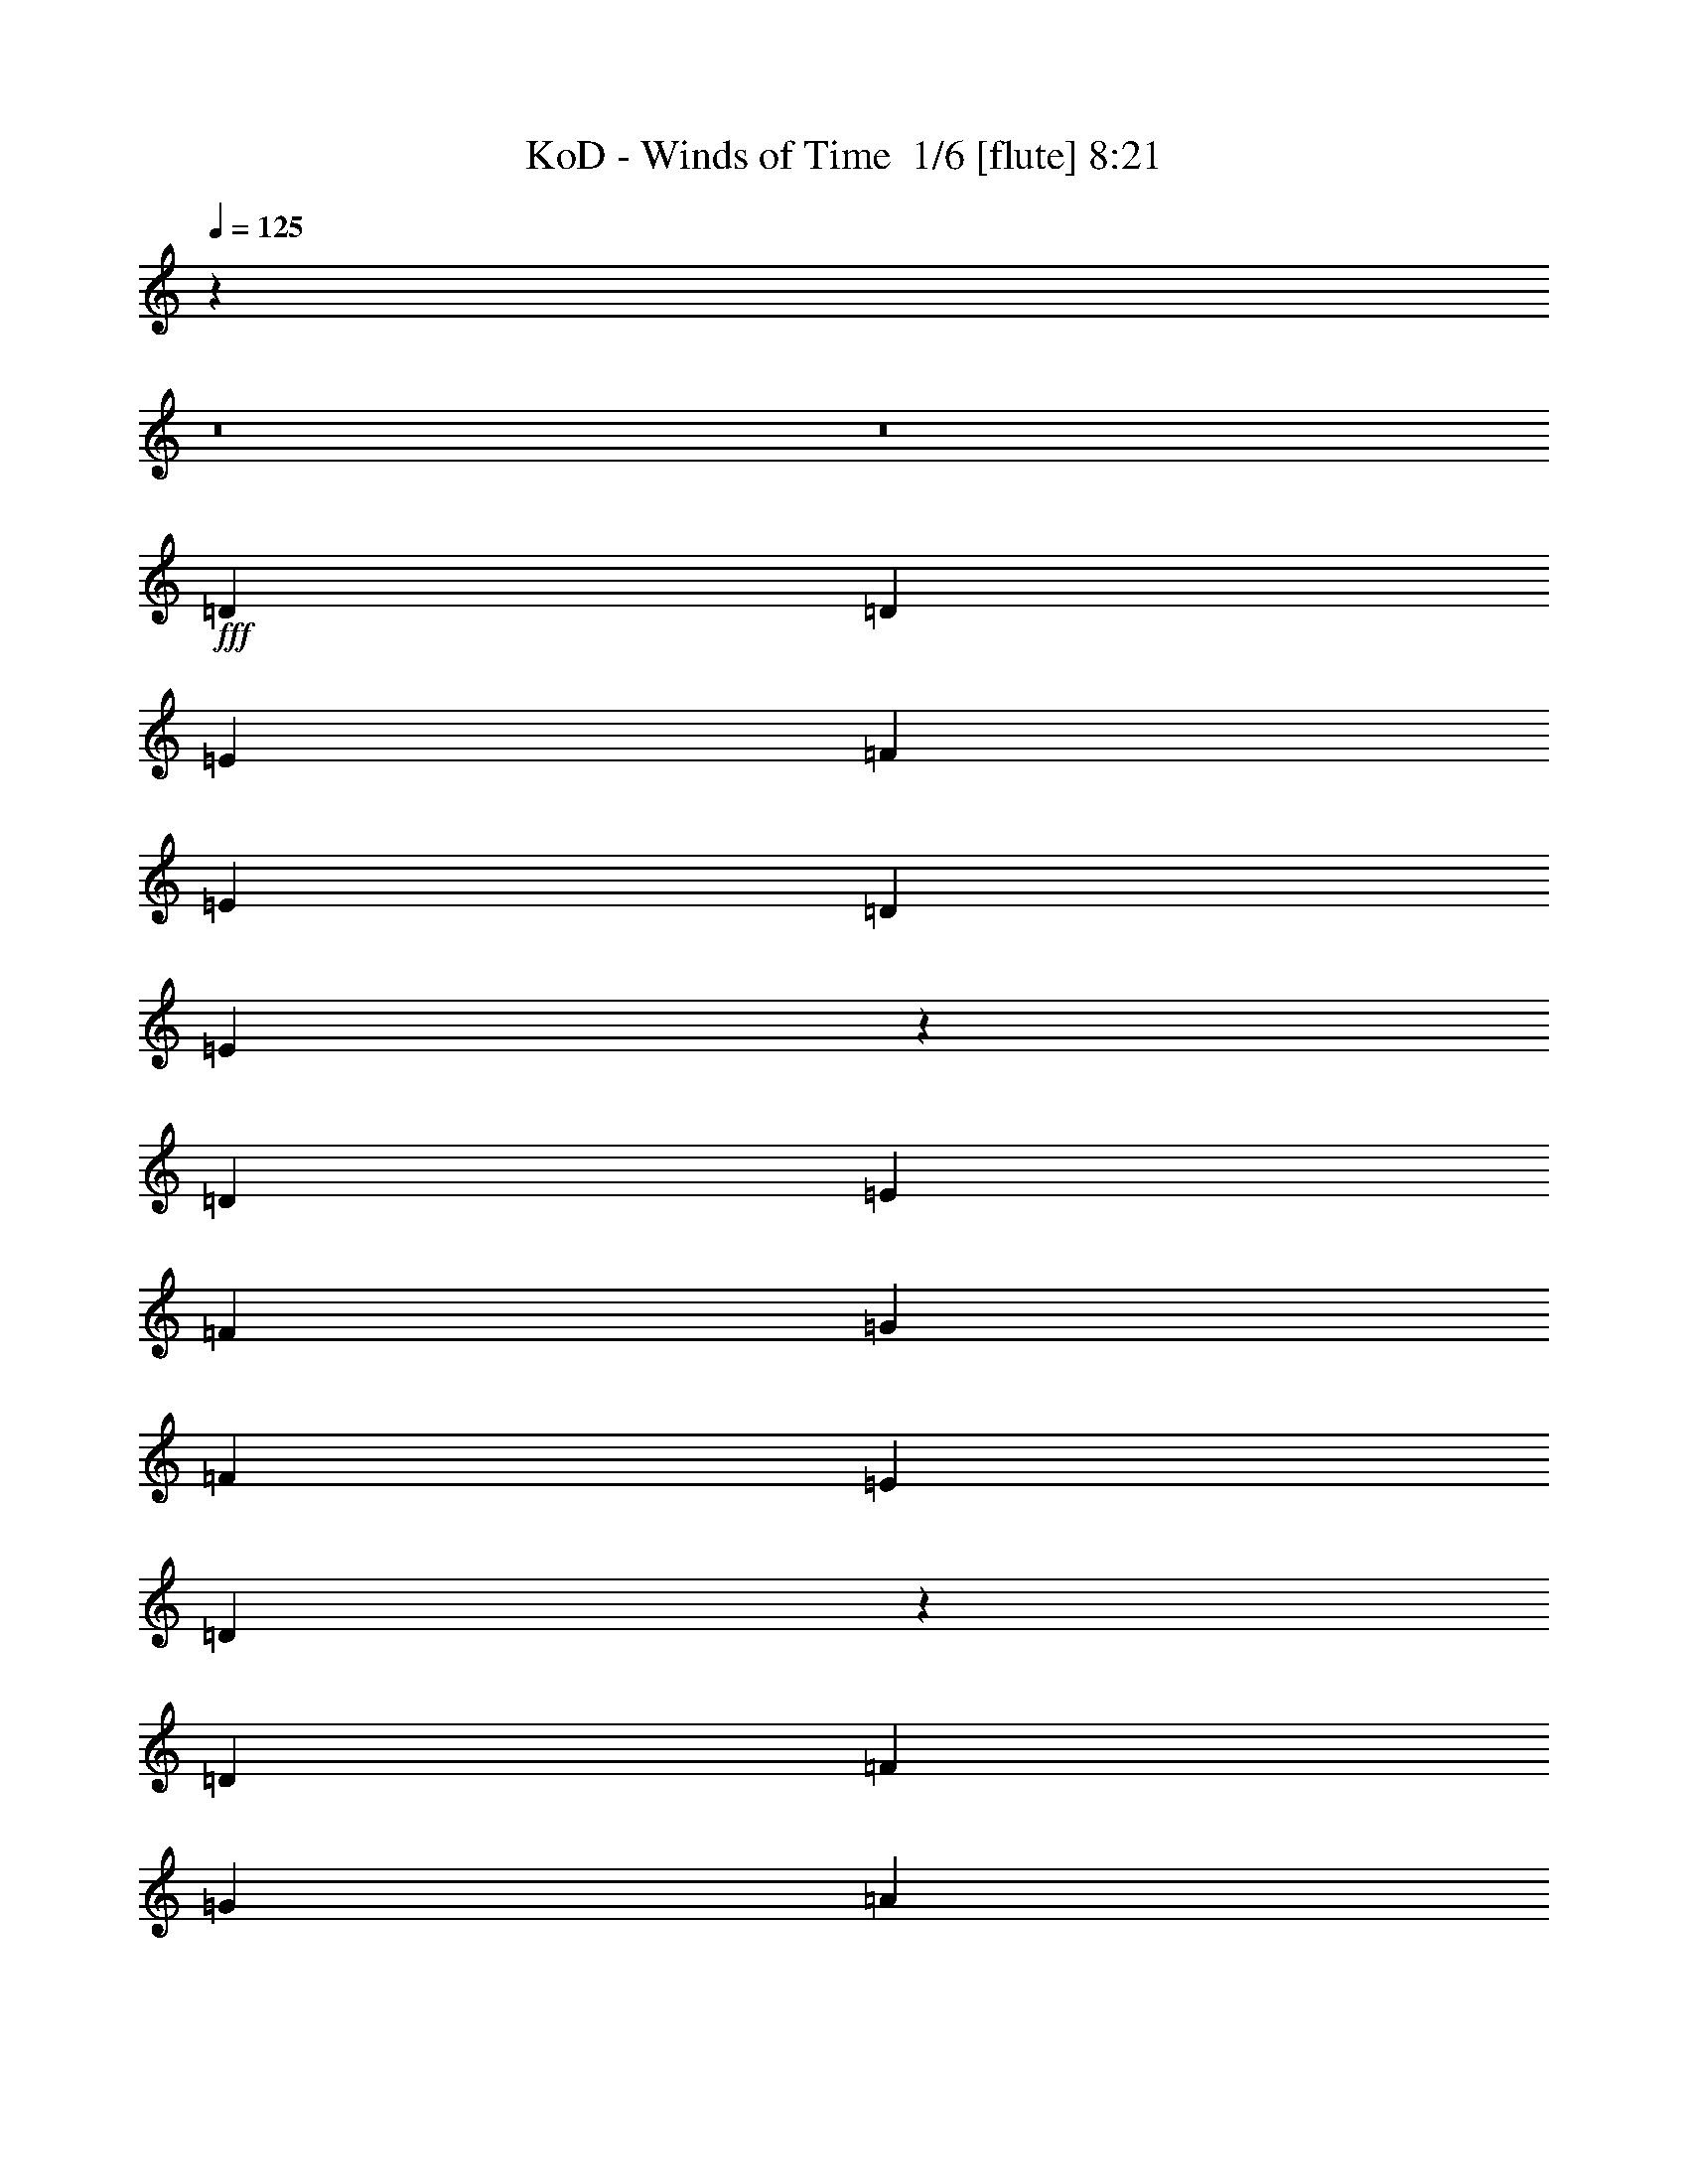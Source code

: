 % Produced with Bruzo's Transcoding Environment 2.0 alpha 
% Transcribed by Bruzo 

X:1
T: KoD - Winds of Time  1/6 [flute] 8:21
Z: Transcribed with BruTE -11 383 6
L: 1/4
Q: 125
K: C
z3401/250
z8/1
z8/1
+fff+
[=D6401/8000]
[=D6401/8000]
[=E6401/8000]
[=F6401/8000]
[=E2/5]
[=D9601/8000]
[=E9263/8000]
z13141/8000
[=D4/5]
[=E3201/8000]
[=F6401/8000]
[=G2/5]
[=F6401/8000]
[=E6401/8000]
[=D2471/1600]
z157/125
[=D6401/8000]
[=F2/5]
[=G6401/8000]
[=A4801/4000]
[=G4/5]
[=F7987/2000]
z17631/4000
[=D6401/8000]
[=E2/5]
[=F6401/8000]
[=G2/5]
[=F6401/8000]
[=E6401/8000]
[=D4617/4000]
z9969/8000
[=D6401/8000]
[=E2/5]
[=F6401/8000]
[=E2/5]
[=F6401/8000]
[=G6401/8000]
[=A12527/8000]
z2469/2000
[=D6401/8000]
[=F3201/8000]
[=G6401/8000]
[=A4/5]
[^A6401/8000]
[=c6801/1000]
[=d7201/1000]
[=d6401/8000]
+ff+
[=d5903/8000]
z4509/400
z8/1
z8/1
z8/1
z8/1
z8/1
z8/1
z8/1
z8/1
+fff+
[=A3201/8000]
[=A6401/8000]
[=G6401/8000]
[=G6401/8000]
[=F4/5]
[=G6401/8000]
[=A2523/1600]
z847/2000
[=A2/5]
[=A6401/8000]
[=A6401/8000]
[=c6401/8000]
[^A6401/8000]
[=A4/5]
[=G6401/8000]
[=A12507/8000]
z1237/1000
[=D3201/8000]
[=E2/5]
[=F6401/8000]
[=F3201/8000]
[=G4/5]
[=F6401/8000]
[=E3201/8000]
[=E25599/8000]
z32009/8000
[=A2/5]
[=A6401/8000]
[=G6401/8000]
[=G6401/8000]
[=F6401/8000]
[=G6401/8000]
[=A6393/4000]
z401/500
[=A6401/8000]
[=A6401/8000]
[=A2/5]
[=c6401/8000]
[^A3201/8000]
[=A6401/8000]
[=G6401/8000]
[=F6339/4000]
z389/320
[=F2/5]
[=G3201/8000]
[=A4/5]
[=A3201/8000]
[^A6401/8000]
[=A6401/8000]
[=c7201/2000]
[=d8001/2000]
[=d6401/8000]
[=d3131/4000]
z38497/4000
z8/1
z8/1
z8/1
z8/1
z8/1
[=A2/5]
[=A6401/8000]
[=G6401/8000]
[=G6401/8000]
[=F4/5]
[=G6401/8000]
[=A3201/8000]
[=G2/5]
[=F9401/8000]
z3401/8000
[=A6401/8000]
[=A6401/8000]
[^A2/5]
[=c6401/8000]
[^A3201/8000]
[=A4/5]
[=G6401/8000]
[=A6347/4000]
z9709/8000
[=D3201/8000]
[=E2/5]
[=F6401/8000]
[=G3201/8000]
[=G4/5]
[=F6401/8000]
[=E28487/8000]
z17761/4000
[=A6401/8000]
[=A6401/8000]
[=G2/5]
[=G6401/8000]
[=F6401/8000]
[=G6401/8000]
[=A9273/8000]
z6729/8000
[=A6401/8000]
[=A6401/8000]
[^A2/5]
[=c6401/8000]
[^A3201/8000]
[=A6401/8000]
[^A2/5]
[=A7783/4000]
z5019/4000
[=D2/5]
[=E3201/8000]
[=F4/5]
[=F3201/8000]
[=G6401/8000]
[=F6401/8000]
[=G7201/2000]
[=F12801/8000]
[=E6401/4000]
[=D6401/8000]
[=D6401/8000]
[=D5949/8000]
z77307/8000
z8/1
z8/1
z8/1
z8/1
z8/1
[=A2/5]
[=A6401/8000]
[=G6401/8000]
[=G6401/8000]
[=F4/5]
[=G6401/8000]
[=A3201/8000]
[=G2/5]
[=F4801/4000]
[=A2/5]
[=A6401/8000]
[=G6401/8000]
[=G6401/8000]
[=F6401/8000]
[=G4/5]
[=G3201/8000]
[=A2/5]
[=d4801/4000]
[=A2/5]
[=A6401/8000]
[=G6401/8000]
[=G6401/8000]
[=F6401/8000]
[=G4/5]
[=A3201/8000]
[=G2/5]
[=A6401/8000]
[=G3201/8000]
[=F2/5]
[=G6401/8000]
[=F2/5]
[=E3201/8000]
[=F6401/8000]
[=E2/5]
[=D3201/8000]
[=E6401/8000]
[=D2/5]
[=C6401/8000]
[=D6401/8000]
[=A2/5]
[=A6401/8000]
[=G6401/8000]
[=G6401/8000]
[=F6401/8000]
[=G6401/8000]
[=A2/5]
[=G3201/8000]
[=F9601/8000]
[=A2/5]
[=A6401/8000]
[=G6401/8000]
[=G6401/8000]
[=F6401/8000]
[=G6401/8000]
[=G2/5]
[=A3201/8000]
[=d9601/8000]
[=A2/5]
[=A6401/8000]
[=G6401/8000]
[=G6401/8000]
[=F6401/8000]
[=G6401/8000]
[=A2/5]
[=G3201/8000]
[=A6401/8000]
[=G2/5]
[=F2/5]
[=G6401/8000]
[=F3201/8000]
[=E2/5]
[=F6401/8000]
[=E2/5]
[=D3201/8000]
[=E6401/8000]
[=D2/5]
[=C6401/8000]
[=D2969/4000]
z20439/1600
z8/1
z8/1
z8/1
z8/1
z8/1
z8/1
z8/1
z8/1
[=A353/1000]
[=A5647/8000]
[=G353/500]
[=G353/500]
[=F353/500]
[=G353/500]
[=A353/1000]
[=G353/1000]
[=F8471/8000]
[=A353/1000]
[=A353/500]
[=G353/500]
[=G353/500]
[=F353/500]
[=G353/500]
[=G2823/8000]
[=A353/250]
[=A353/1000]
[=A353/500]
[=G353/500]
[=G353/500]
[=F2823/8000]
[=G353/1000]
[=A353/500]
[=A353/1000]
[^A353/1000]
[=A1059/1000]
[^A353/1000]
[=A8471/8000]
[=G353/500]
[=F353/500]
[=G353/1000]
[=A353/500]
[^A353/500]
[=A2773/4000]
z117/320
[=A353/1000]
[=A353/500]
[=G353/500]
[=G353/500]
[=F353/500]
[=G353/500]
[=A2823/8000]
[=G353/1000]
[=F1059/1000]
[=A353/1000]
[=A353/500]
[=G353/500]
[=G353/500]
[=F5647/8000]
[=G353/500]
[=G353/1000]
[=A1601/1600]
z3291/8000
[=A353/1000]
[=A353/500]
[=G5647/8000]
[=G353/500]
[=F353/1000]
[=G353/1000]
[=A353/500]
[=A353/1000]
[=G353/1000]
[=F8471/8000]
[=G353/500]
[=A353/500]
[^A353/1000]
[=A1059/1000]
[=G353/1000]
[=F353/500]
[=G5647/8000]
[=A1329/2000]
z789/2000
[=A353/1000]
[=A353/500]
[=G353/500]
[=G353/500]
[=F5647/8000]
[=G353/500]
[=A353/500]
[=F1059/1000]
[=A353/1000]
[=A353/500]
[=G5647/8000]
[=G353/500]
[=A353/500]
[^A353/500]
[^A353/1000]
[=A4137/4000]
z1511/4000
[=A2823/8000]
[=A353/500]
[=G353/500]
[=G353/500]
[=F353/1000]
[=G353/1000]
[=A353/500]
[=A353/1000]
[=G5647/8000]
[=F353/500]
[=G353/1000]
[=A1059/1000]
[=G353/500]
[^A353/500]
[=A2823/8000]
[=G353/500]
[=F353/500]
[=D1117/1600]
z2887/8000
[=A353/1000]
[=A353/500]
[=G5647/8000]
[=G353/500]
[=F353/500]
[=G353/500]
[=A353/1000]
[=G353/1000]
[=F1059/1000]
[=A2823/8000]
[=A353/500]
[^A353/500]
[=c353/500]
[^A353/500]
[=A353/500]
[^A353/1000]
[=A8043/8000]
z813/2000
[=A353/1000]
[=A353/500]
[=G353/500]
[=G353/500]
[=F353/500]
[=G5647/8000]
[=A353/500]
[=F1059/1000]
[=G353/1000]
[=A353/500]
[=A353/1000]
[=G353/1000]
[=E5647/8000]
[=F353/500]
[=G353/500]
[^A1059/1000]
[=A2803/800]
z83079/8000
z8/1
z8/1
z8/1
z8/1
[=A353/1000]
[=A353/500]
[=G353/500]
[=G5647/8000]
[=F353/500]
[=G353/500]
[=A353/500]
[=F1059/1000]
[=A353/1000]
[=A5647/8000]
[=G353/500]
[=G353/500]
[=A353/500]
[^A353/500]
[^A353/1000]
[=A8351/8000]
z46/125
[=A353/1000]
[=A353/500]
[=G353/500]
[=G353/500]
[=F353/1000]
[=G353/1000]
[=A353/500]
[=A2823/8000]
[=G353/500]
[=F353/500]
[=G353/1000]
[=A1059/1000]
[=G353/500]
[^A5647/8000]
[=A353/1000]
[=G353/500]
[=F353/500]
[=D2581/4000]
z331/800
[=A353/1000]
[=A353/500]
[=G5647/8000]
[=G353/500]
[=F353/500]
[=G353/500]
[=A353/1000]
[=G353/1000]
[=F8471/8000]
[=A353/1000]
[=A353/500]
[^A353/500]
[=c353/500]
[^A353/500]
[=A353/500]
[^A2823/8000]
[=A8121/8000]
z127/320
[=A353/1000]
[=A353/500]
[=G353/500]
[=G353/500]
[=F5647/8000]
[=G353/500]
[=A353/500]
[=F1059/1000]
[=G353/1000]
[=A353/500]
[=A2823/8000]
[=G353/1000]
[=E353/500]
[=F353/500]
[=G353/500]
[^A353/500]
[=A30931/8000]
z98343/8000
z8/1
z8/1
z8/1
z8/1
z8/1
z8/1
z8/1
z8/1
z8/1
z8/1
z8/1
z8/1
z8/1
z8/1
z8/1
z8/1
z8/1
z8/1
z8/1
z8/1
z8/1
z8/1
z8/1
z8/1
z8/1
z8/1
z8/1
z8/1
z8/1
z8/1
z8/1
z8/1
z8/1
z8/1
[=D6401/8000]
[=D6401/8000]
[=E6401/8000]
[=F6401/8000]
[=E2/5]
[=D4801/4000]
[=E9251/8000]
z9951/8000
[=D6401/8000]
[=E6401/8000]
[=F6401/8000]
[=G2/5]
[=F6401/8000]
[=E6401/8000]
[=D1543/1000]
z10059/8000
[=D6401/8000]
[=F3201/8000]
[=G6401/8000]
[=A9601/8000]
[=G6401/8000]
[=F7681/1600]
[=E6401/4000]
[=D31729/8000]
z121/8

X:2
T: KoD - Winds of Time  2/6 [bardic fiddle] 8:21
Z: Transcribed with BruTE -3 268 3
L: 1/4
Q: 125
K: C
z1571/500
+p+
[=D,1/8-]
[=A,1/8-=D,1/8-]
[=D6151/1000=D,6151/1000=A,6151/1000]
[^A,1/8-]
[=F,1/8-^A,1/8]
[^A,49207/8000=F,49207/8000]
[=D,1/8-]
[=A,1/8-=D,1/8-]
[=D49207/8000=D,49207/8000=A,49207/8000]
[=C,1/8-]
[=G,1/8-=C,1/8-]
[=C23603/8000=C,23603/8000=G,23603/8000]
[^A,1/8-]
[=F,1/8-^A,1/8]
[^A,5401/4000=F,5401/4000]
[=C,1/8-]
[=G,1/8-=C,1/8-]
[=C5401/4000=C,5401/4000=G,5401/4000]
[=D,1/8-]
[=A,1/8-=D,1/8-]
[=D49207/8000=D,49207/8000=A,49207/8000]
[^A,1/8-]
[=F,1/8-^A,1/8]
[^A,49207/8000=F,49207/8000]
[=D,1/8-]
[=A,1/8-=D,1/8-]
[=D49207/8000=D,49207/8000=A,49207/8000]
[=C,1/8-]
[=G,1/8-=C,1/8-]
[=C23603/8000=C,23603/8000=G,23603/8000]
[^A,1/8-]
[=F,1/8-^A,1/8]
[^A,5401/4000=F,5401/4000]
[=C,1/8-]
[=G,1/8-=C,1/8-]
[=C5401/4000=C,5401/4000=G,5401/4000]
[=D,1/8-]
[=A,1/8-=D,1/8-]
[=D49207/8000=D,49207/8000=A,49207/8000]
[^A,1/8-]
[=F,1/8-^A,1/8]
[^A,49207/8000=F,49207/8000]
[=D,1/8-]
[=A,1/8-=D,1/8-]
[=D49207/8000=D,49207/8000=A,49207/8000]
[=C,1/8-]
[=G,1/8-=C,1/8-]
[=C5901/2000=C,5901/2000=G,5901/2000]
[^A,1/8-]
[=F,1/8-^A,1/8]
[^A,10801/8000=F,10801/8000]
[=C,1/8-]
[=G,1/8-=C,1/8-]
[=C5401/4000=C,5401/4000=G,5401/4000]
[=D,1/8-]
[=A,1/8-=D,1/8-]
[=D49207/8000=D,49207/8000=A,49207/8000]
[^A,1/8-]
[=F,1/8-^A,1/8]
[^A,49207/8000=F,49207/8000]
[=D,1/8-]
[=A,1/8-=D,1/8-]
[=D49207/8000=D,49207/8000=A,49207/8000]
[=C,1/8-]
[=G,1/8-=C,1/8-]
[=C5901/2000=C,5901/2000=G,5901/2000]
[^A,1/8-]
[=F,1/8-^A,1/8]
[^A,5401/4000=F,5401/4000]
[=C,1/8-]
[=G,1/8-=C,1/8-]
[=C10801/8000=C,10801/8000=G,10801/8000]
[=D,1/8-]
[=A,1/8-=D,1/8-]
[=D49551/8000=D,49551/8000=A,49551/8000]
z76951/8000
z8/1
z8/1
+mf+
[=D3201/8000]
[=A2/5]
[=D3201/8000]
[=F8001/4000]
[=D2/5]
[=A3201/8000]
[=D2/5]
[=F4801/4000]
[=E4/5]
[=D3201/8000]
[=A2/5]
[=D3201/8000]
[=F8001/4000]
[=D2/5]
[=A3201/8000]
[=D2/5]
[=F4801/4000]
[=E4/5]
[=D3201/8000]
[=A2/5]
[=D3201/8000]
[=F8001/4000]
[=D2/5]
[=A3201/8000]
[=D2/5]
[=F4801/4000]
[=E6401/8000]
[=D2/5]
[=A2/5]
[=D3201/8000]
[=F9601/8000]
[=G6401/8000]
[=A4801/8000]
[^A3/5]
[=c3201/8000]
[^A2/5]
[=A3201/8000]
[=G2/5]
[=F3201/8000]
[=D311/400]
z20859/2000
z8/1
z8/1
z8/1
z8/1
z8/1
[=D3201/8000]
[=A2/5]
[=D2/5]
[=F16003/8000]
[=D2/5]
[=A3201/8000]
[=D2/5]
[=F9601/8000]
[=E6401/8000]
[=D3201/8000]
[=A2/5]
[=D3201/8000]
[=F8001/4000]
[=D2/5]
[=A3201/8000]
[=D2/5]
[=F9601/8000]
[=E6401/8000]
[=D3201/8000]
[=A2/5]
[=D3201/8000]
[=F8001/4000]
[=D2/5]
[=A3201/8000]
[=D2/5]
[=F9601/8000]
[=E6401/8000]
[=D3201/8000]
[=A2/5]
[=D3201/8000]
[=F9601/8000]
[=G6401/8000]
[=A4801/8000]
[^A3/5]
[=c3201/8000]
[^A2/5]
[=A2/5]
[=G3201/8000]
[=F2/5]
[=D3201/8000]
[=A2/5]
[=D3201/8000]
[=F8001/4000]
[=D2/5]
[=A3201/8000]
[=D2/5]
[=F4801/4000]
[=E4/5]
[=D3201/8000]
[=A2/5]
[=D3201/8000]
[=F8001/4000]
[=D2/5]
[=A3201/8000]
[=D2/5]
[=F4801/4000]
[=E4/5]
[=D3201/8000]
[=A2/5]
[=D3201/8000]
[=F8001/4000]
[=D2/5]
[=A3201/8000]
[=D2/5]
[=F4801/4000]
[=E6401/8000]
[=D2/5]
[=A2/5]
[=D3201/8000]
[=F9601/8000]
[=G6401/8000]
[=A4801/8000]
[^A3/5]
[=c3201/8000]
[^A2/5]
[=A3201/8000]
[=G2/5]
[=F3201/8000]
[=D37907/8000]
z77317/8000
z8/1
[=F3201/8000]
[=E2/5]
[=D3201/8000]
[=E2/5]
[=D3201/8000]
[=D1/5]
[=E1/5]
[=F1/5]
[=G1/5]
[=F1601/8000]
[=E1/5]
[=D6079/8000]
+ppp+
[=G,7/16]
z12813/4000
+mf+
[=F1437/4000]
z3527/8000
[=E2973/8000]
z3427/8000
[=E3073/8000]
z35333/8000
[=D1/5]
[=E1/5]
[=F3201/8000]
[=E2/5]
[=D3201/8000]
[=C2/5]
[=D633/1600]
z801/200
[=F37/100]
z3441/8000
[=E3059/8000]
z1671/4000
[=E7201/2000]
[=F2/5]
[=E2/5]
[=D3201/8000]
[=E2/5]
[=D3201/8000]
[=D1/5]
[=E1/5]
[=F1/5]
[=G1601/8000]
[=F1/5]
[=E1/5]
[=D6401/8000]
[=A2/5]
[=A6401/8000]
[=G6401/8000]
[=G6401/8000]
[=F6401/8000]
[=G6401/8000]
[=A2/5]
[=G3201/8000]
[=F9601/8000]
[=A3201/8000]
[=A4/5]
[=G6401/8000]
[=G6401/8000]
[=F6401/8000]
[=G6401/8000]
[=G2/5]
[=A3201/8000]
[=d9601/8000]
[=A3201/8000]
[=A4/5]
[=G6401/8000]
[=G6401/8000]
[=F6401/8000]
[=G6401/8000]
[=A2/5]
[=G3201/8000]
[=F9601/8000]
[=A3201/8000]
[=A6401/8000]
[=G4/5]
[=G6401/8000]
[=F6401/8000]
[=G6401/8000]
[=G2/5]
[=A3201/8000]
[=A9601/8000]
[=F3201/8000]
[=F6401/8000]
[=E4/5]
[=E6401/8000]
[=D6401/8000]
[=E6401/8000]
[=F3201/8000]
[=E2/5]
[=D9601/8000]
[=F3201/8000]
[=F6401/8000]
[=E6401/8000]
[=E4/5]
[=D6401/8000]
[=E6401/8000]
[=E3201/8000]
[=F2/5]
[=A9601/8000]
[=F3201/8000]
[=F6401/8000]
[=E6401/8000]
[=E4/5]
[=D6401/8000]
[=E6401/8000]
[=F3201/8000]
[=E2/5]
[=D9601/8000]
[=F3201/8000]
[=F6401/8000]
[=E6401/8000]
[=E6401/8000]
[=D4/5]
[=E6401/8000]
[=E3201/8000]
[=F6401/8000]
[=D6401/8000]
[=F2/5]
[=F6401/8000]
[=E6401/8000]
[=E6401/8000]
[=D4/5]
[=E6401/8000]
[=F3201/8000]
[=E2/5]
[=D4801/4000]
[=F2/5]
[=F6401/8000]
[=E6401/8000]
[=E6401/8000]
[=D6401/8000]
[=E4/5]
[=E3201/8000]
[=F2/5]
[=A4801/4000]
[=F2/5]
[=F6401/8000]
[=E6401/8000]
[=E6401/8000]
[=D6401/8000]
[=E4/5]
[=F3201/8000]
[=E2/5]
[=F6401/8000]
[=E3201/8000]
[=D2/5]
[=E6401/8000]
[=D2/5]
[=C3201/8000]
[=D6401/8000]
[=C2/5]
[^A,3201/8000]
[=C6401/8000]
[^A,2/5]
[=A,6401/4000]
[=F2/5]
[=F6401/8000]
[=E6401/8000]
[=E6401/8000]
[=D6401/8000]
[=E6401/8000]
[=F2/5]
[=E3201/8000]
[=D9601/8000]
[=F2/5]
[=F6401/8000]
[=E6401/8000]
[=E6401/8000]
[=D6401/8000]
[=E6401/8000]
[=E2/5]
[=F3201/8000]
[=A9601/8000]
[=F2/5]
[=F6401/8000]
[=E6401/8000]
[=E6401/8000]
[=D6401/8000]
[=E6401/8000]
[=F2/5]
[=E3201/8000]
[=F6401/8000]
[=E2/5]
[=D2/5]
[=E6401/8000]
[=D3201/8000]
[=C2/5]
[=D6401/8000]
[=C2/5]
[^A,3201/8000]
[=C6401/8000]
[^A,2/5]
[=A,6401/4000]
[=F2/5]
[=F6401/8000]
[=E6401/8000]
[=E6401/8000]
[=D6401/8000]
[=E6401/8000]
[=F2/5]
[=E3201/8000]
[=D9601/8000]
[=F3201/8000]
[=F4/5]
[=E6401/8000]
[=E6401/8000]
[=D6401/8000]
[=E6401/8000]
[=E2/5]
[=F3201/8000]
[=A9601/8000]
[=F3201/8000]
[=F4/5]
[=E6401/8000]
[=E6401/8000]
[=D6401/8000]
[=E6401/8000]
[=F2/5]
[=E3201/8000]
[=D9601/8000]
[=F3201/8000]
[=F6401/8000]
[=E4/5]
[=E6401/8000]
[=D6401/8000]
[=E6401/8000]
[=E3201/8000]
[=F2/5]
[=G7681/1600]
[=A1/5]
[^A1601/8000]
[=c1/5]
[^A1/5]
[=A1/5]
[^A1601/8000]
[=c1/5]
[^A1/5]
[=A1/5]
[^A1/5]
[=d6401/8000]
[^A3201/8000]
[=A6401/8000]
[^A6401/8000]
[=A4/5]
[=F6401/8000]
[=D3201/8000]
[=F2/5]
[=D1/5]
[=F1601/8000]
[=G2/5]
[=F3201/8000]
[=D1239/1600]
+ppp+
[=A,1703/4000]
+mf+
[=F1547/4000=A1547/4000]
z3307/8000
[=E3193/8000=G3193/8000]
z401/1000
[=D349/1000=F349/1000]
z451/1000
[=E1601/8000]
[=F1/5]
[=G2/5]
[=A3201/8000]
[^A2/5]
[=A3201/8000]
[^A2/5]
[=c8001/8000]
[=c4801/8000]
[=c2/5]
[=c4801/8000]
[=c4801/8000]
[=d2/5]
[=f4801/8000]
[=e3/5]
[=d4801/8000]
[=c4801/8000]
[=d2/5]
[=e3201/8000]
[=d25603/8000]
[=f1/5]
[=e1601/8000]
+mp+
[=d1/5]
[=e1/5]
+mf+
[=f1067/8000]
[=e1067/8000]
+mp+
[=d1067/8000]
+mf+
[=f1/5]
[=e1/5]
+mp+
[=d1/5]
[=e1/5]
+mf+
[=f1067/8000]
[=e1067/8000]
+mp+
[=d1067/8000]
+mf+
[=f1/5]
[=e1/5]
+mp+
[=d1/5]
[=e1601/8000]
+mf+
[=f6401/8000]
[=g2/5]
[=g6401/8000]
[^a6401/8000]
[=c'6401/8000]
[^a1/5]
+mp+
[=c'1/5]
[^a3201/8000]
+mf+
[=a2/5]
[^a1/5]
+mp+
[=a1/5]
[=g3201/8000]
+mf+
[=f2/5]
[=e3201/8000]
[=d2/5]
[=A3201/8000]
[=d2/5]
[=f3201/8000]
[=e2/5]
[=d2/5]
[=e3201/8000]
[=f2/5]
[=g4801/4000]
[^a9601/8000]
[=c'1/5]
[^a1/5]
[=a1601/8000]
[^a1/5]
[^a9601/4000]
[=a1067/4000]
[^a1067/4000]
[=c'2133/8000]
[=d1601/8000]
[=c'1/5]
[^a1/5]
[=a1/5]
[=g1/5]
[=f1601/8000]
[=c'1/5]
[^a1/5]
[=a1/5]
[=g1601/8000]
[=f1/5]
[=e1/5]
[^a1/5]
[=a1/5]
[=g1601/8000]
[=f1/5]
[=d44953/8000]
z16539/2000
z8/1
z8/1
z8/1
z8/1
[=F353/1000]
[=F353/500]
[=E353/500]
[=E353/500]
[=D5647/8000]
[=E353/500]
[=F353/1000]
[=E353/1000]
[=D1059/1000]
[=F353/1000]
[=F353/500]
[=E5647/8000]
[=E353/500]
[=D353/500]
[=E353/500]
[=E353/1000]
[=F353/1000]
[=A1059/1000]
[=F2823/8000]
[=F353/500]
[=E353/500]
[=E353/500]
[=D353/1000]
[=E353/1000]
[=F353/500]
[=F353/1000]
[=E2823/8000]
[^A,353/500]
[^A,353/1000]
[=E353/1000]
[=F353/500]
[=F353/1000]
[=E353/1000]
[=C353/500]
[=C353/1000]
[=F2823/8000]
[=G1059/1000]
[=F353/500]
[=D353/500]
[=F353/1000]
[=F353/500]
[=E5647/8000]
[=E353/500]
[=D353/500]
[=E353/500]
[=F353/1000]
[=E353/1000]
[=D1059/1000]
[=F2823/8000]
[=F353/500]
[=E353/500]
[=E353/500]
[=D353/500]
[=E353/500]
[=E353/1000]
[=F353/1000]
[=A8471/8000]
[=F353/1000]
[=F353/500]
[=E353/500]
[=E353/500]
[=D353/1000]
[=E353/1000]
[=F5647/8000]
[=F353/1000]
[=E353/1000]
[^A,353/500]
[^A,353/1000]
[=E353/1000]
[=F353/500]
[=F353/1000]
[=E353/1000]
[=C5647/8000]
[=C353/1000]
[=F353/1000]
[=G1059/1000]
[=F353/500]
[=D353/500]
[=F353/1000]
[=F5647/8000]
[=E353/500]
[=E353/500]
[=D353/500]
[=E353/500]
[=F353/1000]
[=E353/1000]
[=D8471/8000]
[=F353/1000]
[=F353/500]
[=E353/500]
[=E353/500]
[=D353/500]
[=E5647/8000]
[=E353/1000]
[=F353/1000]
[=A1059/1000]
[=F353/1000]
[=F353/500]
[=E353/500]
[=E5647/8000]
[=D353/1000]
[=E353/1000]
[=F353/500]
[=F353/1000]
[=E353/1000]
[^A,353/500]
[^A,353/1000]
[=E353/1000]
[=F5647/8000]
[=F353/1000]
[=E353/1000]
[=C353/500]
[=C353/1000]
[=F353/1000]
[=G353/500]
[=F353/500]
[=D5647/8000]
+p+
[=A353/1000]
+mf+
[=f353/1000]
[=f353/500]
[=e353/500]
[=e353/500]
[=d353/500]
[=e5647/8000]
[=f353/1000]
[=e353/1000]
[=d1059/1000]
[=f353/1000]
[=f353/500]
[=e353/500]
[=e5647/8000]
[=d353/500]
[=e353/500]
[=e353/1000]
[=f353/1000]
[=a1059/1000]
[=f353/1000]
[=f5647/8000]
[=e353/500]
[=e353/500]
[=d353/1000]
[=e353/1000]
[=f353/500]
[=f353/1000]
[=e353/1000]
[^A5647/8000]
[^A353/1000]
[=e353/1000]
[=f353/500]
[=f353/1000]
[=e353/1000]
[=c353/500]
[=c353/1000]
[=f353/1000]
[=g8471/8000]
[=f5217/8000]
+ppp+
[^c3/8]
z102893/8000
z8/1
z8/1
z8/1
z8/1
+mf+
[=D353/1000]
[=A353/1000]
[=D2823/8000]
[=F353/200]
[=D353/1000]
[=A353/1000]
[=D353/1000]
[=F1059/1000]
[=E5647/8000]
[=D353/1000]
[=A353/1000]
[=D353/1000]
[=F353/200]
[=D353/1000]
[=A353/1000]
[=D2823/8000]
[=F1059/1000]
[=E353/500]
[=D353/1000]
[=A353/1000]
[=D353/1000]
[=F14119/8000]
[=D353/1000]
[=A353/1000]
[=D353/1000]
[=F1059/1000]
[=E353/500]
[=D353/1000]
[=A353/1000]
[=D2823/8000]
[=F1059/1000]
[=G353/500]
[=A1059/2000]
[^A1059/2000]
[=c353/1000]
[^A353/1000]
[=A353/1000]
[=G2823/8000]
[=F353/1000]
[=D353/1000]
[=A353/1000]
[=D353/1000]
[=F353/200]
[=D353/1000]
[=A353/1000]
[=D2823/8000]
[=F1059/1000]
[=E353/500]
[=D353/1000]
[=A353/1000]
[=D353/1000]
[=F14119/8000]
[=D353/1000]
[=A353/1000]
[=D353/1000]
[=F1059/1000]
[=E353/500]
[=D353/1000]
[=A353/1000]
[=D2823/8000]
[=F353/200]
[=D353/1000]
[=A353/1000]
[=D353/1000]
[=F1059/1000]
[=E5647/8000]
[=D353/1000]
[=A353/1000]
[=D353/1000]
[=F1059/1000]
[=G353/500]
[=A1059/2000]
[^A1059/2000]
[=c2823/8000]
[^A353/1000]
[=A353/1000]
[=G353/500]
[=D353/250=c353/250]
[=c353/2000]
[^A353/2000]
[=A353/2000]
[=G353/2000]
[=F353/2000]
[=E353/2000]
[=D1411/8000]
[=C353/2000]
[=D353/2000]
[=E353/2000]
[=F353/2000]
[=G353/2000]
[=A353/2000]
[^A353/2000]
[=c353/2000]
[=d353/2000]
[=e353/2000]
[=f353/2000]
[=e353/1000]
[=d1059/1000]
[=d353/2000]
[^A353/2000]
[=A353/1000]
[^A2823/8000]
[=A353/1000]
[=G353/1000]
[=A353/1000]
[^A353/1000]
[^A353/2000]
[=c353/2000]
[^A353/1000]
[=A353/1000]
[=G353/1000]
[^A353/1000]
[=A353/1000]
[=G353/1000]
[=E14119/8000]
[=G353/500]
[=A353/1000]
[^A353/1000]
[=c353/1000]
[^A353/1000]
[=c353/2000]
[=d353/2000]
[=e353/2000]
[=f1411/8000]
[=g353/1000]
[=f353/2000]
[=g353/2000]
[=f353/1000]
[=e1059/1000]
[=e353/500]
[=e353/1000]
[=d353/1000]
[=d353/1000]
[=c2823/8000]
[=c353/1000]
[^A353/1000]
[^A353/1000]
[=A353/1000]
[=G353/500]
[=F353/1000]
[=D1059/1000]
[=D353/2000]
[=E353/2000]
[=F353/2000]
[=G1411/8000]
[=A353/2000]
[^A353/2000]
[=c353/2000]
[=d353/2000]
[=e353/2000]
[=f353/2000]
[=g353/2000]
[=E353/2000]
[=g353/500]
[=g353/1000]
[=g353/500]
[=g353/500]
[=g5589/8000]
[=g1941/8000=a1941/8000-]
[=g1/8=a1/8]
[=f553/1600]
[=g353/2000]
[=f353/2000]
[=e553/1600]
[=e971/4000=f971/4000]
[=e1/8]
[=d553/1600]
[=c353/1000]
[=d353/1000]
[=e353/1000]
[=f353/1000]
[=e353/1000]
[=c2823/8000]
[=d353/1000]
+p+
[=c599/4000]
z813/4000
+mf+
[=d1059/1000=f1059/1000]
[=d353/1000]
[=e1059/1000=g1059/1000]
[=e353/1000]
[=f8471/8000=a8471/8000]
[=f353/1000]
[=g1059/1000^a1059/1000]
[^a353/1000]
[^a1059/1000]
[^a353/500]
[=a5647/8000]
[^a353/1000]
[=a353/500]
[=g613/2000]
z799/2000
[=f701/2000]
z711/2000
[=c1059/1000]
[=a353/2000]
[=f1411/8000]
[=d353/2000]
[=f353/2000]
[=a353/2000]
[=f353/2000]
[=a353/2000]
[=f353/2000]
[=d353/2000]
[=f353/2000]
[=a353/2000]
[=f353/2000]
[=a353/2000]
[=f353/2000]
[=d353/2000]
[=f353/2000]
[^a353/2000]
[=f353/2000]
[=d353/2000]
[=f353/2000]
[^a353/2000]
[=f353/2000]
[^a353/2000]
[=f353/2000]
[=d353/2000]
[=f1411/8000]
[^a353/2000]
[=f353/2000]
[^a353/2000]
[=f353/2000]
[=d353/2000]
[=f353/2000]
[=c'353/2000]
[=g353/2000]
[=e353/2000]
[=g353/2000]
[=c'353/2000]
[=g353/2000]
[=c'353/2000]
[=g353/2000]
[=e353/2000]
[=g353/2000]
[=c'353/2000]
[=g353/2000]
[=c'353/2000]
[=g353/2000]
[=e353/2000]
[=g353/2000]
[^a353/2000]
[=g1411/8000]
[=e353/2000]
[=g353/2000]
[^a353/2000]
[=g353/2000]
[^a353/2000]
[=g353/2000]
[=e353/2000]
[=g353/2000]
[^a353/2000]
[=g353/2000]
[^a353/2000]
[=g353/2000]
[=e353/2000]
[=g353/2000]
[=a353/2000]
[=f353/2000]
[=d353/2000]
[=f353/2000]
[=a353/2000]
[=f353/2000]
[=a353/2000]
[=f353/2000]
[=d353/2000]
[=f1411/8000]
[=a353/2000]
[=f353/2000]
[=a353/2000]
[=f353/2000]
[=d353/2000]
[=f353/2000]
[^a353/2000]
[=f353/2000]
[=d353/2000]
[=f353/2000]
[^a353/2000]
[=f353/2000]
[^a353/2000]
[=f353/2000]
[=d353/2000]
[=f353/2000]
[^a353/2000]
[=f353/2000]
[^a353/2000]
[=f353/2000]
[=d353/2000]
[=f353/2000]
[=c'353/2000]
[=g353/2000]
[=e1411/8000]
[=g353/2000]
[=c'353/2000]
[=g353/2000]
[=e353/2000]
[=g353/2000]
[=c'353/2000]
[=g353/2000]
[=e353/2000]
[=g353/2000]
[=c'353/2000]
[=g353/2000]
[=e353/2000]
[=g1353/8000]
[=c'971/4000^a971/4000]
[=a941/4000=g941/4000]
[=f1883/8000=e1883/8000]
[^a941/4000=a941/4000-]
[=g1883/8000=f1883/8000=a1883/8000]
[=e1883/8000=d1883/8000]
[=a941/4000=g941/4000]
[=f57/250=e57/250]
[=d1/8-]
[=c1/8=d1/8]
[=g1353/8000]
[=f353/2000]
[=d353/2000]
[=c353/2000]
[=c1059/1000]
[=d353/500]
[=e353/500]
[=e8471/8000]
[=e353/250]
[=g353/1000]
[=g1059/1000]
[=g353/1000]
[=f8471/8000]
[=g353/1000]
[=e1059/1000]
[=d1059/1000]
[=c353/500]
[=A8471/8000]
[=G353/500]
[=F353/1000]
[=A353/1000]
[=c353/1000]
[=c1059/1000]
[=c353/500]
[=A353/1000]
[=d2823/8000]
[=e353/1000]
[=f353/500]
[=e353/1000]
[=f353/1000]
[=g353/500]
[=f353/1000]
[=g353/1000]
[=a353/500]
[=g2823/8000]
[=a353/1000]
[^a353/500]
[=a353/500]
+pp+
[=d553/1600]
+mf+
[=a971/4000=f971/4000]
[=d941/4000=a941/4000]
[=f1883/8000=d1883/8000]
[=a941/4000=f941/4000]
[=d1883/8000=a1883/8000]
[=f1883/8000=d1883/8000]
[=g941/4000=f941/4000-]
[=d1883/8000=g1883/8000=f1883/8000]
[=f941/4000=d941/4000]
[=g1883/8000=f1883/8000]
[=d1883/8000=g1883/8000-]
[=f941/4000=d941/4000=g941/4000]
[=a1883/8000=f1883/8000]
[=d1883/8000=a1883/8000]
[=f941/4000=d941/4000]
[=a1883/8000=f1883/8000]
[=d941/4000=a941/4000]
[=f1883/8000=d1883/8000]
[^a1883/8000=f1883/8000]
[=d941/4000^a941/4000]
[=f1883/8000=d1883/8000]
[^a941/4000=f941/4000]
[=d1883/8000^a1883/8000]
[=f1883/8000=d1883/8000-]
[=c'941/4000=f941/4000=d941/4000]
[=d1883/8000=c'1883/8000]
[=f1883/8000=d1883/8000]
[=c'941/4000=f941/4000-]
[=d1883/8000=c'1883/8000=f1883/8000]
[=f941/4000=d941/4000]
[^a1883/8000=f1883/8000]
[=d1883/8000^a1883/8000]
[=f941/4000=d941/4000]
[^a1883/8000=f1883/8000]
[=d941/4000^a941/4000]
[=f1883/8000=d1883/8000]
[=a1883/8000=f1883/8000]
[=d941/4000^a941/4000]
[=f1883/8000=d1883/8000]
[=a941/4000=f941/4000]
[=d1883/8000=g1883/8000-]
[=f1883/8000=d1883/8000=g1883/8000]
[=a941/4000=f941/4000]
[=d1883/8000^a1883/8000]
[=f1883/8000=d1883/8000-]
[=a941/4000=f941/4000=d941/4000]
[=d57/250=g57/250]
[=f1/8]
[=d1/8]
[=a1353/8000]
[=f353/2000]
[=d353/2000]
[=a353/2000]
[=f353/2000]
[=d353/2000]
[=a353/2000]
[=d353/2000]
[=g353/2000]
[=f353/2000]
[=d353/2000]
[=g353/2000]
[=f353/2000]
[=d353/2000]
[=g353/2000]
[=d353/2000]
[=f353/2000]
[=d353/2000]
[=c353/2000]
[=g353/2000]
[=d1411/8000]
[=c353/2000]
[=f353/2000]
[=d353/2000]
[=g353/2000]
[=d353/2000]
[=f353/2000]
[=d353/2000]
[=g353/2000]
[=f353/2000]
[=d353/2000]
[=c353/2000]
[=f353/2000]
[=c353/2000]
[=f353/2000]
[=c353/2000]
[=e353/2000]
[=c353/2000]
[=e353/2000]
[=c353/2000]
[=d353/2000]
[^A353/2000]
[=d353/2000]
[^A353/2000]
[=c1411/8000]
[^A353/2000]
[=c353/2000]
[^A353/2000]
[=d353/2000]
[=c353/2000]
[^A353/2000]
[=A353/2000]
[=c353/2000]
[^A353/2000]
[=A353/2000]
[=G353/2000]
[^A353/2000]
[=A353/2000]
[=G353/2000]
[=F353/2000]
[=A353/2000]
[=G353/2000]
[=F1059/1000]
[=A2823/8000]
[=A353/500]
[=G353/500]
[=G353/500]
[=F353/500]
[=G353/500]
[=A353/1000]
[=G2823/8000]
[=F1059/1000]
[=A353/1000]
[=A353/500]
[=G353/500]
[=G353/500]
[=F5647/8000]
[=G353/500]
[=G353/1000]
[=A353/1000]
[=d1059/1000]
[=A353/1000]
[=A353/500]
[=G5647/8000]
[=G353/500]
[=F353/500]
[=G353/500]
[=A353/1000]
[=G353/1000]
[=A353/500]
[=G353/1000]
[=F353/1000]
[=G5647/8000]
[=F353/1000]
[=E353/1000]
[=F353/500]
[=E353/1000]
[=D353/1000]
[=E353/500]
[=D353/1000]
[=C5647/8000]
[=F353/500]
[=c353/1000]
[=c353/500]
[^A353/500]
[^A353/500]
[=A353/500]
[^A5647/8000]
[=c353/1000]
[^A353/1000]
[=A1059/1000]
[=c353/1000]
[=c353/500]
[^A353/500]
[^A5647/8000]
[=A353/500]
[^A353/500]
[^A353/1000]
[=c353/1000]
[=f1059/1000]
[=c353/1000]
[=c5647/8000]
[^A353/500]
[^A353/500]
[=A353/500]
[^A353/500]
[=c353/1000]
[^A353/1000]
[=c5647/8000]
[^A353/1000]
[=A353/1000]
[^A353/500]
[=A353/1000]
[=G353/1000]
[=A353/500]
[=G353/1000]
[=F353/1000]
[=G5647/8000]
[=F353/1000]
[=E353/500]
[=D353/1000]
[=A353/1000]
[=D353/1000]
[=F14119/8000]
[=D353/1000]
[=A353/1000]
[=D353/1000]
[=F1059/1000]
[=E353/500]
[=D353/1000]
[=A353/1000]
[=D353/1000]
[=F14119/8000]
[=D353/1000]
[=A353/1000]
[=D353/1000]
[=F1059/1000]
[=E353/500]
[=D2823/8000]
[=A353/1000]
[=D353/1000]
[=F353/200]
[=D353/1000]
[=A353/1000]
[=D353/1000]
[=F8471/8000]
[=E353/500]
[=D353/1000]
[=A353/1000]
[=D353/1000]
[=F1059/1000]
[=G353/500]
[=A847/1600]
[=G1059/2000]
[=F353/1000]
[=G353/500]
[=A353/500]
[=d353/1000]
[=a353/1000]
[=d353/1000]
[=f14119/8000]
[=d353/1000]
[=a353/1000]
[=d353/1000]
[=f1059/1000]
[=e353/500]
[=d2823/8000]
[=a353/1000]
[=d353/1000]
[=f353/200]
[=d353/1000]
[=a353/1000]
[=d353/1000]
[=f8471/8000]
[=e353/500]
[=d353/1000]
[=a353/1000]
[=d353/1000]
[=f353/200]
[=d2823/8000]
[=a353/1000]
[=d353/1000]
[=f1059/1000]
[=e353/500]
[=d2867/8000]
[=a381/1000]
[=d407/1000]
[=f5439/4000]
[=g3693/4000]
[=a2821/4000]
[=g3001/4000]
[=f423/800]
[=e6691/8000]
[=d3577/4000]
[=c3/5]
+mp+
[=d21603/2000]
+p+
[=F3201/8000]
[=c2/5]
[=F3201/8000]
[=A8001/4000]
[=F2/5]
[=c3201/8000]
[=F2/5]
[=A9601/8000]
[=G6401/8000]
[=F3201/8000]
[=c2/5]
[=F3201/8000]
[=A8001/4000]
[=F2/5]
[=c3201/8000]
[=F2/5]
[=A4801/4000]
[=G4/5]
[=F3201/8000]
[=c2/5]
[=F3201/8000]
[=A8001/4000]
[=F2/5]
[=c3201/8000]
[=F2/5]
[=A4801/4000]
[=G4/5]
[=F3201/8000]
[=c2/5]
[=F3201/8000]
[=A9601/8000]
[^A6401/8000]
[=c4801/8000]
[=d3/5]
[=e3201/8000]
[=d3/5]
[=c4801/8000]
[^A3201/8000]
[=F2/5]
[=c2/5]
[=F3201/8000]
[=A8001/4000]
[=F3201/8000]
[=c2/5]
[=F2/5]
[=A4801/4000]
[=G6401/8000]
[=F2/5]
[=c2/5]
[=F3201/8000]
[=A8001/4000]
[=F3201/8000]
[=c2/5]
[=F2/5]
[=A4801/4000]
[=G6401/8000]
[=F2/5]
[=c3201/8000]
[=F2/5]
[=A8001/4000]
[=F3201/8000]
[=c2/5]
[=F3201/8000]
[=A9601/8000]
[=G6401/8000]
[=F2/5]
[=c3201/8000]
[=F2/5]
[=A9601/8000]
[^A6401/8000]
[=c4801/8000]
[=d4801/8000]
[=e2/5]
[=d2/5]
[=c3201/8000]
[^A2/5]
[=A3201/8000]
[=F102229/8000]
z101/16

X:3
T: KoD - Winds of Time  3/6 [horn] 8:21
Z: Transcribed with BruTE 40 189 1
L: 1/4
Q: 125
K: C
z8011/1000
z8/1
z8/1
z8/1
z8/1
z8/1
z8/1
z8/1
z8/1
z8/1
+f+
[=F2/5]
[=c3201/8000]
[=F2/5]
[=A8001/4000]
[=F3201/8000]
[=c2/5]
[=F3201/8000]
[=A9601/8000]
[=G6401/8000]
[=F2/5]
[=c3201/8000]
[=F2/5]
[=A8001/4000]
[=F3201/8000]
[=c2/5]
[=F3201/8000]
[=A9601/8000]
[=G6401/8000]
[=F2/5]
[=c3201/8000]
[=F2/5]
[=A8001/4000]
[=F3201/8000]
[=c2/5]
[=F3201/8000]
[=A9601/8000]
[=G6401/8000]
[=F2/5]
[=c3201/8000]
[=F2/5]
[=A4801/4000]
[^A6401/8000]
[=c3/5]
[=d4801/8000]
[=e2/5]
[=d3201/8000]
[=c2/5]
[^A3201/8000]
[=A2/5]
[=F51207/8000]
+ff+
[=D3201/8000]
[=D1/5]
[=D1/5]
[=D2/5]
[=D1601/8000]
[=D1/5]
[=D2/5]
[=D1601/8000]
[=D1/5]
[=D2/5]
[=D1/5]
[=D1601/8000]
[=D2/5]
[=D1/5]
[=D1601/8000]
[=D2/5]
[=D1/5]
[=D1/5]
[=D3201/8000]
[=E1/5]
[=F1/5]
[=G3201/8000]
[=F1/5]
[=E1/5]
[^A,3201/8000]
[^A,1/5]
[^A,1/5]
[^A,2/5]
[^A,1601/8000]
[^A,1/5]
[^A,2/5]
[^A,1601/8000]
[^A,1/5]
[^A,2/5]
[^A,1/5]
[^A,1601/8000]
[^A,2/5]
[^A,1/5]
[^A,1601/8000]
[^A,2/5]
[^A,1/5]
[^A,1/5]
[^A,6401/8000=F6401/8000^A6401/8000]
[=C6401/8000=G6401/8000=c6401/8000]
[=D3201/8000]
[=D1/5]
[=D1/5]
[=D3201/8000]
[=D1/5]
[=D1/5]
[=D2/5]
[=D1601/8000]
[=D1/5]
[=D2/5]
[=D1601/8000]
[=D1/5]
[=D2/5]
[=D1/5]
[=D1601/8000]
[=D2/5]
[=D1/5]
[=D1601/8000]
[=D2/5]
[=E1/5]
[=F1/5]
[=G3201/8000]
[=F1/5]
[=E1/5]
[=C3201/8000]
[=C1/5]
[=C1/5]
[=C3201/8000]
[=C1/5]
[=C1/5]
[=C3201/8000]
[=C1/5]
[=C1/5]
[=C2/5]
[=C1601/8000]
[=C1/5]
[^A,2/5]
[^A,1/5]
[^A,1601/8000]
[=F2/5]
[=E3201/8000]
[=C2/5]
[=C1/5]
[=C1/5]
[=G3201/8000]
[=F2/5]
[=D3201/8000]
[=D1/5]
[=D1/5]
[=D3201/8000]
[=D1/5]
[=D1/5]
[=D3201/8000]
[=D1/5]
[=D1/5]
[=D2/5]
[=D1601/8000]
[=D1/5]
[=D2/5]
[=D1601/8000]
[=D1/5]
[=D2/5]
[=D1/5]
[=D1601/8000]
[=D2/5]
[=E1/5]
[=F1601/8000]
[=G2/5]
[=F1/5]
[=E1/5]
[^A,3201/8000]
[^A,1/5]
[^A,1/5]
[^A,3201/8000]
[^A,1/5]
[^A,1/5]
[^A,3201/8000]
[^A,1/5]
[^A,1/5]
[^A,3201/8000]
[^A,1/5]
[^A,1/5]
[^A,2/5]
[^A,1601/8000]
[^A,1/5]
[^A,2/5]
[^A,1/5]
[^A,1601/8000]
[^A,6401/8000=F6401/8000^A6401/8000]
[=C4/5=G4/5=c4/5]
[=D3201/8000]
[=D1/5]
[=D1/5]
[=D3201/8000]
[=D1/5]
[=D1/5]
[=D3201/8000]
[=D1/5]
[=D1/5]
[=D3201/8000]
[=D1/5]
[=D1/5]
[=D2/5]
[=D1601/8000]
[=D1/5]
[=D2/5]
[=D1601/8000]
[=D1/5]
[=D2/5]
[=E1/5]
[=F1601/8000]
[=G2/5]
[=F1/5]
[=E1601/8000]
[=C2/5]
[=C1/5]
[=C1/5]
[=C3201/8000]
[=C1/5]
[=C1/5]
[=C3201/8000]
[=C1/5]
[=C1/5]
[=C3201/8000]
[=C1/5]
[=C1/5]
[^A,3201/8000]
[^A,1/5]
[^A,1/5]
[=F2/5]
[=E3201/8000]
[=C2/5]
[=C1601/8000]
[=C1/5]
[=G2/5]
[=F3201/8000]
[=D2/5]
[=D1/5]
[=D1/5]
[=D3201/8000=A3201/8000]
[=D1/5]
[=D1/5]
[=D3201/8000]
[=D1/5]
[=D1/5]
[=D3201/8000=A3201/8000]
[=D1/5]
[=D1/5]
[=D3201/8000]
[=D1/5]
[=D1/5]
[=D2/5=A2/5]
[=D377/1000=A377/1000]
z677/1600
[=C623/1600=G623/1600]
z1643/4000
[=C3201/8000=G3201/8000]
[^A,2/5]
[^A,1/5]
[^A,1601/8000]
[^A,2/5=F2/5]
[^A,1/5]
[^A,1/5]
[^A,3201/8000]
[^A,1/5]
[^A,1/5]
[^A,3201/8000=F3201/8000]
[^A,1/5]
[^A,1/5]
[^A,3201/8000]
[^A,1/5]
[^A,1/5]
[^A,3201/8000=F3201/8000]
[^A,351/1000=F351/1000]
z449/1000
[=C727/2000=G727/2000]
z3493/8000
[=C3201/8000=G3201/8000]
[=D2/5]
[=D1/5]
[=D1601/8000]
[=D2/5=A2/5]
[=D1/5]
[=D1601/8000]
[=D2/5]
[=D1/5]
[=D1/5]
[=D3201/8000=A3201/8000]
[=D1/5]
[=D1/5]
[=D3201/8000]
[=D1/5]
[=D1/5]
[=D3201/8000=A3201/8000]
[=D3101/8000=A3101/8000]
z3299/8000
[=C3201/8000=G3201/8000]
z2/5
[=C7201/2000=G7201/2000=c7201/2000]
[^A,6401/4000=F6401/4000^A6401/4000]
[=C6401/4000=G6401/4000=c6401/4000]
[=D2/5]
[=D1601/8000]
[=D1/5]
[=D2/5=A2/5]
[=D1/5]
[=D1601/8000]
[=D2/5]
[=D1/5]
[=D1601/8000]
[=D2/5=A2/5]
[=D1/5]
[=D1/5]
[=D3201/8000]
[=D1/5]
[=D1/5]
[=D3201/8000=A3201/8000]
[=D3187/8000=A3187/8000]
z1607/4000
[=C1393/4000=G1393/4000]
z1807/4000
[=C3201/8000=G3201/8000]
[^A,2/5]
[^A,1601/8000]
[^A,1/5]
[^A,2/5=F2/5]
[^A,1/5]
[^A,1601/8000]
[^A,2/5]
[^A,1/5]
[^A,1601/8000]
[^A,2/5=F2/5]
[^A,1/5]
[^A,1/5]
[^A,3201/8000]
[^A,1/5]
[^A,1/5]
[^A,3201/8000=F3201/8000]
[^A,149/400=F149/400]
z3421/8000
[=C3079/8000=G3079/8000]
z1661/4000
[=C2/5=G2/5]
[=D2/5]
[=D1601/8000]
[=D1/5]
[=D2/5=A2/5]
[=D1601/8000]
[=D1/5]
[=D2/5]
[=D1/5]
[=D1601/8000]
[=D2/5=A2/5]
[=D1/5]
[=D1601/8000]
[=D2/5]
[=D1/5]
[=D1/5]
[=D3201/8000=A3201/8000]
[=D2773/8000=A2773/8000]
z907/2000
[=C359/1000=G359/1000]
z3529/8000
[=C7201/2000=G7201/2000=c7201/2000]
[^A,12801/8000=F12801/8000^A12801/8000]
[=C6401/4000=G6401/4000=c6401/4000]
[=D3201/8000]
[=D1/5]
[=D1/5]
[=D2/5]
[=D1601/8000]
[=D1/5]
[=D2/5]
[=D1601/8000]
[=D1/5]
[=D2/5]
[=D1/5]
[=D1601/8000]
[=D2/5]
[=D1/5]
[=D1601/8000]
[=D2/5]
[=D1/5]
[=D1/5]
[=D3201/8000]
[=E1/5]
[=F1/5]
[=G3201/8000]
[=F1/5]
[=E1/5]
[^A,3201/8000]
[^A,1/5]
[^A,1/5]
[^A,3201/8000]
[^A,1/5]
[^A,1/5]
[^A,2/5]
[^A,1601/8000]
[^A,1/5]
[^A,2/5]
[^A,1/5]
[^A,1601/8000]
[^A,2/5]
[^A,1/5]
[^A,1601/8000]
[^A,2/5]
[^A,1/5]
[^A,1/5]
[^A,6401/8000=F6401/8000^A6401/8000]
[=C6401/8000=G6401/8000=c6401/8000]
[=D3201/8000]
[=D1/5]
[=D1/5]
[=D3201/8000]
[=D1/5]
[=D1/5]
[=D2/5]
[=D1601/8000]
[=D1/5]
[=D2/5]
[=D1601/8000]
[=D1/5]
[=D2/5]
[=D1/5]
[=D1601/8000]
[=D2/5]
[=D1/5]
[=D1601/8000]
[=D2/5]
[=E1/5]
[=F1/5]
[=G3201/8000]
[=F1/5]
[=E1/5]
[=C3201/8000]
[=C1/5]
[=C1/5]
[=C3201/8000]
[=C1/5]
[=C1/5]
[=C3201/8000]
[=C1/5]
[=C1/5]
[=C2/5]
[=C1601/8000]
[=C1/5]
[^A,2/5]
[^A,1601/8000]
[^A,1/5]
[=F2/5]
[=E3201/8000]
[=C2/5]
[=C1/5]
[=C1/5]
[=G3201/8000]
[=F2/5]
[=D3201/8000]
[=D1/5]
[=D1/5]
[=D3201/8000]
[=D1/5]
[=D1/5]
[=D3201/8000]
[=D1/5]
[=D1/5]
[=D2/5]
[=D1601/8000]
[=D1/5]
[=D2/5]
[=D1601/8000]
[=D1/5]
[=D2/5]
[=D1/5]
[=D1601/8000]
[=D2/5]
[=E1/5]
[=F1601/8000]
[=G2/5]
[=F1/5]
[=E1/5]
[^A,3201/8000]
[^A,1/5]
[^A,1/5]
[^A,3201/8000]
[^A,1/5]
[^A,1/5]
[^A,3201/8000]
[^A,1/5]
[^A,1/5]
[^A,3201/8000]
[^A,1/5]
[^A,1/5]
[^A,2/5]
[^A,1601/8000]
[^A,1/5]
[^A,2/5]
[^A,1601/8000]
[^A,1/5]
[^A,6401/8000=F6401/8000^A6401/8000]
[=C4/5=G4/5=c4/5]
[=D3201/8000]
[=D1/5]
[=D1/5]
[=D3201/8000]
[=D1/5]
[=D1/5]
[=D3201/8000]
[=D1/5]
[=D1/5]
[=D3201/8000]
[=D1/5]
[=D1/5]
[=D2/5]
[=D1601/8000]
[=D1/5]
[=D2/5]
[=D1601/8000]
[=D1/5]
[=D2/5]
[=E1/5]
[=F1601/8000]
[=G2/5]
[=F1/5]
[=E1601/8000]
[=C2/5]
[=C1/5]
[=C1/5]
[=C3201/8000]
[=C1/5]
[=C1/5]
[=C3201/8000]
[=C1/5]
[=C1/5]
[=C3201/8000]
[=C1/5]
[=C1/5]
[^A,3201/8000]
[^A,1/5]
[^A,1/5]
[=F2/5]
[=E3201/8000]
[=C2/5]
[=C1601/8000]
[=C1/5]
[=G2/5]
[=F3201/8000]
[=D2/5]
[=D1/5]
[=D1601/8000]
[=D2/5=A2/5]
[=D1/5]
[=D1/5]
[=D3201/8000]
[=D1/5]
[=D1/5]
[=D3201/8000=A3201/8000]
[=D1/5]
[=D1/5]
[=D3201/8000]
[=D1/5]
[=D1/5]
[=D2/5=A2/5]
[=D2703/8000=A2703/8000]
z1849/4000
[=C1401/4000=G1401/4000]
z3599/8000
[=C3201/8000=G3201/8000]
[^A,2/5]
[^A,1/5]
[^A,1601/8000]
[^A,2/5=F2/5]
[^A,1/5]
[^A,1/5]
[^A,3201/8000]
[^A,1/5]
[^A,1/5]
[^A,3201/8000=F3201/8000]
[^A,1/5]
[^A,1/5]
[^A,3201/8000]
[^A,1/5]
[^A,1/5]
[^A,3201/8000=F3201/8000]
[^A,599/1600=F599/1600]
z681/1600
[=C619/1600=G619/1600]
z1653/4000
[=C3201/8000=G3201/8000]
[=D2/5]
[=D1/5]
[=D1601/8000]
[=D2/5=A2/5]
[=D1/5]
[=D1601/8000]
[=D2/5]
[=D1/5]
[=D1/5]
[=D3201/8000=A3201/8000]
[=D1/5]
[=D1/5]
[=D3201/8000]
[=D1/5]
[=D1/5]
[=D3201/8000=A3201/8000]
[=D697/2000=A697/2000]
z903/2000
[=C361/1000=G361/1000]
z3513/8000
[=C7201/2000=G7201/2000=c7201/2000]
[^A,6401/4000=F6401/4000^A6401/4000]
[=C6401/4000=G6401/4000=c6401/4000]
[=D2/5]
[=D1601/8000]
[=D1/5]
[=D2/5=A2/5]
[=D1/5]
[=D1601/8000]
[=D2/5]
[=D1/5]
[=D1601/8000]
[=D2/5=A2/5]
[=D1/5]
[=D1/5]
[=D3201/8000]
[=D1/5]
[=D1/5]
[=D3201/8000=A3201/8000]
[=D1437/4000=A1437/4000]
z3527/8000
[=C2973/8000=G2973/8000]
z3427/8000
[=C3201/8000=G3201/8000]
[^A,2/5]
[^A,1601/8000]
[^A,1/5]
[^A,2/5=F2/5]
[^A,1/5]
[^A,1601/8000]
[^A,2/5]
[^A,1/5]
[^A,1601/8000]
[^A,2/5=F2/5]
[^A,1/5]
[^A,1/5]
[^A,3201/8000]
[^A,1/5]
[^A,1/5]
[^A,3201/8000=F3201/8000]
[^A,3167/8000=F3167/8000]
z1617/4000
[=C1383/4000=G1383/4000]
z727/1600
[=C2/5=G2/5]
[=D2/5]
[=D1601/8000]
[=D1/5]
[=D2/5=A2/5]
[=D1601/8000]
[=D1/5]
[=D2/5]
[=D1/5]
[=D1601/8000]
[=D2/5=A2/5]
[=D1/5]
[=D1601/8000]
[=D2/5]
[=D1/5]
[=D1/5]
[=D3201/8000=A3201/8000]
[=D37/100=A37/100]
z3441/8000
[=C3059/8000=G3059/8000]
z1671/4000
[=C7201/2000=G7201/2000=c7201/2000]
[^A,12801/8000=F12801/8000^A12801/8000]
[=C6401/4000=G6401/4000=c6401/4000]
[=D6401/2000=A6401/2000=d6401/2000]
[^A,25603/8000=F25603/8000^A25603/8000]
[=C6401/2000=G6401/2000=c6401/2000]
[^A,2/5=F2/5^A2/5]
[^A,137/400=F137/400^A137/400]
z6861/8000
[=C3201/8000=G3201/8000=c3201/8000]
[=C1469/4000=G1469/4000=c1469/4000]
z6663/8000
[=D6401/2000=A6401/2000=d6401/2000]
[^A,22403/8000=F22403/8000^A22403/8000]
[^A,2/5=F2/5]
[=C6401/2000=G6401/2000=c6401/2000]
[^A,2/5=F2/5^A2/5]
[^A,1413/4000=F1413/4000^A1413/4000]
z847/1000
[=C2/5=G2/5=c2/5]
[=C189/500=G189/500=c189/500]
z3377/8000
[=D25603/8000=A25603/8000=d25603/8000]
[^A,6401/2000=F6401/2000^A6401/2000]
[=C6401/2000=G6401/2000=c6401/2000]
[^A,12801/8000=F12801/8000^A12801/8000]
[=C6401/4000=G6401/4000=c6401/4000]
[=D6401/2000=A6401/2000=d6401/2000]
[^A,25603/8000=F25603/8000^A25603/8000]
[=C6401/2000=G6401/2000=c6401/2000]
[^A,12801/8000=F12801/8000^A12801/8000]
[=C16003/8000=G16003/8000=c16003/8000]
[=D797/4000]
z803/4000
[=D697/4000]
z1807/8000
[=D1193/8000]
z2007/8000
[=D1493/8000]
z1707/8000
[=D1293/8000]
z477/2000
[=D199/1000]
z201/1000
[=D87/500]
z1809/8000
[=D1191/8000]
z2009/8000
[=D1491/8000]
z171/800
[=D2/5]
[=D2/5]
[=D289/800=A289/800]
z3511/8000
[=C2989/8000=G2989/8000]
z853/2000
[=C3201/8000=G3201/8000]
[^A,1387/8000]
z1813/8000
[^A,1187/8000]
z1007/4000
[^A,743/4000]
z857/4000
[^A,643/4000]
z957/4000
[^A,793/4000]
z323/1600
[^A,277/1600]
z363/1600
[^A,237/1600]
z63/250
[^A,371/2000]
z429/2000
[^A,321/2000]
z1917/8000
[^A,2/5]
[^A,3201/8000]
[^A,1591/4000=F1591/4000]
z1609/4000
[=C1391/4000=G1391/4000]
z3619/8000
[=C3201/8000=G3201/8000]
[=D59/400]
z101/400
[=D37/200]
z1721/8000
[=D1279/8000]
z1921/8000
[=D1579/8000]
z811/4000
[=D689/4000]
z911/4000
[=D589/4000]
z1011/4000
[=D739/4000]
z1723/8000
[=D1277/8000]
z1923/8000
[=D1577/8000]
z203/1000
[=D2/5]
[=D3201/8000]
[=D119/320=A119/320]
z137/320
[=C123/320=G123/320]
z1663/4000
[=C7201/2000=G7201/2000=c7201/2000]
[^A,6401/4000=F6401/4000^A6401/4000]
[=C6401/4000=G6401/4000=c6401/4000]
[=D2/5]
[=D1601/8000]
[=D1/5]
[=D2/5=A2/5]
[=D1/5]
[=D1601/8000]
[=D2/5]
[=D1/5]
[=D1601/8000]
[=D2/5=A2/5]
[=D1/5]
[=D1/5]
[=D3201/8000]
[=D1/5]
[=D1/5]
[=D3201/8000=A3201/8000]
[=D3061/8000=A3061/8000]
z167/400
[=C79/200=G79/200]
z3241/8000
[=C2/5=G2/5]
[^A,2/5]
[^A,1601/8000]
[^A,1/5]
[^A,2/5=F2/5]
[^A,1/5]
[^A,1601/8000]
[^A,2/5]
[^A,1/5]
[^A,1601/8000]
[^A,2/5=F2/5]
[^A,1/5]
[^A,1/5]
[^A,3201/8000]
[^A,1/5]
[^A,1/5]
[^A,3201/8000=F3201/8000]
[^A,1427/4000=F1427/4000]
z3547/8000
[=C2953/8000=G2953/8000]
z431/1000
[=C2/5=G2/5]
[=D2/5]
[=D1601/8000]
[=D1/5]
[=D2/5=A2/5]
[=D1601/8000]
[=D1/5]
[=D2/5]
[=D1/5]
[=D1601/8000]
[=D2/5=A2/5]
[=D1/5]
[=D1601/8000]
[=D2/5]
[=D1/5]
[=D1/5]
[=D3201/8000=A3201/8000]
[=D3147/8000=A3147/8000]
z1627/4000
[=C1373/4000=G1373/4000]
z731/1600
[=C7201/2000=G7201/2000=c7201/2000]
[^A,12801/8000=F12801/8000^A12801/8000]
[=C6401/4000=G6401/4000=c6401/4000]
[=D7681/1600]
[=C6401/4000]
[^A,7681/1600]
[=C6401/4000]
[=D19203/4000]
[^A,12801/8000]
[=C6401/2000]
[^A,6401/4000]
[=C12801/8000]
[=D3201/8000]
[=D1/5]
[=D1/5]
[=D3201/8000=A3201/8000]
[=D1/5]
[=D1/5]
[=D3201/8000]
[=D1/5]
[=D1/5]
[=D2/5=A2/5]
[=D1601/8000]
[=D1/5]
[=D2/5]
[=D1601/8000]
[=D1/5]
[=D2/5=A2/5]
[=D581/1600=A581/1600]
z437/1000
[=C751/2000=G751/2000]
z3397/8000
[=C2/5=G2/5]
[^A,3201/8000]
[^A,1/5]
[^A,1/5]
[^A,3201/8000=F3201/8000]
[^A,1/5]
[^A,1/5]
[^A,3201/8000]
[^A,1/5]
[^A,1/5]
[^A,3201/8000=F3201/8000]
[^A,1/5]
[^A,1/5]
[^A,2/5]
[^A,1601/8000]
[^A,1/5]
[^A,2/5=F2/5]
[^A,1599/4000=F1599/4000]
z3203/8000
[=C2797/8000=G2797/8000]
z901/2000
[=C3201/8000=G3201/8000]
[=D2/5]
[=D1/5]
[=D1/5]
[=D3201/8000=A3201/8000]
[=D1/5]
[=D1/5]
[=D3201/8000]
[=D1/5]
[=D1/5]
[=D3201/8000=A3201/8000]
[=D1/5]
[=D1/5]
[=D2/5]
[=D1601/8000]
[=D1/5]
[=D2/5=A2/5]
[=D2991/8000=A2991/8000]
z341/800
[=C309/800=G309/800]
z3311/8000
[=C7201/2000=G7201/2000=c7201/2000]
[^A,6401/4000=F6401/4000^A6401/4000]
[=C6401/4000=G6401/4000=c6401/4000]
[=D2/5]
[=D1/5]
[=D1601/8000]
[=D2/5=A2/5]
[=D1/5]
[=D1/5]
[=D3201/8000]
[=D1/5]
[=D1/5]
[=D3201/8000=A3201/8000]
[=D1/5]
[=D1/5]
[=D3201/8000]
[=D1/5]
[=D1/5]
[=D3201/8000=A3201/8000]
[=D769/2000=A769/2000]
z831/2000
[=C397/1000=G397/1000]
z129/320
[=C3201/8000=G3201/8000]
[^A,2/5]
[^A,1/5]
[^A,1601/8000]
[^A,2/5=F2/5]
[^A,1/5]
[^A,1/5]
[^A,3201/8000]
[^A,1/5]
[^A,1/5]
[^A,3201/8000=F3201/8000]
[^A,1/5]
[^A,1/5]
[^A,3201/8000]
[^A,1/5]
[^A,1/5]
[^A,3201/8000=F3201/8000]
[^A,2869/8000=F2869/8000]
z3531/8000
[=C2969/8000=G2969/8000]
z429/1000
[=C3201/8000=G3201/8000]
[=D2/5]
[=D1/5]
[=D1601/8000]
[=D2/5=A2/5]
[=D1/5]
[=D1601/8000]
[=D2/5]
[=D1/5]
[=D1/5]
[=D3201/8000=A3201/8000]
[=D1/5]
[=D1/5]
[=D3201/8000]
[=D1/5]
[=D1/5]
[=D3201/8000=A3201/8000]
[=D1581/4000=A1581/4000]
z3239/8000
[=C2761/8000=G2761/8000]
z3639/8000
[=C7201/2000=G7201/2000=c7201/2000]
[^A,6401/4000=F6401/4000^A6401/4000]
[=C6401/4000=G6401/4000=c6401/4000]
[=D42359/8000=A42359/8000=d42359/8000]
[=D22591/4000=A22591/4000=d22591/4000]
[=D45183/8000=A45183/8000=d45183/8000]
[^A,22591/8000=F22591/8000^A22591/8000]
[=C353/200=G353/200=c353/200]
[=C353/1000=G353/1000]
[=C353/2000=G353/2000]
[=C353/2000=G353/2000]
[=C353/1000=G353/1000]
[=D36711/8000=A36711/8000=d36711/8000]
[=D353/1000=A353/1000]
[=D353/2000=A353/2000]
[=D1411/8000=A1411/8000]
[=D353/1000=A353/1000]
[=D36711/8000=A36711/8000=d36711/8000]
[=D353/1000=A353/1000]
[=D353/2000=A353/2000]
[=D353/2000=A353/2000]
[=D353/1000=A353/1000]
[=D36711/8000=A36711/8000=d36711/8000]
[=D353/1000=A353/1000]
[=D353/2000=A353/2000]
[=D353/2000=A353/2000]
[=D353/1000=A353/1000]
[^A,22591/8000=F22591/8000^A22591/8000]
[=C353/200=G353/200=c353/200]
[=A2259/1600]
+fff+
[=D2471/1000=A2471/1000=d2471/1000]
+ff+
[=D14119/8000=A14119/8000=d14119/8000]
[=D353/1000=A353/1000]
[=D353/2000=A353/2000]
[=D353/2000=A353/2000]
[=D353/1000=A353/1000]
[=D22591/8000=A22591/8000=d22591/8000]
[=D353/200=A353/200=d353/200]
[=D353/1000=A353/1000]
[=D353/2000=A353/2000]
[=D353/2000=A353/2000]
[=D353/1000=A353/1000]
[=D22591/8000=A22591/8000=d22591/8000]
[=D353/200=A353/200=d353/200]
[=D353/1000=A353/1000]
[=D353/2000=A353/2000]
[=D353/2000=A353/2000]
[=D2823/8000=A2823/8000]
[^A,353/250=F353/250^A353/250]
[^A,353/250=F353/250^A353/250]
[=C2259/1600=G2259/1600=c2259/1600]
[=C1059/1000=G1059/1000=c1059/1000]
[=C353/1000=G353/1000=c353/1000]
[=D353/500=A353/500=d353/500]
[=D353/2000]
[=D353/2000]
[=D353/1000]
[=D353/2000]
[=D353/2000]
[=D353/1000]
[=D353/2000]
[=D353/2000]
[=D2823/8000]
[=D353/2000]
[=D353/2000]
[=D353/1000]
[=D353/2000]
[=D353/2000]
[=D353/1000]
[=D353/2000]
[=D353/2000]
[=D353/1000]
[=D353/2000]
[=D353/2000]
[=D353/1000]
[=D353/500=A353/500=d353/500]
[=D353/2000]
[=D353/2000]
[=D2823/8000]
[=D353/2000]
[=D353/2000]
[=D353/1000]
[=D353/2000]
[=D353/2000]
[=D353/1000]
[=D353/2000]
[=D353/2000]
[=D353/1000]
[=D353/2000]
[=D353/2000]
[=D353/1000]
[=D353/2000]
[=D353/2000]
[=D353/1000]
[=D353/2000]
[=D353/2000]
[=D353/1000]
[=D5647/8000=A5647/8000=d5647/8000]
[=D353/2000]
[=D353/2000]
[=D353/1000]
[=D353/2000]
[=D353/2000]
[=D353/1000]
[=D353/2000]
[=D353/2000]
[=D353/1000]
[=D353/2000]
[=D353/2000]
[=D353/1000]
[=D353/2000]
[=D353/2000]
[=D353/1000]
[=D1411/8000]
[=D353/2000]
[=D353/1000]
[=D353/2000]
[=D353/2000]
[=D353/1000]
[^A,1059/1000=F1059/1000^A1059/1000]
[^A,353/1000=F353/1000]
[^A,1059/1000=F1059/1000^A1059/1000]
[^A,353/1000=F353/1000]
[=C8471/8000=G8471/8000=c8471/8000]
[=C353/1000=G353/1000]
[=C353/500=G353/500=c353/500]
[=C353/2000]
[=C353/2000]
[=C353/500=G353/500=c353/500]
+fff+
[=D19767/8000=A19767/8000=d19767/8000]
+ff+
[=D353/200=A353/200=d353/200]
[=D353/1000=A353/1000]
[=D353/2000=A353/2000]
[=D353/2000=A353/2000]
[=D353/1000=A353/1000]
[=D22591/8000=A22591/8000=d22591/8000]
[=D14119/8000=A14119/8000=d14119/8000]
[=D353/1000=A353/1000]
[=D353/2000=A353/2000]
[=D353/2000=A353/2000]
[=D353/1000=A353/1000]
[=D353/125=A353/125=d353/125]
[=D14119/8000=A14119/8000=d14119/8000]
[=D353/1000=A353/1000]
[=D353/2000=A353/2000]
[=D353/2000=A353/2000]
[=D353/1000=A353/1000]
[^A,353/250=F353/250^A353/250]
[^A,2259/1600=F2259/1600^A2259/1600]
[=C353/250=G353/250=c353/250]
[=C1059/1000=G1059/1000=c1059/1000]
[=C353/1000=G353/1000=c353/1000]
[=D22591/8000=A22591/8000=d22591/8000]
[=D353/200=A353/200=d353/200]
[=D2823/8000=A2823/8000]
[=D353/2000=A353/2000]
[=D353/2000=A353/2000]
[=D353/1000=A353/1000]
[=D353/125=A353/125=d353/125]
[=D14119/8000=A14119/8000=d14119/8000]
[=D353/1000=A353/1000]
[=D353/2000=A353/2000]
[=D353/2000=A353/2000]
[=D353/1000=A353/1000]
[=D22591/8000=A22591/8000=d22591/8000]
[=D353/200=A353/200=d353/200]
[=D353/1000=A353/1000]
[=D353/2000=A353/2000]
[=D353/2000=A353/2000]
[=D353/1000=A353/1000]
[^A,2259/1600=F2259/1600^A2259/1600]
[^A,353/250=F353/250^A353/250]
[=C353/250=G353/250=c353/250]
[=C8471/8000=G8471/8000=c8471/8000]
[=C353/1000=G353/1000=c353/1000]
[=D353/125=A353/125=d353/125]
[^A,22591/8000=F22591/8000^A22591/8000]
[=C22591/8000=G22591/8000=c22591/8000]
[^A,353/250=F353/250^A353/250]
[=C353/250=G353/250=c353/250]
[=D22591/8000=A22591/8000=d22591/8000]
[^A,22591/8000=F22591/8000^A22591/8000]
[=C353/125=G353/125=c353/125]
[^A,2259/1600=F2259/1600^A2259/1600]
[=C353/250=G353/250=c353/250]
[=D22591/8000=A22591/8000=d22591/8000]
[^A,353/125=F353/125^A353/125]
[=C22591/8000=G22591/8000=c22591/8000]
[^A,353/250=F353/250^A353/250]
[=C2259/1600=G2259/1600=c2259/1600]
[=D353/125=A353/125=d353/125]
[^A,22591/8000=F22591/8000^A22591/8000]
[=C22591/8000=G22591/8000=c22591/8000]
[^A,353/250=F353/250^A353/250]
[=C353/200=G353/200=c353/200]
[=D353/1000]
[=D353/2000]
[=D353/2000]
[=D2823/8000]
[=D353/2000]
[=D353/2000]
[=D353/1000]
[=D353/2000]
[=D353/2000]
[=D353/1000]
[=D353/2000]
[=D353/2000]
[=D353/1000]
[=D353/2000]
[=D353/2000]
[=D353/1000]
[=D353/2000]
[=D353/2000]
[=D353/1000]
[=E353/2000]
[=F353/2000]
[=G2823/8000]
[=F353/2000]
[=E353/2000]
[^A,353/1000]
[^A,353/2000]
[^A,353/2000]
[^A,353/1000]
[^A,353/2000]
[^A,353/2000]
[^A,353/1000]
[^A,353/2000]
[^A,353/2000]
[^A,353/1000]
[^A,353/2000]
[^A,353/2000]
[^A,353/1000]
[^A,353/2000]
[^A,353/2000]
[^A,2823/8000]
[^A,353/2000]
[^A,353/2000]
[^A,353/500=F353/500^A353/500]
[=C353/500=G353/500=c353/500]
[=D353/1000]
[=D353/2000]
[=D353/2000]
[=D353/1000]
[=D353/2000]
[=D353/2000]
[=D353/1000]
[=D353/2000]
[=D353/2000]
[=D2823/8000]
[=D353/2000]
[=D353/2000]
[=D353/1000]
[=D353/2000]
[=D353/2000]
[=D353/1000]
[=D353/2000]
[=D353/2000]
[=D353/1000]
[=E353/2000]
[=F353/2000]
[=G353/1000]
[=F353/2000]
[=E353/2000]
[=C353/1000]
[=C353/2000]
[=C353/2000]
[=C2823/8000]
[=C353/2000]
[=C353/2000]
[=C353/1000]
[=C353/2000]
[=C353/2000]
[=C353/1000]
[=C353/2000]
[=C353/2000]
[^A,353/1000]
[^A,353/2000]
[^A,353/2000]
[=F353/1000]
[=E353/1000]
[=C353/1000]
[=C353/2000]
[=C353/2000]
[=G2823/8000]
[=F353/1000]
[=D353/1000]
[=D353/2000]
[=D353/2000]
[=D353/1000]
[=D353/2000]
[=D353/2000]
[=D353/1000]
[=D353/2000]
[=D353/2000]
[=D353/1000]
[=D353/2000]
[=D353/2000]
[=D353/1000]
[=D353/2000]
[=D353/2000]
[=D2823/8000]
[=D353/2000]
[=D353/2000]
[=D353/1000]
[=E353/2000]
[=F353/2000]
[=G353/1000]
[=F353/2000]
[=E353/2000]
[^A,353/1000]
[^A,353/2000]
[^A,353/2000]
[^A,353/1000]
[^A,353/2000]
[^A,353/2000]
[^A,353/1000]
[^A,353/2000]
[^A,353/2000]
[^A,2823/8000]
[^A,353/2000]
[^A,353/2000]
[^A,353/1000]
[^A,353/2000]
[^A,353/2000]
[^A,353/1000]
[^A,353/2000]
[^A,353/2000]
[^A,353/500=F353/500^A353/500]
[=C353/500=G353/500=c353/500]
[=D353/1000]
[=D353/2000]
[=D353/2000]
[=D2823/8000]
[=D353/2000]
[=D353/2000]
[=D353/1000]
[=D353/2000]
[=D353/2000]
[=D353/1000]
[=D353/2000]
[=D353/2000]
[=D353/1000]
[=D353/2000]
[=D353/2000]
[=D353/1000]
[=D353/2000]
[=D353/2000]
[=D353/1000]
[=E353/2000]
[=F353/2000]
[=G353/1000]
[=F1411/8000]
[=E353/2000]
[=C353/1000]
[=C353/2000]
[=C353/2000]
[=C353/1000]
[=C353/2000]
[=C353/2000]
[=C353/1000]
[=C353/2000]
[=C353/2000]
[=C353/1000]
[=C353/2000]
[=C353/2000]
[^A,353/1000]
[^A,353/2000]
[^A,353/2000]
[=F353/1000]
[=E2823/8000]
[=C353/1000]
[=C353/2000]
[=C353/2000]
[=G353/1000]
[=F353/1000]
[=D353/1000]
[=D353/2000]
[=D353/2000]
[=D353/1000]
[=D353/2000]
[=D353/2000]
[=D353/1000]
[=D353/2000]
[=D353/2000]
[=D353/1000]
[=D1411/8000]
[=D353/2000]
[=D353/1000]
[=D353/2000]
[=D353/2000]
[=D353/1000]
[=D353/2000]
[=D353/2000]
[=D353/1000]
[=D353/2000]
[=D353/2000]
[=D353/1000]
[=D353/500=A353/500=d353/500]
[=D353/2000]
[=D353/2000]
[=D353/1000]
[=D1411/8000]
[=D353/2000]
[=D353/1000]
[=D353/2000]
[=D353/2000]
[=D353/1000]
[=D353/2000]
[=D353/2000]
[=D353/1000]
[=D353/2000]
[=D353/2000]
[=D353/1000]
[=D353/2000]
[=D353/2000]
[=D353/1000]
[=D353/2000]
[=D353/2000]
[=D353/1000]
[=D5647/8000=A5647/8000=d5647/8000]
[=D353/2000]
[=D353/2000]
[=D353/1000]
[=D353/2000]
[=D353/2000]
[=D353/1000]
[=D353/2000]
[=D353/2000]
[=D353/1000]
[=D353/2000]
[=D353/2000]
[=D353/1000]
[=D353/2000]
[=D353/2000]
[=D353/1000]
[=D353/2000]
[=D1411/8000]
[=D353/1000]
[=D353/2000]
[=D353/2000]
[=D353/1000]
[^A,1059/1000=F1059/1000^A1059/1000]
[^A,353/1000=F353/1000]
[^A,1059/1000=F1059/1000^A1059/1000]
[^A,353/1000=F353/1000]
[=C8471/8000=G8471/8000=c8471/8000]
[=C353/1000=G353/1000]
[=C353/500=G353/500=c353/500]
[=C353/2000]
[=C353/2000]
[=C353/1000=G353/1000=c353/1000]
[=D353/500=A353/500=d353/500]
[=D353/2000]
[=D353/2000]
[=D353/1000]
[=D353/2000]
[=D1411/8000]
[=D353/1000]
[=D353/2000]
[=D353/2000]
[=D353/1000]
[=D353/2000]
[=D353/2000]
[=D353/1000]
[=D353/2000]
[=D353/2000]
[=D353/1000]
[=D353/2000]
[=D353/2000]
[=D353/1000]
[=D353/2000]
[=D353/2000]
[=D353/1000]
[=D5647/8000=A5647/8000=d5647/8000]
[=D353/2000]
[=D353/2000]
[=D353/1000]
[=D353/2000]
[=D353/2000]
[=D353/1000]
[=D353/2000]
[=D353/2000]
[=D353/1000]
[=D353/2000]
[=D353/2000]
[=D353/1000]
[=D353/2000]
[=D353/2000]
[=D353/1000]
[=D353/2000]
[=D353/2000]
[=D2823/8000]
[=D353/2000]
[=D353/2000]
[=D353/1000]
[=D353/500=A353/500=d353/500]
[=D353/2000]
[=D353/2000]
[=D353/1000]
[=D353/2000]
[=D353/2000]
[=D353/1000]
[=D353/2000]
[=D353/2000]
[=D353/1000]
[=D353/2000]
[=D353/2000]
[=D2823/8000]
[=D353/2000]
[=D353/2000]
[=D353/1000]
[=D353/2000]
[=D353/2000]
[=D353/1000]
[=D353/2000]
[=D353/2000]
[=D353/1000]
[^A,1059/1000=F1059/1000^A1059/1000]
[^A,353/1000=F353/1000]
[^A,8471/8000=F8471/8000^A8471/8000]
[^A,353/1000=F353/1000]
[=C1059/1000=G1059/1000=c1059/1000]
[=C353/1000=G353/1000]
[=C353/500=G353/500=c353/500]
[=C353/2000]
[=C353/2000]
[=C353/500=G353/500=c353/500]
[=D2823/8000]
[=D353/2000]
[=D353/2000]
[=D353/1000]
[=D353/2000]
[=D353/2000]
[=D353/1000]
[=D353/2000]
[=D353/2000]
[=D353/1000]
[=D353/2000]
[=D353/2000]
[^A,353/1000]
[^A,353/2000]
[^A,353/2000]
[^A,353/1000]
[^A,353/2000]
[^A,353/2000]
[^A,2823/8000]
[^A,353/2000]
[^A,353/2000]
[^A,353/1000]
[^A,353/2000]
[^A,353/2000]
[=C353/1000]
[=C353/2000]
[=C353/2000]
[=C353/1000]
[=C353/2000]
[=C353/2000]
[=C353/1000]
[=C353/2000]
[=C353/2000]
[=C353/1000]
[=C353/2000]
[=C353/2000]
[^A,2823/8000]
[^A,353/2000]
[^A,353/2000]
[^A,353/1000]
[^A,353/2000]
[^A,353/2000]
[=C353/1000]
[=C353/2000]
[=C353/2000]
[=C353/1000]
[=C353/2000]
[=C353/2000]
[=D353/1000]
[=D353/2000]
[=D353/2000]
[=D353/1000]
[=D353/2000]
[=D353/2000]
[=D2823/8000]
[=D353/2000]
[=D353/2000]
[=D353/1000]
[=D353/2000]
[=D353/2000]
[^A,353/1000]
[^A,353/2000]
[^A,353/2000]
[^A,353/1000]
[^A,353/2000]
[^A,353/2000]
[^A,353/1000]
[^A,353/2000]
[^A,353/2000]
[^A,353/1000]
[^A,353/2000]
[^A,353/2000]
[=C353/1000]
[=C1411/8000]
[=C353/2000]
[=C353/1000]
[=C353/2000]
[=C353/2000]
[=C353/1000]
[=C353/2000]
[=C353/2000]
[=C353/1000]
[=C353/2000]
[=C353/2000]
[=C353/1000]
[=C353/2000]
[=C353/2000]
[=C353/1000]
[=C353/2000]
[=C353/2000]
[=C353/1000]
[=E1411/8000]
[=F353/2000]
[=G353/1000]
[=F353/2000]
[=E353/2000]
[=D353/1000]
[=D353/2000]
[=D353/2000]
[=D353/1000]
[=D353/2000]
[=D353/2000]
[=D353/1000]
[=D353/2000]
[=D353/2000]
[=D353/1000]
[=D353/500=A353/500]
[=D1411/8000]
[=D353/2000]
[=D353/1000]
[=D353/2000]
[=D353/2000]
[=D353/1000]
[=D353/2000]
[=D353/2000]
[=D353/1000]
[^A,353/500=F353/500]
[^A,353/2000]
[^A,353/2000]
[^A,353/1000]
[^A,353/2000]
[^A,353/2000]
[^A,353/1000]
[^A,1411/8000]
[^A,353/2000]
[^A,353/1000]
[^A,353/500=F353/500]
[^A,353/2000]
[^A,353/2000]
[^A,353/1000]
[^A,353/2000]
[^A,353/2000]
[^A,353/1000]
[=C353/500=G353/500]
[=D353/500=A353/500]
[=D353/2000]
[=D1411/8000]
[=D353/1000]
[=D353/2000]
[=D353/2000]
[=D353/1000]
[=D353/2000]
[=D353/2000]
[=D353/1000]
[=D353/500=A353/500]
[=D353/2000]
[=D353/2000]
[=D353/1000]
[=D353/2000]
[=D353/2000]
[=D353/1000]
[=D353/2000]
[=D1411/8000]
[=D353/1000]
[=C1059/1000=G1059/1000]
[=C353/1000]
[=C1059/1000=G1059/1000]
[=C353/1000]
[^A,8471/8000=F8471/8000]
[^A,353/1000]
[=C1059/1000=G1059/1000]
[=C353/1000]
[=D353/500=A353/500]
[=D353/2000]
[=D353/2000]
[=D353/1000]
[=D353/2000]
[=D353/2000]
[=D353/1000]
[=D353/2000]
[=D1411/8000]
[=D353/1000]
[=D353/500=A353/500]
[=D353/2000]
[=D353/2000]
[=D353/1000]
[=D353/2000]
[=D353/2000]
[=D353/1000]
[=D353/2000]
[=D353/2000]
[=D353/1000]
[^A,353/500=F353/500]
[^A,353/2000]
[^A,353/2000]
[^A,2823/8000]
[^A,353/2000]
[^A,353/2000]
[^A,353/1000]
[^A,353/2000]
[^A,353/2000]
[^A,353/1000]
[^A,353/500=F353/500]
[^A,353/2000]
[^A,353/2000]
[^A,353/1000]
[^A,353/2000]
[^A,353/2000]
[^A,353/1000]
[=C5647/8000=G5647/8000]
[=D353/500=A353/500]
[=D353/2000]
[=D353/2000]
[=D353/1000]
[=D353/2000]
[=D353/2000]
[=D353/1000]
[=D353/2000]
[=D353/2000]
[=D353/1000]
[=D353/500=A353/500]
[=D353/2000]
[=D353/2000]
[=D2823/8000]
[=D353/2000]
[=D353/2000]
[=D353/1000]
[=D353/2000]
[=D353/2000]
[=D353/1000]
[=C1059/1000=G1059/1000]
[=C353/1000]
[=C1059/1000=G1059/1000]
[=C2823/8000]
[=C1059/1000=G1059/1000]
[=C353/1000]
[=C353/500=G353/500]
[=C353/1000]
[=C353/500=G353/500=c353/500]
[=D19767/8000=A19767/8000=d19767/8000]
[^A,22591/8000=F22591/8000^A22591/8000]
[=C353/125=G353/125=c353/125]
[^A,2259/1600=F2259/1600^A2259/1600]
[=C353/250=G353/250=c353/250]
[=D22591/8000=A22591/8000=d22591/8000]
[^A,353/125=F353/125^A353/125]
[=C22591/8000=G22591/8000=c22591/8000]
[=C353/250=G353/250=c353/250]
[=C14119/8000=G14119/8000=c14119/8000]
[=D2471/1000=A2471/1000=d2471/1000]
[^A,22591/8000=F22591/8000^A22591/8000]
[=C353/125=G353/125=c353/125]
[^A,2259/1600=F2259/1600^A2259/1600]
[=C353/250=G353/250=c353/250]
[=D22591/8000=A22591/8000=d22591/8000]
[^A,353/125=F353/125^A353/125]
[=C22591/8000=G22591/8000=c22591/8000]
[=C353/250=G353/250=c353/250]
[=C14119/8000=G14119/8000=c14119/8000]
[=D353/1000]
[=D353/2000]
[=D353/2000]
[=D353/1000]
[=D353/2000]
[=D353/2000]
[=D353/1000]
[=D353/2000]
[=D353/2000]
[=D353/1000]
[=D353/2000]
[=D1411/8000]
[=D353/1000]
[=D353/2000]
[=D353/2000]
[=D353/1000]
[=D353/2000]
[=D353/2000]
[=D353/1000]
[=E353/2000]
[=F353/2000]
[=G353/1000]
[=F353/2000]
[=E353/2000]
[^A,353/1000]
[^A,353/2000]
[^A,353/2000]
[^A,353/1000]
[^A,353/2000]
[^A,353/2000]
[^A,2823/8000]
[^A,353/2000]
[^A,353/2000]
[^A,353/1000]
[^A,353/2000]
[^A,353/2000]
[^A,353/1000]
[^A,353/2000]
[^A,353/2000]
[^A,353/1000]
[^A,353/2000]
[^A,353/2000]
[^A,353/500=F353/500^A353/500]
[=C353/500=G353/500=c353/500]
[=D2823/8000]
[=D353/2000]
[=D353/2000]
[=D353/1000]
[=D353/2000]
[=D353/2000]
[=D353/1000]
[=D353/2000]
[=D353/2000]
[=D353/1000]
[=D353/2000]
[=D353/2000]
[=D353/1000]
[=D353/2000]
[=D353/2000]
[=D353/1000]
[=D353/2000]
[=D353/2000]
[=D2823/8000]
[=E353/2000]
[=F353/2000]
[=G353/1000]
[=F353/2000]
[=E353/2000]
[=C353/1000]
[=C353/2000]
[=C353/2000]
[=C353/1000]
[=C353/2000]
[=C353/2000]
[=C353/1000]
[=C353/2000]
[=C353/2000]
[=C353/1000]
[=C353/2000]
[=C353/2000]
[^A,2823/8000]
[^A,353/2000]
[^A,353/2000]
[=F353/1000]
[=E353/1000]
[=C353/1000]
[=C353/2000]
[=C353/2000]
[=G353/1000]
[=F353/1000]
[=D45183/8000=A45183/8000=d45183/8000]
[^A,33887/8000=F33887/8000^A33887/8000]
[^A,5647/8000=F5647/8000^A5647/8000]
[=C353/500=G353/500=c353/500]
[=D45183/8000=A45183/8000=d45183/8000]
[=C5487/1600=G5487/1600=c5487/1600]
[^A,7937/4000=F7937/4000^A7937/4000]
[=C3729/1600=G3729/1600=c3729/1600]
+f+
[=D42973/4000=A42973/4000=d42973/4000]
[=D1/8-]
[=A1/8-=D1/8-]
[=d49207/8000=D49207/8000=A49207/8000]
[^A,1/8-]
[=F1/8-^A,1/8-]
[^A49207/8000^A,49207/8000=F49207/8000]
[=D1/8-]
[=A1/8-=D1/8-]
[=d49207/8000=D49207/8000=A49207/8000]
[=C1/8-]
[=G1/8-=C1/8-]
[=c23603/8000=C23603/8000=G23603/8000]
[^A,1/8-]
[=F1/8-^A,1/8-]
[^A5401/4000^A,5401/4000=F5401/4000]
[=C1/8-]
[=G1/8-=C1/8-]
[=c5401/4000=C5401/4000=G5401/4000]
[=D1/8-]
[=A1/8-=D1/8-]
[=d49207/8000=D49207/8000=A49207/8000]
[^A,1/8-]
[=F1/8-^A,1/8-]
[^A49207/8000^A,49207/8000=F49207/8000]
[=D1/8-]
[=A1/8-=D1/8-]
[=d49207/8000=D49207/8000=A49207/8000]
[=C1/8-]
[=G1/8-=C1/8-]
[=c5901/2000=C5901/2000=G5901/2000]
[^A,1/8-]
[=F1/8-^A,1/8-]
[^A10801/8000^A,10801/8000=F10801/8000]
[=C1/8-]
[=G1/8-=C1/8-]
[=c11269/8000=C11269/8000=G11269/8000]
[=D1067/8000-]
[=A533/4000-=D533/4000-]
[=d1564/125=D1564/125=A1564/125]
z101/16

X:4
T: KoD - Winds of Time  4/6 [lute of ages] 8:21
Z: Transcribed with BruTE -46 182 2
L: 1/4
Q: 125
K: C
z25603/8000
+f+
[=d2/5]
[=a3201/8000]
[=d2/5]
[=f16003/8000]
[=d2/5]
[=a2/5]
[=d3201/8000]
[=f9601/8000]
[=e6401/8000]
[=d3201/8000]
[=a2/5]
[=d2/5]
[=f16003/8000]
[=d2/5]
[=a3201/8000]
[=d2/5]
[=f9601/8000]
[=e6401/8000]
[=d3201/8000]
[=a2/5]
[=d2/5]
[=f16003/8000]
[=d2/5]
[=a3201/8000]
[=d2/5]
[=f9601/8000]
[=e6401/8000]
[=d3201/8000]
[=a2/5]
[=d3201/8000]
[=f9601/8000]
[=g6401/8000]
[=a3/5]
[^a4801/8000]
[=c'3201/8000]
[^a2/5]
[=a2/5]
[=g3201/8000]
[=f2/5]
[=d3201/8000]
[=a2/5]
[=d3201/8000]
[=f8001/4000]
[=d2/5]
[=a3201/8000]
[=d2/5]
[=f9601/8000]
[=e6401/8000]
[=d3201/8000]
[=a2/5]
[=d3201/8000]
[=f8001/4000]
[=d2/5]
[=a3201/8000]
[=d2/5]
[=f4801/4000]
[=e4/5]
[=d3201/8000]
[=a2/5]
[=d3201/8000]
[=f8001/4000]
[=d2/5]
[=a3201/8000]
[=d2/5]
[=f4801/4000]
[=e4/5]
[=d3201/8000]
[=a2/5]
[=d3201/8000]
[=f9601/8000]
[=g6401/8000]
[=a4801/8000]
[^a3/5]
[=c'3201/8000]
[^a6401/8000]
[=a6401/8000]
[=d2/5]
[=a2/5]
[=d3201/8000]
[=f8001/4000]
[=d3201/8000]
[=a2/5]
[=d2/5]
[=f4801/4000]
[=e6401/8000]
[=d2/5]
[=a2/5]
[=d3201/8000]
[=f8001/4000]
[=d3201/8000]
[=a2/5]
[=d2/5]
[=f4801/4000]
[=e6401/8000]
[=d2/5]
[=a3201/8000]
[=d2/5]
[=f8001/4000]
[=d3201/8000]
[=a2/5]
[=d3201/8000]
[=f9601/8000]
[=e6401/8000]
[=d2/5]
[=a3201/8000]
[=d2/5]
[=f9601/8000]
[=g6401/8000]
[=a4801/8000]
[^a4801/8000]
[=c'2/5]
[^a6401/8000]
[=a6401/8000]
[=d2/5]
[=a3201/8000]
[=d2/5]
[=f8001/4000]
[=d3201/8000]
[=a2/5]
[=d3201/8000]
[=f9601/8000]
[=e6401/8000]
[=d2/5]
[=a3201/8000]
[=d2/5]
[=f8001/4000]
[=d3201/8000]
[=a2/5]
[=d3201/8000]
[=f9601/8000]
[=e6401/8000]
[=d2/5]
[=a3201/8000]
[=d2/5]
[=f8001/4000]
[=d3201/8000]
[=a2/5]
[=d3201/8000]
[=f9601/8000]
[=e6401/8000]
[=d2/5]
[=a3201/8000]
[=d2/5]
[=f4801/4000]
[=g6401/8000]
[=a3/5]
[^a4801/8000]
[=c'2/5]
[^a3201/8000]
[=a2/5]
[=g3201/8000]
[=f2/5]
[=d51207/8000]
+ff+
[=D3201/8000]
[=D1/5]
[=D1/5]
[=D2/5]
[=D1601/8000]
[=D1/5]
[=D2/5]
[=D1601/8000]
[=D1/5]
[=D2/5]
[=D1/5]
[=D1601/8000]
[=D2/5]
[=D1/5]
[=D1601/8000]
[=D2/5]
[=D1/5]
[=D1/5]
[=D3201/8000]
[=E1/5]
[=F1/5]
[=G3201/8000]
[=F1/5]
[=E1/5]
[^A,3201/8000]
[^A,1/5]
[^A,1/5]
[^A,2/5]
[^A,1601/8000]
[^A,1/5]
[^A,2/5]
[^A,1601/8000]
[^A,1/5]
[^A,2/5]
[^A,1/5]
[^A,1601/8000]
[^A,2/5]
[^A,1/5]
[^A,1601/8000]
[^A,2/5]
[^A,1/5]
[^A,1/5]
[^A,6401/8000=F6401/8000^A6401/8000]
[=C6401/8000=G6401/8000=c6401/8000]
[=D3201/8000]
[=D1/5]
[=D1/5]
[=D3201/8000]
[=D1/5]
[=D1/5]
[=D2/5]
[=D1601/8000]
[=D1/5]
[=D2/5]
[=D1601/8000]
[=D1/5]
[=D2/5]
[=D1/5]
[=D1601/8000]
[=D2/5]
[=D1/5]
[=D1601/8000]
[=D2/5]
[=E1/5]
[=F1/5]
[=G3201/8000]
[=F1/5]
[=E1/5]
[=C3201/8000]
[=C1/5]
[=C1/5]
[=C3201/8000]
[=C1/5]
[=C1/5]
[=C3201/8000]
[=C1/5]
[=C1/5]
[=C2/5]
[=C1601/8000]
[=C1/5]
[^A,2/5]
[^A,1/5]
[^A,1601/8000]
[=F2/5]
[=E3201/8000]
[=C2/5]
[=C1/5]
[=C1/5]
[=G3201/8000]
[=F2/5]
[=D3201/8000]
[=D1/5]
[=D1/5]
[=D3201/8000]
[=D1/5]
[=D1/5]
[=D3201/8000]
[=D1/5]
[=D1/5]
[=D2/5]
[=D1601/8000]
[=D1/5]
[=D2/5]
[=D1601/8000]
[=D1/5]
[=D2/5]
[=D1/5]
[=D1601/8000]
[=D2/5]
[=E1/5]
[=F1601/8000]
[=G2/5]
[=F1/5]
[=E1/5]
[^A,3201/8000]
[^A,1/5]
[^A,1/5]
[^A,3201/8000]
[^A,1/5]
[^A,1/5]
[^A,3201/8000]
[^A,1/5]
[^A,1/5]
[^A,3201/8000]
[^A,1/5]
[^A,1/5]
[^A,2/5]
[^A,1601/8000]
[^A,1/5]
[^A,2/5]
[^A,1/5]
[^A,1601/8000]
[^A,6401/8000=F6401/8000^A6401/8000]
[=C4/5=G4/5=c4/5]
[=D3201/8000]
[=D1/5]
[=D1/5]
[=D3201/8000]
[=D1/5]
[=D1/5]
[=D3201/8000]
[=D1/5]
[=D1/5]
[=D3201/8000]
[=D1/5]
[=D1/5]
[=D2/5]
[=D1601/8000]
[=D1/5]
[=D2/5]
[=D1601/8000]
[=D1/5]
[=D2/5]
[=E1/5]
[=F1601/8000]
[=G2/5]
[=F1/5]
[=E1601/8000]
[=C2/5]
[=C1/5]
[=C1/5]
[=C3201/8000]
[=C1/5]
[=C1/5]
[=C3201/8000]
[=C1/5]
[=C1/5]
[=C3201/8000]
[=C1/5]
[=C1/5]
[^A,3201/8000]
[^A,1/5]
[^A,1/5]
[=F2/5]
[=E3201/8000]
[=C2/5]
[=C1601/8000]
[=C1/5]
[=G2/5]
[=F3201/8000]
[=D2/5]
[=D1/5]
[=D1/5]
[=D3201/8000=A3201/8000]
[=D1/5]
[=D1/5]
[=D3201/8000]
[=D1/5]
[=D1/5]
[=D3201/8000=A3201/8000]
[=D1/5]
[=D1/5]
[=D3201/8000]
[=D1/5]
[=D1/5]
[=D2/5=A2/5]
[=D377/1000=A377/1000]
z677/1600
[=C623/1600=G623/1600]
z1643/4000
[=C3201/8000=G3201/8000]
[^A,2/5]
[^A,1/5]
[^A,1601/8000]
[^A,2/5=F2/5]
[^A,1/5]
[^A,1/5]
[^A,3201/8000]
[^A,1/5]
[^A,1/5]
[^A,3201/8000=F3201/8000]
[^A,1/5]
[^A,1/5]
[^A,3201/8000]
[^A,1/5]
[^A,1/5]
[^A,3201/8000=F3201/8000]
[^A,351/1000=F351/1000]
z449/1000
[=C727/2000=G727/2000]
z3493/8000
[=C3201/8000=G3201/8000]
[=D2/5]
[=D1/5]
[=D1601/8000]
[=D2/5=A2/5]
[=D1/5]
[=D1601/8000]
[=D2/5]
[=D1/5]
[=D1/5]
[=D3201/8000=A3201/8000]
[=D1/5]
[=D1/5]
[=D3201/8000]
[=D1/5]
[=D1/5]
[=D3201/8000=A3201/8000]
[=D3101/8000=A3101/8000]
z3299/8000
[=C3201/8000=G3201/8000]
z2/5
[=C7201/2000=G7201/2000=c7201/2000]
[^A,6401/4000=F6401/4000^A6401/4000]
[=C6401/4000=G6401/4000=c6401/4000]
[=D2/5]
[=D1601/8000]
[=D1/5]
[=D2/5=A2/5]
[=D1/5]
[=D1601/8000]
[=D2/5]
[=D1/5]
[=D1601/8000]
[=D2/5=A2/5]
[=D1/5]
[=D1/5]
[=D3201/8000]
[=D1/5]
[=D1/5]
[=D3201/8000=A3201/8000]
[=D3187/8000=A3187/8000]
z1607/4000
[=C1393/4000=G1393/4000]
z1807/4000
[=C3201/8000=G3201/8000]
[^A,2/5]
[^A,1601/8000]
[^A,1/5]
[^A,2/5=F2/5]
[^A,1/5]
[^A,1601/8000]
[^A,2/5]
[^A,1/5]
[^A,1601/8000]
[^A,2/5=F2/5]
[^A,1/5]
[^A,1/5]
[^A,3201/8000]
[^A,1/5]
[^A,1/5]
[^A,3201/8000=F3201/8000]
[^A,149/400=F149/400]
z3421/8000
[=C3079/8000=G3079/8000]
z1661/4000
[=C2/5=G2/5]
[=D2/5]
[=D1601/8000]
[=D1/5]
[=D2/5=A2/5]
[=D1601/8000]
[=D1/5]
[=D2/5]
[=D1/5]
[=D1601/8000]
[=D2/5=A2/5]
[=D1/5]
[=D1601/8000]
[=D2/5]
[=D1/5]
[=D1/5]
[=D3201/8000=A3201/8000]
[=D2773/8000=A2773/8000]
z907/2000
[=C359/1000=G359/1000]
z3529/8000
[=C7201/2000=G7201/2000=c7201/2000]
[^A,12801/8000=F12801/8000^A12801/8000]
[=C6401/4000=G6401/4000=c6401/4000]
[=D3201/8000]
[=D1/5]
[=D1/5]
[=D2/5]
[=D1601/8000]
[=D1/5]
[=D2/5]
[=D1601/8000]
[=D1/5]
[=D2/5]
[=D1/5]
[=D1601/8000]
[=D2/5]
[=D1/5]
[=D1601/8000]
[=D2/5]
[=D1/5]
[=D1/5]
[=D3201/8000]
[=E1/5]
[=F1/5]
[=G3201/8000]
[=F1/5]
[=E1/5]
[^A,3201/8000]
[^A,1/5]
[^A,1/5]
[^A,3201/8000]
[^A,1/5]
[^A,1/5]
[^A,2/5]
[^A,1601/8000]
[^A,1/5]
[^A,2/5]
[^A,1/5]
[^A,1601/8000]
[^A,2/5]
[^A,1/5]
[^A,1601/8000]
[^A,2/5]
[^A,1/5]
[^A,1/5]
[^A,6401/8000=F6401/8000^A6401/8000]
[=C6401/8000=G6401/8000=c6401/8000]
[=D3201/8000]
[=D1/5]
[=D1/5]
[=D3201/8000]
[=D1/5]
[=D1/5]
[=D2/5]
[=D1601/8000]
[=D1/5]
[=D2/5]
[=D1601/8000]
[=D1/5]
[=D2/5]
[=D1/5]
[=D1601/8000]
[=D2/5]
[=D1/5]
[=D1601/8000]
[=D2/5]
[=E1/5]
[=F1/5]
[=G3201/8000]
[=F1/5]
[=E1/5]
[=C3201/8000]
[=C1/5]
[=C1/5]
[=C3201/8000]
[=C1/5]
[=C1/5]
[=C3201/8000]
[=C1/5]
[=C1/5]
[=C2/5]
[=C1601/8000]
[=C1/5]
[^A,2/5]
[^A,1601/8000]
[^A,1/5]
[=F2/5]
[=E3201/8000]
[=C2/5]
[=C1/5]
[=C1/5]
[=G3201/8000]
[=F2/5]
[=F3201/8000]
[=c2/5]
[=F3201/8000]
[=A8001/4000]
[=F2/5]
[=c3201/8000]
[=F2/5]
[=A4801/4000]
[=G4/5]
[=F3201/8000]
[=c2/5]
[=F3201/8000]
[=A8001/4000]
[=F2/5]
[=c3201/8000]
[=F2/5]
[=A4801/4000]
[=G4/5]
[=F3201/8000]
[=c2/5]
[=F3201/8000]
[=A8001/4000]
[=F2/5]
[=c3201/8000]
[=F2/5]
[=A4801/4000]
[=G6401/8000]
[=F2/5]
[=c2/5]
[=F3201/8000]
[=A9601/8000]
[^A6401/8000]
[=c4801/8000]
[=d3/5]
[=e3201/8000]
[=d2/5]
[=c3201/8000]
[^A2/5]
[=A3201/8000]
[=D2/5]
[=D1/5]
[=D1601/8000]
[=D2/5=A2/5]
[=D1/5]
[=D1/5]
[=D3201/8000]
[=D1/5]
[=D1/5]
[=D3201/8000=A3201/8000]
[=D1/5]
[=D1/5]
[=D3201/8000]
[=D1/5]
[=D1/5]
[=D2/5=A2/5]
[=D2703/8000=A2703/8000]
z1849/4000
[=C1401/4000=G1401/4000]
z3599/8000
[=C3201/8000=G3201/8000]
[^A,2/5]
[^A,1/5]
[^A,1601/8000]
[^A,2/5=F2/5]
[^A,1/5]
[^A,1/5]
[^A,3201/8000]
[^A,1/5]
[^A,1/5]
[^A,3201/8000=F3201/8000]
[^A,1/5]
[^A,1/5]
[^A,3201/8000]
[^A,1/5]
[^A,1/5]
[^A,3201/8000=F3201/8000]
[^A,599/1600=F599/1600]
z681/1600
[=C619/1600=G619/1600]
z1653/4000
[=C3201/8000=G3201/8000]
[=D2/5]
[=D1/5]
[=D1601/8000]
[=D2/5=A2/5]
[=D1/5]
[=D1601/8000]
[=D2/5]
[=D1/5]
[=D1/5]
[=D3201/8000=A3201/8000]
[=D1/5]
[=D1/5]
[=D3201/8000]
[=D1/5]
[=D1/5]
[=D3201/8000=A3201/8000]
[=D697/2000=A697/2000]
z903/2000
[=C361/1000=G361/1000]
z3513/8000
[=C7201/2000=G7201/2000=c7201/2000]
[^A,6401/4000=F6401/4000^A6401/4000]
[=C6401/4000=G6401/4000=c6401/4000]
[=D2/5]
[=D1601/8000]
[=D1/5]
[=D2/5=A2/5]
[=D1/5]
[=D1601/8000]
[=D2/5]
[=D1/5]
[=D1601/8000]
[=D2/5=A2/5]
[=D1/5]
[=D1/5]
[=D3201/8000]
[=D1/5]
[=D1/5]
[=D3201/8000=A3201/8000]
[=D1437/4000=A1437/4000]
z3527/8000
[=C2973/8000=G2973/8000]
z3427/8000
[=C3201/8000=G3201/8000]
[^A,2/5]
[^A,1601/8000]
[^A,1/5]
[^A,2/5=F2/5]
[^A,1/5]
[^A,1601/8000]
[^A,2/5]
[^A,1/5]
[^A,1601/8000]
[^A,2/5=F2/5]
[^A,1/5]
[^A,1/5]
[^A,3201/8000]
[^A,1/5]
[^A,1/5]
[^A,3201/8000=F3201/8000]
[^A,3167/8000=F3167/8000]
z1617/4000
[=C1383/4000=G1383/4000]
z727/1600
[=C2/5=G2/5]
[=D2/5]
[=D1601/8000]
[=D1/5]
[=D2/5=A2/5]
[=D1601/8000]
[=D1/5]
[=D2/5]
[=D1/5]
[=D1601/8000]
[=D2/5=A2/5]
[=D1/5]
[=D1601/8000]
[=D2/5]
[=D1/5]
[=D1/5]
[=D3201/8000=A3201/8000]
[=D37/100=A37/100]
z3441/8000
[=C3059/8000=G3059/8000]
z1671/4000
[=C7201/2000=G7201/2000=c7201/2000]
[^A,12801/8000=F12801/8000^A12801/8000]
[=C6401/4000=G6401/4000=c6401/4000]
[=D6401/2000=A6401/2000=d6401/2000]
[^A,25603/8000=F25603/8000^A25603/8000]
[=C6401/2000=G6401/2000=c6401/2000]
[^A,2/5=F2/5^A2/5]
[^A,137/400=F137/400^A137/400]
z6861/8000
[=C3201/8000=G3201/8000=c3201/8000]
[=C1469/4000=G1469/4000=c1469/4000]
z6663/8000
[=D6401/2000=A6401/2000=d6401/2000]
[^A,22403/8000=F22403/8000^A22403/8000]
[^A,2/5=F2/5]
[=C6401/2000=G6401/2000=c6401/2000]
[^A,2/5=F2/5^A2/5]
[^A,1413/4000=F1413/4000^A1413/4000]
z847/1000
[=C2/5=G2/5=c2/5]
[=C189/500=G189/500=c189/500]
z3377/8000
[=d9601/8000]
[=a3201/8000]
[=a6401/8000]
[=g4/5]
[=g6401/8000]
[=f6401/8000]
[=g6401/8000]
[=a3201/8000]
[=g2/5]
[=f9601/8000]
[=a3201/8000]
[=a6401/8000]
[=g6401/8000]
[=g4/5]
[=f6401/8000]
[=g6401/8000]
[=g3201/8000]
[=a2/5]
[=d9601/8000]
[=a3201/8000]
[=a6401/8000]
[=g6401/8000]
[=g4/5]
[=f6401/8000]
[=g6401/8000]
[=a3201/8000]
[=g2/5]
[=f9601/8000]
[=a3201/8000]
[=a6401/8000]
[=g6401/8000]
[=g6401/8000]
[=f4/5]
[=g6401/8000]
[=g3201/8000]
[=d6401/8000]
[=D2/5]
[=D3201/8000]
[=D2/5]
[=D2/5]
[=D3201/8000]
[=D2/5]
[=D3201/8000]
[=D2/5]
[=D3201/8000]
[=D2/5]
[=D2/5]
[=D289/800=A289/800]
z3511/8000
[=C2989/8000=G2989/8000]
z853/2000
[=C3201/8000=G3201/8000]
[^A,2/5]
[^A,3201/8000]
[^A,2/5]
[^A,2/5]
[^A,3201/8000]
[^A,2/5]
[^A,3201/8000]
[^A,2/5]
[^A,3201/8000]
[^A,2/5]
[^A,3201/8000]
[^A,1591/4000=F1591/4000]
z1609/4000
[=C1391/4000=G1391/4000]
z3619/8000
[=C3201/8000=G3201/8000]
[=D2/5]
[=D3201/8000]
[=D2/5]
[=D3201/8000]
[=D2/5]
[=D2/5]
[=D3201/8000]
[=D2/5]
[=D3201/8000]
[=D2/5]
[=D3201/8000]
[=D119/320=A119/320]
z137/320
[=C123/320=G123/320]
z1663/4000
[=C7201/2000=G7201/2000=c7201/2000]
[^A,6401/4000=F6401/4000^A6401/4000]
[=C6401/4000=G6401/4000=c6401/4000]
[=D2/5]
[=D1601/8000]
[=D1/5]
[=D2/5=A2/5]
[=D1/5]
[=D1601/8000]
[=D2/5]
[=D1/5]
[=D1601/8000]
[=D2/5=A2/5]
[=D1/5]
[=D1/5]
[=D3201/8000]
[=D1/5]
[=D1/5]
[=D3201/8000=A3201/8000]
[=D3061/8000=A3061/8000]
z167/400
[=C79/200=G79/200]
z3241/8000
[=C2/5=G2/5]
[^A,2/5]
[^A,1601/8000]
[^A,1/5]
[^A,2/5=F2/5]
[^A,1/5]
[^A,1601/8000]
[^A,2/5]
[^A,1/5]
[^A,1601/8000]
[^A,2/5=F2/5]
[^A,1/5]
[^A,1/5]
[^A,3201/8000]
[^A,1/5]
[^A,1/5]
[^A,3201/8000=F3201/8000]
[^A,1427/4000=F1427/4000]
z3547/8000
[=C2953/8000=G2953/8000]
z431/1000
[=C2/5=G2/5]
[=D2/5]
[=D1601/8000]
[=D1/5]
[=D2/5=A2/5]
[=D1601/8000]
[=D1/5]
[=D2/5]
[=D1/5]
[=D1601/8000]
[=D2/5=A2/5]
[=D1/5]
[=D1601/8000]
[=D2/5]
[=D1/5]
[=D1/5]
[=D3201/8000=A3201/8000]
[=D3147/8000=A3147/8000]
z1627/4000
[=C1373/4000=G1373/4000]
z731/1600
[=C7201/2000=G7201/2000=c7201/2000]
[^A,12801/8000=F12801/8000^A12801/8000]
[=C6401/4000=G6401/4000=c6401/4000]
[=D7681/1600]
[=C6401/4000]
[^A,7681/1600]
[=C6401/4000]
[=D19203/4000]
[^A,12801/8000]
[=C6401/2000]
[^A,6401/4000]
[=C12801/8000]
[=D3201/8000]
[=D1/5]
[=D1/5]
[=D3201/8000=A3201/8000]
[=D1/5]
[=D1/5]
[=D3201/8000]
[=D1/5]
[=D1/5]
[=D2/5=A2/5]
[=D1601/8000]
[=D1/5]
[=D2/5]
[=D1601/8000]
[=D1/5]
[=D2/5=A2/5]
[=D581/1600=A581/1600]
z437/1000
[=C751/2000=G751/2000]
z3397/8000
[=C2/5=G2/5]
[^A,3201/8000]
[^A,1/5]
[^A,1/5]
[^A,3201/8000=F3201/8000]
[^A,1/5]
[^A,1/5]
[^A,3201/8000]
[^A,1/5]
[^A,1/5]
[^A,3201/8000=F3201/8000]
[^A,1/5]
[^A,1/5]
[^A,2/5]
[^A,1601/8000]
[^A,1/5]
[^A,2/5=F2/5]
[^A,1599/4000=F1599/4000]
z3203/8000
[=C2797/8000=G2797/8000]
z901/2000
[=C3201/8000=G3201/8000]
[=D2/5]
[=D1/5]
[=D1/5]
[=D3201/8000=A3201/8000]
[=D1/5]
[=D1/5]
[=D3201/8000]
[=D1/5]
[=D1/5]
[=D3201/8000=A3201/8000]
[=D1/5]
[=D1/5]
[=D2/5]
[=D1601/8000]
[=D1/5]
[=D2/5=A2/5]
[=D2991/8000=A2991/8000]
z341/800
[=C309/800=G309/800]
z3311/8000
[=C7201/2000=G7201/2000=c7201/2000]
[^A,6401/4000=F6401/4000^A6401/4000]
[=C6401/4000=G6401/4000=c6401/4000]
[=D2/5]
[=D1/5]
[=D1601/8000]
[=D2/5=A2/5]
[=D1/5]
[=D1/5]
[=D3201/8000]
[=D1/5]
[=D1/5]
[=D3201/8000=A3201/8000]
[=D1/5]
[=D1/5]
[=D3201/8000]
[=D1/5]
[=D1/5]
[=D3201/8000=A3201/8000]
[=D769/2000=A769/2000]
z831/2000
[=C397/1000=G397/1000]
z129/320
[=C3201/8000=G3201/8000]
[^A,2/5]
[^A,1/5]
[^A,1601/8000]
[^A,2/5=F2/5]
[^A,1/5]
[^A,1/5]
[^A,3201/8000]
[^A,1/5]
[^A,1/5]
[^A,3201/8000=F3201/8000]
[^A,1/5]
[^A,1/5]
[^A,3201/8000]
[^A,1/5]
[^A,1/5]
[^A,3201/8000=F3201/8000]
[^A,2869/8000=F2869/8000]
z3531/8000
[=C2969/8000=G2969/8000]
z429/1000
[=C3201/8000=G3201/8000]
[=D2/5]
[=D1/5]
[=D1601/8000]
[=D2/5=A2/5]
[=D1/5]
[=D1601/8000]
[=D2/5]
[=D1/5]
[=D1/5]
[=D3201/8000=A3201/8000]
[=D1/5]
[=D1/5]
[=D3201/8000]
[=D1/5]
[=D1/5]
[=D3201/8000=A3201/8000]
[=D1581/4000=A1581/4000]
z3239/8000
[=C2761/8000=G2761/8000]
z3639/8000
[=C7201/2000=G7201/2000=c7201/2000]
[^A,6401/4000=F6401/4000^A6401/4000]
[=C6401/4000=G6401/4000=c6401/4000]
[=D42359/8000=A42359/8000=d42359/8000]
[=D22591/4000=A22591/4000=d22591/4000]
[=D45183/8000=A45183/8000=d45183/8000]
[^A,22591/8000=F22591/8000^A22591/8000]
[=C353/200=G353/200=c353/200]
[=C353/1000=G353/1000]
[=C353/2000=G353/2000]
[=C353/2000=G353/2000]
[=C353/1000=G353/1000]
[=D36711/8000=A36711/8000=d36711/8000]
[=D353/1000=A353/1000]
[=D353/2000=A353/2000]
[=D1411/8000=A1411/8000]
[=D353/1000=A353/1000]
[=D36711/8000=A36711/8000=d36711/8000]
[=D353/1000=A353/1000]
[=D353/2000=A353/2000]
[=D353/2000=A353/2000]
[=D353/1000=A353/1000]
[=D36711/8000=A36711/8000=d36711/8000]
[=D353/1000=A353/1000]
[=D353/2000=A353/2000]
[=D353/2000=A353/2000]
[=D353/1000=A353/1000]
[^A,22591/8000=F22591/8000^A22591/8000]
[=C353/200=G353/200=c353/200]
[=A2259/1600=c2259/1600]
[=D2471/1000=A2471/1000=d2471/1000]
[=D14119/8000=A14119/8000=d14119/8000]
[=D353/1000=A353/1000]
[=D353/2000=A353/2000]
[=D353/2000=A353/2000]
[=D353/1000=A353/1000]
[=D22591/8000=A22591/8000=d22591/8000]
[=D353/200=A353/200=d353/200]
[=D353/1000=A353/1000]
[=D353/2000=A353/2000]
[=D353/2000=A353/2000]
[=D353/1000=A353/1000]
[=D22591/8000=A22591/8000=d22591/8000]
[=D353/200=A353/200=d353/200]
[=D353/1000=A353/1000]
[=D353/2000=A353/2000]
[=D353/2000=A353/2000]
[=D2823/8000=A2823/8000]
[^A,353/250=F353/250^A353/250]
[^A,353/250=F353/250^A353/250]
[=C2259/1600=G2259/1600=c2259/1600]
[=C1059/1000=G1059/1000=c1059/1000]
[=C353/1000=G353/1000=c353/1000]
[=D353/500=A353/500=d353/500]
[=D353/2000]
[=D353/2000]
[=D353/1000]
[=D353/2000]
[=D353/2000]
[=D353/1000]
[=D353/2000]
[=D353/2000]
[=D2823/8000]
[=D353/2000]
[=D353/2000]
[=D353/1000]
[=D353/2000]
[=D353/2000]
[=D353/1000]
[=D353/2000]
[=D353/2000]
[=D353/1000]
[=D353/2000]
[=D353/2000]
[=D353/1000]
[=D353/500=A353/500=d353/500]
[=D353/2000]
[=D353/2000]
[=D2823/8000]
[=D353/2000]
[=D353/2000]
[=D353/1000]
[=D353/2000]
[=D353/2000]
[=D353/1000]
[=D353/2000]
[=D353/2000]
[=D353/1000]
[=D353/2000]
[=D353/2000]
[=D353/1000]
[=D353/2000]
[=D353/2000]
[=D353/1000]
[=D353/2000]
[=D353/2000]
[=D353/1000]
[=D5647/8000=A5647/8000=d5647/8000]
[=D353/2000]
[=D353/2000]
[=D353/1000]
[=D353/2000]
[=D353/2000]
[=D353/1000]
[=D353/2000]
[=D353/2000]
[=D353/1000]
[=D353/2000]
[=D353/2000]
[=D353/1000]
[=D353/2000]
[=D353/2000]
[=D353/1000]
[=D1411/8000]
[=D353/2000]
[=D353/1000]
[=D353/2000]
[=D353/2000]
[=D353/1000]
[^A,1059/1000=F1059/1000^A1059/1000]
[^A,353/1000=F353/1000]
[^A,1059/1000=F1059/1000^A1059/1000]
[^A,353/1000=F353/1000]
[=C8471/8000=G8471/8000=c8471/8000]
[=C353/1000=G353/1000]
[=C353/500=G353/500=c353/500]
[=C353/2000]
[=C353/2000]
[=C353/500=G353/500=c353/500]
[=f353/500]
[=a353/1000]
[=a5647/8000]
[=g353/500]
[=g353/500]
[=f353/500]
[=g353/500]
[=a353/1000]
[=g353/1000]
[=f8471/8000]
[=a353/1000]
[=a353/500]
[=g353/500]
[=g353/500]
[=f353/500]
[=g5647/8000]
[=g353/1000]
[=a353/1000]
[=d1059/1000]
[=a353/1000]
[=a353/500]
[=g353/500]
[=g5647/8000]
[=f353/1000]
[=g353/1000]
[=a353/500]
[=a353/1000]
[=g353/1000]
[=d353/500]
[=d353/1000]
[=g353/1000]
[=a5647/8000]
[=a353/1000]
[=g353/1000]
[=e353/500]
[=e353/1000]
[=a353/1000]
[^a353/500]
[=a353/500]
[=f8471/8000]
[=a353/1000]
[=a353/500]
[=g353/500]
[=g353/500]
[=f353/500]
[=g5647/8000]
[=a353/1000]
[=g353/1000]
[=f1059/1000]
[=a353/1000]
[=a353/500]
[=g353/500]
[=g5647/8000]
[=f353/500]
[=g353/500]
[=g353/1000]
[=a353/1000]
[=d1059/1000]
[=a353/1000]
[=a5647/8000]
[=g353/500]
[=g353/500]
[=f353/1000]
[=g353/1000]
[=a353/500]
[=a353/1000]
[=g353/1000]
[=d5647/8000]
[=d353/1000]
[=g353/1000]
[=a353/500]
[=a353/1000]
[=g353/1000]
[=e353/500]
[=e353/1000]
[=a353/1000]
[^a8471/8000]
[=a353/1000]
[=D353/125=A353/125=d353/125]
[^A,22591/8000=F22591/8000^A22591/8000]
[=C22591/8000=G22591/8000=c22591/8000]
[^A,353/250=F353/250^A353/250]
[=C353/250=G353/250=c353/250]
[=D22591/8000=A22591/8000=d22591/8000]
[^A,22591/8000=F22591/8000^A22591/8000]
[=C353/125=G353/125=c353/125]
[^A,2259/1600=F2259/1600^A2259/1600]
[=C353/250=G353/250=c353/250]
[=D22591/8000=A22591/8000=d22591/8000]
[^A,353/125=F353/125^A353/125]
[=C22591/8000=G22591/8000=c22591/8000]
[^A,353/250=F353/250^A353/250]
[=C2259/1600=G2259/1600=c2259/1600]
[=D353/125=A353/125=d353/125]
[^A,22591/8000=F22591/8000^A22591/8000]
[=C22591/8000=G22591/8000=c22591/8000]
[^A,353/250=F353/250^A353/250]
[=C353/200=G353/200=c353/200]
[=D353/1000]
[=D353/2000]
[=D353/2000]
[=D2823/8000]
[=D353/2000]
[=D353/2000]
[=D353/1000]
[=D353/2000]
[=D353/2000]
[=D353/1000]
[=D353/2000]
[=D353/2000]
[=D353/1000]
[=D353/2000]
[=D353/2000]
[=D353/1000]
[=D353/2000]
[=D353/2000]
[=D353/1000]
[=E353/2000]
[=F353/2000]
[=G2823/8000]
[=F353/2000]
[=E353/2000]
[^A,353/1000]
[^A,353/2000]
[^A,353/2000]
[^A,353/1000]
[^A,353/2000]
[^A,353/2000]
[^A,353/1000]
[^A,353/2000]
[^A,353/2000]
[^A,353/1000]
[^A,353/2000]
[^A,353/2000]
[^A,353/1000]
[^A,353/2000]
[^A,353/2000]
[^A,2823/8000]
[^A,353/2000]
[^A,353/2000]
[^A,353/500=F353/500^A353/500]
[=C353/500=G353/500=c353/500]
[=D353/1000]
[=D353/2000]
[=D353/2000]
[=D353/1000]
[=D353/2000]
[=D353/2000]
[=D353/1000]
[=D353/2000]
[=D353/2000]
[=D2823/8000]
[=D353/2000]
[=D353/2000]
[=D353/1000]
[=D353/2000]
[=D353/2000]
[=D353/1000]
[=D353/2000]
[=D353/2000]
[=D353/1000]
[=E353/2000]
[=F353/2000]
[=G353/1000]
[=F353/2000]
[=E353/2000]
[=C353/1000]
[=C353/2000]
[=C353/2000]
[=C2823/8000]
[=C353/2000]
[=C353/2000]
[=C353/1000]
[=C353/2000]
[=C353/2000]
[=C353/1000]
[=C353/2000]
[=C353/2000]
[^A,353/1000]
[^A,353/2000]
[^A,353/2000]
[=F353/1000]
[=E353/1000]
[=C353/1000]
[=C353/2000]
[=C353/2000]
[=G2823/8000]
[=F353/1000]
[=f353/1000]
[=c'353/1000]
[=f353/1000]
[=a353/200]
[=f353/1000]
[=c'353/1000]
[=f2823/8000]
[=a1059/1000]
[=g353/500]
[=f353/1000]
[=c'353/1000]
[=f353/1000]
[=a14119/8000]
[=f353/1000]
[=c'353/1000]
[=f353/1000]
[=a1059/1000]
[=g353/500]
[=f353/1000]
[=c'353/1000]
[=f2823/8000]
[=a353/200]
[=f353/1000]
[=c'353/1000]
[=f353/1000]
[=a1059/1000]
[=g5647/8000]
[=f353/1000]
[=c'353/1000]
[=f353/1000]
[=a1059/1000]
[^a353/500]
[=c'1059/2000]
[=d1059/2000]
[=e2823/8000]
[=d353/1000]
[=c'353/1000]
[^a353/500]
[=D353/1000]
[=D353/2000]
[=D353/2000]
[=D353/1000]
[=D353/2000]
[=D353/2000]
[=D353/1000]
[=D353/2000]
[=D353/2000]
[=D353/1000]
[=D1411/8000]
[=D353/2000]
[=D353/1000]
[=D353/2000]
[=D353/2000]
[=D353/1000]
[=D353/2000]
[=D353/2000]
[=D353/1000]
[=D353/2000]
[=D353/2000]
[=D353/1000]
[=D353/500=A353/500=d353/500]
[=D353/2000]
[=D353/2000]
[=D353/1000]
[=D1411/8000]
[=D353/2000]
[=D353/1000]
[=D353/2000]
[=D353/2000]
[=D353/1000]
[=D353/2000]
[=D353/2000]
[=D353/1000]
[=D353/2000]
[=D353/2000]
[=D353/1000]
[=D353/2000]
[=D353/2000]
[=D353/1000]
[=D353/2000]
[=D353/2000]
[=D353/1000]
[=D5647/8000=A5647/8000=d5647/8000]
[=D353/2000]
[=D353/2000]
[=D353/1000]
[=D353/2000]
[=D353/2000]
[=D353/1000]
[=D353/2000]
[=D353/2000]
[=D353/1000]
[=D353/2000]
[=D353/2000]
[=D353/1000]
[=D353/2000]
[=D353/2000]
[=D353/1000]
[=D353/2000]
[=D1411/8000]
[=D353/1000]
[=D353/2000]
[=D353/2000]
[=D353/1000]
[^A,1059/1000=F1059/1000^A1059/1000]
[^A,353/1000=F353/1000]
[^A,1059/1000=F1059/1000^A1059/1000]
[^A,353/1000=F353/1000]
[=C8471/8000=G8471/8000=c8471/8000]
[=C353/1000=G353/1000]
[=C353/500=G353/500=c353/500]
[=C353/2000]
[=C353/2000]
[=C353/1000=G353/1000=c353/1000]
[=D353/500=A353/500=d353/500]
[=D353/2000]
[=D353/2000]
[=D353/1000]
[=D353/2000]
[=D1411/8000]
[=D353/1000]
[=D353/2000]
[=D353/2000]
[=D353/1000]
[=D353/2000]
[=D353/2000]
[=D353/1000]
[=D353/2000]
[=D353/2000]
[=D353/1000]
[=D353/2000]
[=D353/2000]
[=D353/1000]
[=D353/2000]
[=D353/2000]
[=D353/1000]
[=D5647/8000=A5647/8000=d5647/8000]
[=D353/2000]
[=D353/2000]
[=D353/1000]
[=D353/2000]
[=D353/2000]
[=D353/1000]
[=D353/2000]
[=D353/2000]
[=D353/1000]
[=D353/2000]
[=D353/2000]
[=D353/1000]
[=D353/2000]
[=D353/2000]
[=D353/1000]
[=D353/2000]
[=D353/2000]
[=D2823/8000]
[=D353/2000]
[=D353/2000]
[=D353/1000]
[=D353/500=A353/500=d353/500]
[=D353/2000]
[=D353/2000]
[=D353/1000]
[=D353/2000]
[=D353/2000]
[=D353/1000]
[=D353/2000]
[=D353/2000]
[=D353/1000]
[=D353/2000]
[=D353/2000]
[=D2823/8000]
[=D353/2000]
[=D353/2000]
[=D353/1000]
[=D353/2000]
[=D353/2000]
[=D353/1000]
[=D353/2000]
[=D353/2000]
[=D353/1000]
[^A,1059/1000=F1059/1000^A1059/1000]
[^A,353/1000=F353/1000]
[^A,8471/8000=F8471/8000^A8471/8000]
[^A,353/1000=F353/1000]
[=C1059/1000=G1059/1000=c1059/1000]
[=C353/1000=G353/1000]
[=C353/500=G353/500=c353/500]
[=C353/2000]
[=C353/2000]
[=C353/500=G353/500=c353/500]
[=D2823/8000]
[=D353/2000]
[=D353/2000]
[=D353/1000]
[=D353/2000]
[=D353/2000]
[=D353/1000]
[=D353/2000]
[=D353/2000]
[=D353/1000]
[=D353/2000]
[=D353/2000]
[^A,353/1000]
[^A,353/2000]
[^A,353/2000]
[^A,353/1000]
[^A,353/2000]
[^A,353/2000]
[^A,2823/8000]
[^A,353/2000]
[^A,353/2000]
[^A,353/1000]
[^A,353/2000]
[^A,353/2000]
[=C353/1000]
[=C353/2000]
[=C353/2000]
[=C353/1000]
[=C353/2000]
[=C353/2000]
[=C353/1000]
[=C353/2000]
[=C353/2000]
[=C353/1000]
[=C353/2000]
[=C353/2000]
[^A,2823/8000]
[^A,353/2000]
[^A,353/2000]
[^A,353/1000]
[^A,353/2000]
[^A,353/2000]
[=C353/1000]
[=C353/2000]
[=C353/2000]
[=C353/1000]
[=C353/2000]
[=C353/2000]
[=D353/1000]
[=D353/2000]
[=D353/2000]
[=D353/1000]
[=D353/2000]
[=D353/2000]
[=D2823/8000]
[=D353/2000]
[=D353/2000]
[=D353/1000]
[=D353/2000]
[=D353/2000]
[^A,353/1000]
[^A,353/2000]
[^A,353/2000]
[^A,353/1000]
[^A,353/2000]
[^A,353/2000]
[^A,353/1000]
[^A,353/2000]
[^A,353/2000]
[^A,353/1000]
[^A,353/2000]
[^A,353/2000]
[=C353/1000]
[=C1411/8000]
[=C353/2000]
[=C353/1000]
[=C353/2000]
[=C353/2000]
[=C353/1000]
[=C353/2000]
[=C353/2000]
[=C353/1000]
[=C353/2000]
[=C353/2000]
[=C353/1000]
[=C353/2000]
[=C353/2000]
[=C353/1000]
[=C353/2000]
[=C353/2000]
[=C353/1000]
[=E1411/8000]
[=F353/2000]
[=G353/1000]
[=F353/2000]
[=E353/2000]
[=D353/1000]
[=D353/2000]
[=D353/2000]
[=D353/1000]
[=D353/2000]
[=D353/2000]
[=D353/1000]
[=D353/2000]
[=D353/2000]
[=D353/1000]
[=D353/500=A353/500]
[=D1411/8000]
[=D353/2000]
[=D353/1000]
[=D353/2000]
[=D353/2000]
[=D353/1000]
[=D353/2000]
[=D353/2000]
[=D353/1000]
[^A,353/500=F353/500]
[^A,353/2000]
[^A,353/2000]
[^A,353/1000]
[^A,353/2000]
[^A,353/2000]
[^A,353/1000]
[^A,1411/8000]
[^A,353/2000]
[^A,353/1000]
[^A,353/500=F353/500]
[^A,353/2000]
[^A,353/2000]
[^A,353/1000]
[^A,353/2000]
[^A,353/2000]
[^A,353/1000]
[=C353/500=G353/500]
[=D353/500=A353/500]
[=D353/2000]
[=D1411/8000]
[=D353/1000]
[=D353/2000]
[=D353/2000]
[=D353/1000]
[=D353/2000]
[=D353/2000]
[=D353/1000]
[=D353/500=A353/500]
[=D353/2000]
[=D353/2000]
[=D353/1000]
[=D353/2000]
[=D353/2000]
[=D353/1000]
[=D353/2000]
[=D1411/8000]
[=D353/1000]
[=C1059/1000=G1059/1000]
[=C353/1000]
[=C1059/1000=G1059/1000]
[=C353/1000]
[^A,8471/8000=F8471/8000]
[^A,353/1000]
[=C1059/1000=G1059/1000]
[=C353/1000]
[=D353/500=A353/500]
[=D353/2000]
[=D353/2000]
[=D353/1000]
[=D353/2000]
[=D353/2000]
[=D353/1000]
[=D353/2000]
[=D1411/8000]
[=D353/1000]
[=D353/500=A353/500]
[=D353/2000]
[=D353/2000]
[=D353/1000]
[=D353/2000]
[=D353/2000]
[=D353/1000]
[=D353/2000]
[=D353/2000]
[=D353/1000]
[^A,353/500=F353/500]
[^A,353/2000]
[^A,353/2000]
[^A,2823/8000]
[^A,353/2000]
[^A,353/2000]
[^A,353/1000]
[^A,353/2000]
[^A,353/2000]
[^A,353/1000]
[^A,353/500=F353/500]
[^A,353/2000]
[^A,353/2000]
[^A,353/1000]
[^A,353/2000]
[^A,353/2000]
[^A,353/1000]
[=C5647/8000=G5647/8000]
[=D353/500=A353/500]
[=D353/2000]
[=D353/2000]
[=D353/1000]
[=D353/2000]
[=D353/2000]
[=D353/1000]
[=D353/2000]
[=D353/2000]
[=D353/1000]
[=D353/500=A353/500]
[=D353/2000]
[=D353/2000]
[=D2823/8000]
[=D353/2000]
[=D353/2000]
[=D353/1000]
[=D353/2000]
[=D353/2000]
[=D353/1000]
[=C1059/1000=G1059/1000]
[=C353/1000]
[=C1059/1000=G1059/1000]
[=C2823/8000]
[=C1059/1000=G1059/1000]
[=C353/1000]
[=C353/500=G353/500]
[=C353/1000]
[=C353/500=G353/500]
[=d353/500]
[=f2823/8000]
[=f353/500]
[=e353/500]
[=e353/500]
[=d353/500]
[=e353/500]
[=f353/1000]
[=e2823/8000]
[=d1059/1000]
[=f353/1000]
[=f353/500]
[=e353/500]
[=e353/500]
[=d5647/8000]
[=e353/500]
[=e353/1000]
[=f353/1000]
+mf+
[=a1059/1000]
+ff+
[=f353/1000]
[=f353/500]
[=e5647/8000]
[=e353/500]
[=d353/500]
[=e353/500]
[=f353/1000]
[=e353/1000]
[=f353/500]
[=e353/1000]
[=d353/1000]
[=e5647/8000]
[=d353/1000]
[=c353/1000]
[=d353/500]
[=c353/1000]
[^A353/1000]
[=c353/500]
[^A353/1000]
[=A5647/8000]
[=d353/500]
[=a353/1000]
[=a353/500]
[=g353/500]
[=g353/500]
[=f353/500]
[=g5647/8000]
[=a353/1000]
[=g353/1000]
[=f1059/1000]
[=a353/1000]
[=a353/500]
[=g353/500]
[=g5647/8000]
[=f353/500]
[=g353/500]
[=g353/1000]
[=a353/1000]
[=d1059/1000]
[=a353/1000]
[=a5647/8000]
[=g353/500]
[=g353/500]
[=f353/500]
[=g353/500]
[=a353/1000]
[=g353/1000]
[=a5647/8000]
[=g353/1000]
[=f353/1000]
[=g353/500]
[=f353/1000]
[=e353/1000]
[=f353/500]
[=e353/1000]
[=d353/1000]
[=e5647/8000]
[=d353/1000]
[=c353/500]
[=f353/1000]
[=c'353/1000]
[=f353/1000]
[=a14119/8000]
[=f353/1000]
[=c'353/1000]
[=f353/1000]
[=a1059/1000]
[=g353/500]
[=f353/1000]
[=c'353/1000]
[=f353/1000]
[=a14119/8000]
[=f353/1000]
[=c'353/1000]
[=f353/1000]
[=a1059/1000]
[=g353/500]
[=f2823/8000]
[=c'353/1000]
[=f353/1000]
[=a353/200]
[=f353/1000]
[=c'353/1000]
[=f353/1000]
[=a8471/8000]
[=g353/500]
[=f353/1000]
[=c'353/1000]
[=f353/1000]
[=a1059/1000]
[^a353/500]
[=c'847/1600]
[^a1059/2000]
[=a353/1000]
[^a353/500]
[=c'353/500]
[=f353/1000]
[=c'353/1000]
[=f353/1000]
[=a14119/8000]
[=f353/1000]
[=c'353/1000]
[=f353/1000]
[=a1059/1000]
[=g353/500]
[=f2823/8000]
[=c'353/1000]
[=f353/1000]
[=a353/200]
[=f353/1000]
[=c'353/1000]
[=f353/1000]
[=a8471/8000]
[=g353/500]
[=f353/1000]
[=c'353/1000]
[=f353/1000]
[=a353/200]
[=f2823/8000]
[=c'353/1000]
[=f353/1000]
[=a1059/1000]
[=g353/500]
[=f2867/8000]
[=c'381/1000]
[=f407/1000]
[=a5439/4000]
[^a3693/4000]
[=c'2821/4000]
[^a3001/4000]
[=a423/800]
[=g6691/8000]
[=f3577/4000]
[=e3/5]
[=f21603/2000]
+f+
[=d3201/8000]
[=a2/5]
[=d3201/8000]
[=f8001/4000]
[=d2/5]
[=a3201/8000]
[=d2/5]
[=f9601/8000]
[=e6401/8000]
[=d3201/8000]
[=a2/5]
[=d3201/8000]
[=f8001/4000]
[=d2/5]
[=a3201/8000]
[=d2/5]
[=f4801/4000]
[=e4/5]
[=d3201/8000]
[=a2/5]
[=d3201/8000]
[=f8001/4000]
[=d2/5]
[=a3201/8000]
[=d2/5]
[=f4801/4000]
[=e4/5]
[=d3201/8000]
[=a2/5]
[=d3201/8000]
[=f9601/8000]
[=g6401/8000]
[=a4801/8000]
[^a3/5]
[=c'3201/8000]
[^a3/5]
[=a4801/8000]
[=g3201/8000]
[=d2/5]
[=a2/5]
[=d3201/8000]
[=f8001/4000]
[=d3201/8000]
[=a2/5]
[=d2/5]
[=f4801/4000]
[=e6401/8000]
[=d2/5]
[=a2/5]
[=d3201/8000]
[=f8001/4000]
[=d3201/8000]
[=a2/5]
[=d2/5]
[=f4801/4000]
[=e6401/8000]
[=d2/5]
[=a3201/8000]
[=d2/5]
[=f8001/4000]
[=d3201/8000]
[=a2/5]
[=d3201/8000]
[=f9601/8000]
[=e6401/8000]
[=d2/5]
[=a3201/8000]
[=d2/5]
[=f9601/8000]
[=g6401/8000]
[=a4801/8000]
[^a4801/8000]
[=c'2/5]
[^a2/5]
[=a3201/8000]
[=g2/5]
[=f3201/8000]
[=d102229/8000]
z101/16

X:5
T: KoD - Winds of Time  5/6 [theorbo] 8:21
Z: Transcribed with BruTE 0 122 4
L: 1/4
Q: 125
K: C
z25603/8000
+ff+
[=D51207/8000]
[^A,51207/8000]
[=D51207/8000]
[=C6401/2000]
[^A,6401/4000]
[=C12801/8000]
[=D51207/8000]
[^A,51207/8000]
[=D51207/8000]
[=C6401/2000]
[^A,6401/4000]
[=C6401/4000]
[=D51207/8000]
[^A,51207/8000]
[=D51207/8000]
[=C25603/8000]
[^A,6401/4000]
[=C6401/4000]
[=D51207/8000]
[^A,51207/8000]
[=D51207/8000]
[=C6401/2000]
[^A,12801/8000]
[=C6401/4000]
[=D51207/8000]
[=D3201/8000]
[=D1/5]
[=D1/5]
[=D2/5]
[=D1601/8000]
[=D1/5]
[=D2/5]
[=D1601/8000]
[=D1/5]
[=D2/5]
[=D1/5]
[=D1601/8000]
[=D2/5]
[=D1/5]
[=D1601/8000]
[=D2/5]
[=D1/5]
[=D1/5]
[=D3201/8000]
[=E1/5]
[=F1/5]
[=G,3201/8000]
[=F1/5]
+mf+
[=E1/5]
+ff+
[^A,3201/8000]
[^A,1/5]
[^A,1/5]
[^A,2/5]
[^A,1601/8000]
[^A,1/5]
[^A,2/5]
[^A,1601/8000]
[^A,1/5]
[^A,2/5]
[^A,1/5]
[^A,1601/8000]
[^A,2/5]
[^A,1/5]
[^A,1601/8000]
[^A,2/5]
[^A,1/5]
[^A,1/5]
[^A,6401/8000]
[=C6401/8000]
[=D3201/8000]
[=D1/5]
[=D1/5]
[=D3201/8000]
[=D1/5]
[=D1/5]
[=D2/5]
[=D1601/8000]
[=D1/5]
[=D2/5]
[=D1601/8000]
[=D1/5]
[=D2/5]
[=D1/5]
[=D1601/8000]
[=D2/5]
[=D1/5]
[=D1601/8000]
[=D2/5]
[=E1/5]
[=F1/5]
[=G,3201/8000]
[=F1/5]
+mf+
[=E1/5]
+ff+
[=C3201/8000]
[=C1/5]
[=C1/5]
[=C3201/8000]
[=C1/5]
[=C1/5]
[=C3201/8000]
[=C1/5]
[=C1/5]
[=C2/5]
[=C1601/8000]
[=C1/5]
[^A,2/5]
[^A,1/5]
[^A,1601/8000]
[=F2/5]
[=E3201/8000]
[=C2/5]
[=C1/5]
[=C1/5]
[=G,3201/8000]
[=F2/5]
[=D3201/8000]
[=D1/5]
[=D1/5]
[=D3201/8000]
[=D1/5]
[=D1/5]
[=D3201/8000]
[=D1/5]
[=D1/5]
[=D2/5]
[=D1601/8000]
[=D1/5]
[=D2/5]
[=D1601/8000]
[=D1/5]
[=D2/5]
[=D1/5]
[=D1601/8000]
[=D2/5]
[=E1/5]
[=F1601/8000]
[=G,2/5]
[=F1/5]
+mf+
[=E1/5]
+ff+
[^A,3201/8000]
[^A,1/5]
[^A,1/5]
[^A,3201/8000]
[^A,1/5]
[^A,1/5]
[^A,3201/8000]
[^A,1/5]
[^A,1/5]
[^A,3201/8000]
[^A,1/5]
[^A,1/5]
[^A,2/5]
[^A,1601/8000]
[^A,1/5]
[^A,2/5]
[^A,1/5]
[^A,1601/8000]
[^A,6401/8000]
[=C4/5]
[=D3201/8000]
[=D1/5]
[=D1/5]
[=D3201/8000]
[=D1/5]
[=D1/5]
[=D3201/8000]
[=D1/5]
[=D1/5]
[=D3201/8000]
[=D1/5]
[=D1/5]
[=D2/5]
[=D1601/8000]
[=D1/5]
[=D2/5]
[=D1601/8000]
[=D1/5]
[=D2/5]
[=E1/5]
[=F1601/8000]
[=G,2/5]
[=F1/5]
+mf+
[=E1601/8000]
+ff+
[=C2/5]
[=C1/5]
[=C1/5]
[=C3201/8000]
[=C1/5]
[=C1/5]
[=C3201/8000]
[=C1/5]
[=C1/5]
[=C3201/8000]
[=C1/5]
[=C1/5]
[^A,3201/8000]
[^A,1/5]
[^A,1/5]
[=F2/5]
[=E3201/8000]
[=C2/5]
[=C1601/8000]
[=C1/5]
[=G,2/5]
[=F3201/8000]
[=D2/5]
[=D1/5]
[=D1/5]
[=D3201/8000]
[=D1/5]
[=D1/5]
[=D3201/8000]
[=D1/5]
[=D1/5]
[=D3201/8000]
[=D1/5]
[=D1/5]
[=D3201/8000]
[=D1/5]
[=D1/5]
[=D2/5]
[=D377/1000]
z677/1600
[=C623/1600]
z1643/4000
[=C1/5]
[=C1601/8000]
[^A,2/5]
[^A,1/5]
[^A,1601/8000]
[^A,2/5]
[^A,1/5]
[^A,1/5]
[^A,3201/8000]
[^A,1/5]
[^A,1/5]
[^A,3201/8000]
[^A,1/5]
[^A,1/5]
[^A,3201/8000]
[^A,1/5]
[^A,1/5]
[^A,3201/8000]
[^A,351/1000]
z449/1000
[=C727/2000]
z3493/8000
[=C1601/8000]
[=C1/5]
[=D2/5]
[=D1/5]
[=D1601/8000]
[=D2/5]
[=D1/5]
[=D1601/8000]
[=D2/5]
[=D1/5]
[=D1/5]
[=D3201/8000]
[=D1/5]
[=D1/5]
[=D3201/8000]
[=D1/5]
[=D1/5]
[=D3201/8000]
[=D3101/8000]
z3299/8000
[=C3201/8000]
z2/5
[=C1601/8000]
[=C1/5]
[=C2/5]
[=C1/5]
[=C1601/8000]
[=C2/5]
[=C1/5]
[=C1601/8000]
[=C2/5]
[=C1/5]
[=C1/5]
[=C3201/8000]
[=C1/5]
[=C1/5]
[^A,3201/8000]
[^A,1/5]
[^A,1/5]
[=F3201/8000]
[=E2/5]
[=C3201/8000]
[=C1/5]
[=C1/5]
[=G,2/5]
[=F3201/8000]
[=D2/5]
[=D1601/8000]
[=D1/5]
[=D2/5]
[=D1/5]
[=D1601/8000]
[=D2/5]
[=D1/5]
[=D1601/8000]
[=D2/5]
[=D1/5]
[=D1/5]
[=D3201/8000]
[=D1/5]
[=D1/5]
[=D3201/8000]
[=D3187/8000]
z1607/4000
[=C1393/4000]
z1807/4000
[=C1601/8000]
[=C1/5]
[^A,2/5]
[^A,1601/8000]
[^A,1/5]
[^A,2/5]
[^A,1/5]
[^A,1601/8000]
[^A,2/5]
[^A,1/5]
[^A,1601/8000]
[^A,2/5]
[^A,1/5]
[^A,1/5]
[^A,3201/8000]
[^A,1/5]
[^A,1/5]
[^A,3201/8000]
[^A,149/400]
z3421/8000
[=C3079/8000]
z1661/4000
[=C1/5]
[=C1/5]
[=D2/5]
[=D1601/8000]
[=D1/5]
[=D2/5]
[=D1601/8000]
[=D1/5]
[=D2/5]
[=D1/5]
[=D1601/8000]
[=D2/5]
[=D1/5]
[=D1601/8000]
[=D2/5]
[=D1/5]
[=D1/5]
[=D3201/8000]
[=D2773/8000]
z907/2000
[=C359/1000]
z3529/8000
[=C1/5]
[=C1/5]
[=C2/5]
[=C1601/8000]
[=C1/5]
[=C2/5]
[=C1601/8000]
[=C1/5]
[=C2/5]
[=C1/5]
[=C1601/8000]
[=C2/5]
[=C1/5]
[=C1601/8000]
[^A,2/5]
[^A,1/5]
[^A,1/5]
[=F3201/8000]
[=E2/5]
[=C3201/8000]
[=C1/5]
[=C1/5]
[=G,3201/8000]
[=F2/5]
[=D3201/8000]
[=D1/5]
[=D1/5]
[=D2/5]
[=D1601/8000]
[=D1/5]
[=D2/5]
[=D1601/8000]
[=D1/5]
[=D2/5]
[=D1/5]
[=D1601/8000]
[=D2/5]
[=D1/5]
[=D1601/8000]
[=D2/5]
[=D1/5]
[=D1/5]
[=D3201/8000]
[=E1/5]
[=F1/5]
[=G,3201/8000]
[=F1/5]
+mf+
[=E1/5]
+ff+
[^A,3201/8000]
[^A,1/5]
[^A,1/5]
[^A,3201/8000]
[^A,1/5]
[^A,1/5]
[^A,2/5]
[^A,1601/8000]
[^A,1/5]
[^A,2/5]
[^A,1/5]
[^A,1601/8000]
[^A,2/5]
[^A,1/5]
[^A,1601/8000]
[^A,2/5]
[^A,1/5]
[^A,1/5]
[^A,6401/8000]
[=C6401/8000]
[=D3201/8000]
[=D1/5]
[=D1/5]
[=D3201/8000]
[=D1/5]
[=D1/5]
[=D2/5]
[=D1601/8000]
[=D1/5]
[=D2/5]
[=D1601/8000]
[=D1/5]
[=D2/5]
[=D1/5]
[=D1601/8000]
[=D2/5]
[=D1/5]
[=D1601/8000]
[=D2/5]
[=E1/5]
[=F1/5]
[=G,3201/8000]
[=F1/5]
+mf+
[=E1/5]
+ff+
[=C3201/8000]
[=C1/5]
[=C1/5]
[=C3201/8000]
[=C1/5]
[=C1/5]
[=C3201/8000]
[=C1/5]
[=C1/5]
[=C2/5]
[=C1601/8000]
[=C1/5]
[^A,2/5]
[^A,1601/8000]
[^A,1/5]
[=F2/5]
[=E3201/8000]
[=C2/5]
[=C1/5]
[=C1/5]
[=G,3201/8000]
[=F2/5]
[=D3201/8000]
[=D1/5]
[=D1/5]
[=D3201/8000]
[=D1/5]
[=D1/5]
[=D3201/8000]
[=D1/5]
[=D1/5]
[=D2/5]
[=D1601/8000]
[=D1/5]
[=D2/5]
[=D1601/8000]
[=D1/5]
[=D2/5]
[=D1/5]
[=D1601/8000]
[=D2/5]
[=E1/5]
[=F1601/8000]
[=G,2/5]
[=F1/5]
+mf+
[=E1/5]
+ff+
[^A,3201/8000]
[^A,1/5]
[^A,1/5]
[^A,3201/8000]
[^A,1/5]
[^A,1/5]
[^A,3201/8000]
[^A,1/5]
[^A,1/5]
[^A,3201/8000]
[^A,1/5]
[^A,1/5]
[^A,2/5]
[^A,1601/8000]
[^A,1/5]
[^A,2/5]
[^A,1601/8000]
[^A,1/5]
[^A,6401/8000]
[=C4/5]
[=D3201/8000]
[=D1/5]
[=D1/5]
[=D3201/8000]
[=D1/5]
[=D1/5]
[=D3201/8000]
[=D1/5]
[=D1/5]
[=D3201/8000]
[=D1/5]
[=D1/5]
[=D2/5]
[=D1601/8000]
[=D1/5]
[=D2/5]
[=D1601/8000]
[=D1/5]
[=D2/5]
[=E1/5]
[=F1601/8000]
[=G,2/5]
[=F1/5]
+mf+
[=E1601/8000]
+ff+
[=C2/5]
[=C1/5]
[=C1/5]
[=C3201/8000]
[=C1/5]
[=C1/5]
[=C3201/8000]
[=C1/5]
[=C1/5]
[=C3201/8000]
[=C1/5]
[=C1/5]
[^A,3201/8000]
[^A,1/5]
[^A,1/5]
[=F2/5]
[=E3201/8000]
[=C2/5]
[=C1601/8000]
[=C1/5]
[=G,2/5]
[=F3201/8000]
[=D2/5]
[=D1/5]
[=D1601/8000]
[=D2/5]
[=D1/5]
[=D1/5]
[=D3201/8000]
[=D1/5]
[=D1/5]
[=D3201/8000]
[=D1/5]
[=D1/5]
[=D3201/8000]
[=D1/5]
[=D1/5]
[=D2/5]
[=D2703/8000]
z1849/4000
[=C1401/4000]
z3599/8000
[=C1/5]
[=C1601/8000]
[^A,2/5]
[^A,1/5]
[^A,1601/8000]
[^A,2/5]
[^A,1/5]
[^A,1/5]
[^A,3201/8000]
[^A,1/5]
[^A,1/5]
[^A,3201/8000]
[^A,1/5]
[^A,1/5]
[^A,3201/8000]
[^A,1/5]
[^A,1/5]
[^A,3201/8000]
[^A,599/1600]
z681/1600
[=C619/1600]
z1653/4000
[=C1601/8000]
[=C1/5]
[=D2/5]
[=D1/5]
[=D1601/8000]
[=D2/5]
[=D1/5]
[=D1601/8000]
[=D2/5]
[=D1/5]
[=D1/5]
[=D3201/8000]
[=D1/5]
[=D1/5]
[=D3201/8000]
[=D1/5]
[=D1/5]
[=D3201/8000]
[=D697/2000]
z903/2000
[=C361/1000]
z3513/8000
[=C1601/8000]
[=C1/5]
[=C2/5]
[=C1/5]
[=C1601/8000]
[=C2/5]
[=C1/5]
[=C1601/8000]
[=C2/5]
[=C1/5]
[=C1/5]
[=C3201/8000]
[=C1/5]
[=C1/5]
[^A,3201/8000]
[^A,1/5]
[^A,1/5]
[=F3201/8000]
[=E2/5]
[=C3201/8000]
[=C1/5]
[=C1/5]
[=G,2/5]
[=F3201/8000]
[=D2/5]
[=D1601/8000]
[=D1/5]
[=D2/5]
[=D1/5]
[=D1601/8000]
[=D2/5]
[=D1/5]
[=D1601/8000]
[=D2/5]
[=D1/5]
[=D1/5]
[=D3201/8000]
[=D1/5]
[=D1/5]
[=D3201/8000]
[=D1437/4000]
z3527/8000
[=C2973/8000]
z3427/8000
[=C1601/8000]
[=C1/5]
[^A,2/5]
[^A,1601/8000]
[^A,1/5]
[^A,2/5]
[^A,1/5]
[^A,1601/8000]
[^A,2/5]
[^A,1/5]
[^A,1601/8000]
[^A,2/5]
[^A,1/5]
[^A,1/5]
[^A,3201/8000]
[^A,1/5]
[^A,1/5]
[^A,3201/8000]
[^A,3167/8000]
z1617/4000
[=C1383/4000]
z727/1600
[=C1/5]
[=C1/5]
[=D2/5]
[=D1601/8000]
[=D1/5]
[=D2/5]
[=D1601/8000]
[=D1/5]
[=D2/5]
[=D1/5]
[=D1601/8000]
[=D2/5]
[=D1/5]
[=D1601/8000]
[=D2/5]
[=D1/5]
[=D1/5]
[=D3201/8000]
[=D37/100]
z3441/8000
[=C3059/8000]
z1671/4000
[=C1/5]
[=C1/5]
[=C3201/8000]
[=C1/5]
[=C1/5]
[=C2/5]
[=C1601/8000]
[=C1/5]
[=C2/5]
[=C1/5]
[=C1601/8000]
[=C2/5]
[=C1/5]
[=C1601/8000]
[^A,2/5]
[^A,1/5]
[^A,1/5]
[=F3201/8000]
[=E2/5]
[=C3201/8000]
[=C1/5]
[=C1/5]
[=G,3201/8000]
[=F2/5]
[=D6401/2000]
[^A,25603/8000]
[=C6401/2000]
[^A,2/5]
[^A,137/400]
z6861/8000
[=C3201/8000]
[=C1469/4000]
z6663/8000
[=D6401/8000]
[=A,3201/8000]
[=D8001/4000]
[^A,6401/8000]
[=F2/5]
[^A,8001/4000]
[=C6401/8000]
[=G,3201/8000]
[=C8001/4000]
[^A,2/5]
[^A,3201/8000]
[=F2/5]
[=E3201/8000]
[=C2/5]
[=C2/5]
[=G,3201/8000]
[=D6401/8000]
[=D1/5]
[=D1/5]
[=D3201/8000]
[=D1/5]
[=D1/5]
[=D3201/8000]
[=D1/5]
[=D1/5]
[=D2/5]
[^A,6401/8000]
[^A,1601/8000]
[^A,1/5]
[^A,2/5]
[^A,1/5]
[^A,1601/8000]
[^A,2/5]
[^A,1/5]
[^A,1601/8000]
[^A,2/5]
[=C6401/8000]
[=C1/5]
[=C1/5]
[=C3201/8000]
[=C1/5]
[=C1/5]
[=C3201/8000]
[=C1/5]
[=C1/5]
[=C3201/8000]
[^A,4/5]
[^A,1601/8000]
[^A,1/5]
[^A,2/5]
[=C6401/8000]
[=C1/5]
[=C1601/8000]
[=C2/5]
[=D6401/8000]
[=D1/5]
[=D1/5]
[=D3201/8000]
[=D1/5]
[=D1/5]
[=D3201/8000]
[=D1/5]
[=D1/5]
[=D3201/8000]
[^A,4/5]
[^A,1601/8000]
[^A,1/5]
[^A,2/5]
[^A,1601/8000]
[^A,1/5]
[^A,2/5]
[^A,1/5]
[^A,1601/8000]
[^A,2/5]
[=C6401/8000]
[=C1/5]
[=C1/5]
[=C3201/8000]
[=C1/5]
[=C1/5]
[=C3201/8000]
[=C1/5]
[=C1/5]
[=C3201/8000]
[^A,6401/8000]
[^A,1/5]
[^A,1/5]
[^A,2/5]
[=C6401/8000]
[=C1601/8000]
[=C1/5]
[=C2/5]
[=C1/5]
[=C1601/8000]
[=D2/5]
[=D3201/8000]
[=D2/5]
[=D2/5]
[=D3201/8000]
[=D2/5]
[=D3201/8000]
[=D2/5]
[=D3201/8000]
[=D2/5]
[=D2/5]
[=D289/800]
z3511/8000
[=C2989/8000]
z853/2000
[=C3201/8000]
[^A,2/5]
[^A,3201/8000]
[^A,2/5]
[^A,2/5]
[^A,3201/8000]
[^A,2/5]
[^A,3201/8000]
[^A,2/5]
[^A,3201/8000]
[^A,2/5]
[^A,3201/8000]
[^A,1591/4000]
z1609/4000
[=C1391/4000]
z3619/8000
[=C3201/8000]
[=D2/5]
[=D3201/8000]
[=D2/5]
[=D3201/8000]
[=D2/5]
[=D2/5]
[=D3201/8000]
[=D2/5]
[=D3201/8000]
[=D2/5]
[=D3201/8000]
[=D119/320]
z137/320
[=C123/320]
z1663/4000
[=C3201/8000]
[=C2/5]
[=C3201/8000]
[=C2/5]
[=C3201/8000]
[=C2/5]
[=C2/5]
[=C3201/8000]
[=C2/5]
[^A,3201/8000]
[^A,2/5]
[=F3201/8000]
[=E2/5]
[=C3201/8000]
[=C2/5]
[=G,2/5]
[=F3201/8000]
[=D2/5]
[=D1601/8000]
[=D1/5]
[=D2/5]
[=D1/5]
[=D1601/8000]
[=D2/5]
[=D1/5]
[=D1601/8000]
[=D2/5]
[=D1/5]
[=D1/5]
[=D3201/8000]
[=D1/5]
[=D1/5]
[=D3201/8000]
[=D3061/8000]
z167/400
[=C79/200]
z3241/8000
[=C1/5]
[=C1/5]
[^A,2/5]
[^A,1601/8000]
[^A,1/5]
[^A,2/5]
[^A,1/5]
[^A,1601/8000]
[^A,2/5]
[^A,1/5]
[^A,1601/8000]
[^A,2/5]
[^A,1/5]
[^A,1/5]
[^A,3201/8000]
[^A,1/5]
[^A,1/5]
[^A,3201/8000]
[^A,1427/4000]
z3547/8000
[=C2953/8000]
z431/1000
[=C1/5]
[=C1/5]
[=D2/5]
[=D1601/8000]
[=D1/5]
[=D2/5]
[=D1601/8000]
[=D1/5]
[=D2/5]
[=D1/5]
[=D1601/8000]
[=D2/5]
[=D1/5]
[=D1601/8000]
[=D2/5]
[=D1/5]
[=D1/5]
[=D3201/8000]
[=D3147/8000]
z1627/4000
[=C1373/4000]
z731/1600
[=C1/5]
[=C1/5]
[=C3201/8000]
[=C1/5]
[=C1/5]
[=C2/5]
[=C1601/8000]
[=C1/5]
[=C2/5]
[=C1601/8000]
[=C1/5]
[=C2/5]
[=C1/5]
[=C1601/8000]
[^A,2/5]
[^A,1/5]
[^A,1/5]
[=F3201/8000]
[=E2/5]
[=C3201/8000]
[=C1/5]
[=C1/5]
[=G,3201/8000]
[=F2/5]
[=D6401/8000]
[=A,2/5]
[=A,6401/8000]
[=G,6401/8000]
[=G,6401/8000]
[=F6401/8000]
[=G,6401/8000]
[=A,2/5]
[=G,3201/8000]
[=F9601/8000]
[=A,3201/8000]
[=A,4/5]
[=G,6401/8000]
[=G,6401/8000]
[=F6401/8000]
[=G,6401/8000]
[=G,2/5]
[=A,3201/8000]
[=D9601/8000]
[=F3201/8000]
[=F4/5]
[=E6401/8000]
[=E6401/8000]
[=D6401/8000]
[=E6401/8000]
[=F2/5]
[=E3201/8000]
[=D9601/8000]
[=F3201/8000]
[=F6401/8000]
[=E4/5]
[=E6401/8000]
[=D6401/8000]
[=E6401/8000]
[=G,3201/8000]
[=D2/5]
[=A,2/5]
[=D3201/8000]
[=D1/5]
[=D1/5]
[=D3201/8000]
[=D1/5]
[=D1/5]
[=D3201/8000]
[=D1/5]
[=D1/5]
[=D2/5]
[=D1601/8000]
[=D1/5]
[=D2/5]
[=D1601/8000]
[=D1/5]
[=D2/5]
[=D581/1600]
z437/1000
[=C751/2000]
z3397/8000
[=C1/5]
[=C1/5]
[^A,3201/8000]
[^A,1/5]
[^A,1/5]
[^A,3201/8000]
[^A,1/5]
[^A,1/5]
[^A,3201/8000]
[^A,1/5]
[^A,1/5]
[^A,3201/8000]
[^A,1/5]
[^A,1/5]
[^A,2/5]
[^A,1601/8000]
[^A,1/5]
[^A,2/5]
[^A,1599/4000]
z3203/8000
[=C2797/8000]
z901/2000
[=C1/5]
[=C1601/8000]
[=D2/5]
[=D1/5]
[=D1/5]
[=D3201/8000]
[=D1/5]
[=D1/5]
[=D3201/8000]
[=D1/5]
[=D1/5]
[=D3201/8000]
[=D1/5]
[=D1/5]
[=D2/5]
[=D1601/8000]
[=D1/5]
[=D2/5]
[=D2991/8000]
z341/800
[=C309/800]
z3311/8000
[=C1/5]
[=C1601/8000]
[=C2/5]
[=C1/5]
[=C1/5]
[=C3201/8000]
[=C1/5]
[=C1/5]
[=C3201/8000]
[=C1/5]
[=C1/5]
[=C3201/8000]
[=C1/5]
[=C1/5]
[^A,3201/8000]
[^A,1/5]
[^A,1/5]
[=F2/5]
[=E3201/8000]
[=C2/5]
[=C1601/8000]
[=C1/5]
[=G,2/5]
[=F3201/8000]
[=D2/5]
[=D1/5]
[=D1601/8000]
[=D2/5]
[=D1/5]
[=D1/5]
[=D3201/8000]
[=D1/5]
[=D1/5]
[=D3201/8000]
[=D1/5]
[=D1/5]
[=D3201/8000]
[=D1/5]
[=D1/5]
[=D3201/8000]
[=D769/2000]
z831/2000
[=C397/1000]
z129/320
[=C1/5]
[=C1601/8000]
[^A,2/5]
[^A,1/5]
[^A,1601/8000]
[^A,2/5]
[^A,1/5]
[^A,1/5]
[^A,3201/8000]
[^A,1/5]
[^A,1/5]
[^A,3201/8000]
[^A,1/5]
[^A,1/5]
[^A,3201/8000]
[^A,1/5]
[^A,1/5]
[^A,3201/8000]
[^A,2869/8000]
z3531/8000
[=C2969/8000]
z429/1000
[=C1601/8000]
[=C1/5]
[=D2/5]
[=D1/5]
[=D1601/8000]
[=D2/5]
[=D1/5]
[=D1601/8000]
[=D2/5]
[=D1/5]
[=D1/5]
[=D3201/8000]
[=D1/5]
[=D1/5]
[=D3201/8000]
[=D1/5]
[=D1/5]
[=D3201/8000]
[=D1581/4000]
z3239/8000
[=C2761/8000]
z3639/8000
[=C1601/8000]
[=C1/5]
[=C2/5]
[=C1/5]
[=C1601/8000]
[=C2/5]
[=C1/5]
[=C1601/8000]
[=C2/5]
[=C1/5]
[=C1/5]
[=C3201/8000]
[=C1/5]
[=C1/5]
[^A,3201/8000]
[^A,1/5]
[^A,1/5]
[=F3201/8000]
[=E2/5]
[=C3201/8000]
[=C1/5]
[=C1/5]
[=G,2/5]
[=F3201/8000]
[=D42359/8000]
[=D22591/4000]
[=D42359/8000]
[=D353/1000]
[^A,22591/8000]
[=C353/125]
[=D22591/4000]
[=D353/100]
[=A,5647/8000]
[=G,353/500]
[=F353/1000]
[=E353/1000]
[=D28239/8000]
[=D353/1000]
[=A,353/1000]
[=D353/500]
[=A,353/1000]
[=D353/1000]
[^A,353/500]
[^A,2823/8000]
[=F353/1000]
[^A,353/250]
[=C353/500]
[=C353/1000]
[=G,353/1000]
[=C1059/1000]
[=C5647/8000]
[=D353/1000]
[=D353/1000]
[=D353/1000]
[=D353/1000]
[=D353/1000]
[=D353/1000]
[=D353/1000]
[=D353/1000]
[=D353/1000]
[=D353/1000]
[=D2823/8000]
[=D353/1000]
[=D353/1000]
[=D353/1000]
[=D353/1000]
[=D353/500]
[=D353/1000]
[=D353/1000]
[=D353/1000]
[=D353/1000]
[=D353/1000]
[=D2823/8000]
[=D353/1000]
[=D353/1000]
[=D353/1000]
[=A,353/1000]
[=D353/1000]
[^A,353/1000]
[=D353/1000]
[=A,353/1000]
[=D353/500]
[=D353/1000]
[=D2823/8000]
[=D353/1000]
[=D353/1000]
[=D353/1000]
[=D353/1000]
[=D353/1000]
[=D353/1000]
[=D353/2000]
[=D353/2000]
[=D353/1000]
[=D353/2000]
[=D353/2000]
[=D353/1000]
[=D353/2000]
[=D353/2000]
[=D2823/8000]
[^A,353/500]
[^A,353/2000]
[^A,353/2000]
[^A,353/1000]
[^A,353/2000]
[^A,353/2000]
[^A,353/1000]
[^A,353/2000]
[^A,353/2000]
[^A,353/1000]
[=C353/500]
[=C353/2000]
[=C353/2000]
[=C2823/8000]
[=C353/2000]
[=C353/2000]
[=C353/1000]
[=C353/2000]
[=C353/2000]
[=C353/1000]
[=D353/500]
[=D353/1000]
[=D353/1000]
[=D353/1000]
[=D353/1000]
[=D353/1000]
[=D2823/8000]
[=D353/1000]
[=D353/1000]
[=D353/1000]
[=D353/1000]
[=D353/1000]
[=D353/1000]
[=D353/1000]
[=D353/1000]
[=D353/500]
[=D353/1000]
[=D2823/8000]
[=D353/1000]
[=D353/1000]
[=D353/1000]
[=D353/1000]
[=D353/1000]
[=D353/1000]
[=D353/1000]
[=A,353/1000]
[=D353/1000]
[^A,353/1000]
[=D353/1000]
[=A,353/1000]
[=D5647/8000]
[=D353/1000]
[=D353/1000]
[=D353/1000]
[=D353/1000]
[=D353/1000]
[=D353/1000]
[=D353/1000]
[=D353/1000]
[=D353/2000]
[=D353/2000]
[=D353/1000]
[=D1411/8000]
[=D353/2000]
[=D353/1000]
[=D353/2000]
[=D353/2000]
[=D353/1000]
[^A,353/500]
[^A,353/2000]
[^A,353/2000]
[^A,353/1000]
[^A,353/2000]
[^A,353/2000]
[^A,353/1000]
[^A,353/2000]
[^A,353/2000]
[^A,353/1000]
[=C1411/8000]
[=C353/2000]
[=C353/1000]
[=C353/2000]
[=C353/2000]
[=C353/1000]
[=C353/2000]
[=C353/2000]
[=C353/1000]
[=C353/2000]
[=C353/2000]
[=C353/1000]
[=C353/2000]
[=C353/2000]
[=D353/1000]
[=D353/1000]
[=D353/1000]
[=D2823/8000]
[=D353/1000]
[=D353/1000]
[=D353/1000]
[=D353/1000]
[=D353/1000]
[=D353/1000]
[=D353/1000]
[=D353/1000]
[=D353/1000]
[=D353/1000]
[=D353/1000]
[=D5647/8000]
[=D353/1000]
[=D353/1000]
[=D353/1000]
[=D353/1000]
[=D353/1000]
[=D353/1000]
[=D353/1000]
[=D353/1000]
[=D353/1000]
[=A,353/1000]
[=D2823/8000]
[^A,353/1000]
[=D353/1000]
[=A,353/1000]
[=D353/500]
[=D353/1000]
[=D353/1000]
[=D353/1000]
[=D353/1000]
[=D353/1000]
[=D353/1000]
[=D2823/8000]
[=D353/1000]
[=D353/1000]
[=D353/1000]
[=D353/1000]
[=D353/1000]
[=D353/1000]
[=D353/1000]
[^A,353/500]
[^A,353/1000]
[^A,353/1000]
[^A,5647/8000]
[^A,353/1000]
[^A,353/1000]
[=C353/500]
[=C353/1000]
[=C353/1000]
[=C353/500]
[=C353/1000]
[=C353/1000]
[=D5647/8000]
[=D353/1000]
[=D353/1000]
[=D353/1000]
[=D353/1000]
[=D353/1000]
[=D353/1000]
[=D353/1000]
[=D353/1000]
[=D353/1000]
[=D353/1000]
[=D353/1000]
[=D2823/8000]
[=D353/1000]
[=D353/1000]
[=D353/500]
[=D353/1000]
[=D353/1000]
[=D353/1000]
[=D353/1000]
[=D353/1000]
[=D353/1000]
[=D353/1000]
[=D2823/8000]
[=D353/1000]
[=A,353/1000]
[=D353/1000]
[^A,353/1000]
[=D353/1000]
[=A,353/1000]
[=D353/500]
[=D353/1000]
[=D353/1000]
[=D353/1000]
[=D2823/8000]
[=D353/1000]
[=D353/1000]
[=D353/1000]
[=D353/1000]
[=D353/1000]
[=D353/1000]
[=D353/1000]
[=D353/1000]
[=D353/1000]
[=D353/1000]
[^A,5647/8000]
[^A,353/1000]
[^A,353/1000]
[^A,353/500]
[^A,353/1000]
[^A,353/1000]
[=C353/500]
[=C353/1000]
[=C353/1000]
[=C5647/8000]
[=C353/1000]
[=C353/1000]
[=D353/500]
[=D353/2000]
[=D353/2000]
[=D353/1000]
[=D353/2000]
[=D353/2000]
[=D353/1000]
[=D353/2000]
[=D353/2000]
[=D353/1000]
[^A,5647/8000]
[^A,353/2000]
[^A,353/2000]
[^A,353/1000]
[^A,353/2000]
[^A,353/2000]
[^A,353/1000]
[^A,353/2000]
[^A,353/2000]
[^A,353/1000]
[=C353/500]
[=C353/2000]
[=C353/2000]
[=C353/1000]
[=C353/2000]
[=C353/2000]
[=C2823/8000]
[=C353/2000]
[=C353/2000]
[=C353/1000]
[^A,353/500]
[^A,353/2000]
[^A,353/2000]
[^A,353/1000]
[=C353/500]
[=C353/2000]
[=C353/2000]
[=C353/1000]
[=D353/500]
[=D1411/8000]
[=D353/2000]
[=D353/1000]
[=D353/2000]
[=D353/2000]
[=D353/1000]
[=D353/2000]
[=D353/2000]
[=D353/1000]
[^A,353/500]
[^A,353/2000]
[^A,353/2000]
[^A,353/1000]
[^A,353/2000]
[^A,353/2000]
[^A,353/1000]
[^A,1411/8000]
[^A,353/2000]
[^A,353/1000]
[=C353/500]
[=C353/2000]
[=C353/2000]
[=C353/1000]
[=C353/2000]
[=C353/2000]
[=C353/1000]
[=C353/2000]
[=C353/2000]
[=C353/1000]
[^A,353/500]
[^A,1411/8000]
[^A,353/2000]
[^A,353/1000]
[=C353/1000]
[=G,353/1000]
+mf+
[=C353/1000]
+ff+
[=G,353/1000]
[=D353/500]
[=D353/2000]
[=D353/2000]
[=D353/1000]
[=D353/2000]
[=D353/2000]
[=D353/1000]
[=D1411/8000]
[=D353/2000]
[=D353/1000]
[^A,353/500]
[^A,353/2000]
[^A,353/2000]
[^A,353/1000]
[^A,353/2000]
[^A,353/2000]
[^A,353/1000]
[^A,353/2000]
[^A,353/2000]
[^A,353/1000]
[=C353/500]
[=C353/2000]
[=C1411/8000]
[=C353/1000]
[=C353/2000]
[=C353/2000]
[=C353/1000]
[=C353/2000]
[=C353/2000]
[=C353/1000]
[^A,353/500]
[^A,353/2000]
[^A,353/2000]
[^A,353/1000]
[=C353/500]
[=C353/2000]
[=C1411/8000]
[=C353/1000]
[=D353/500]
[=D353/2000]
[=D353/2000]
[=D353/1000]
[=D353/2000]
[=D353/2000]
[=D353/1000]
[=D353/2000]
[=D353/2000]
[=D353/1000]
[^A,353/500]
[^A,353/2000]
[^A,1411/8000]
[^A,353/1000]
[^A,353/2000]
[^A,353/2000]
[^A,353/1000]
[^A,353/2000]
[^A,353/2000]
[^A,353/1000]
[=C353/500]
[=C353/2000]
[=C353/2000]
[=C353/1000]
[=C353/2000]
[=C353/2000]
[=C353/1000]
[=C353/2000]
[=C1411/8000]
[=C353/1000]
[^A,353/500]
[^A,353/2000]
[^A,353/2000]
[^A,353/1000]
[=C353/1000]
[=G,353/1000]
[=C353/1000]
[=G,353/1000]
[=C353/1000]
[=D353/1000]
[=D353/2000]
[=D353/2000]
[=D2823/8000]
[=D353/2000]
[=D353/2000]
[=D353/1000]
[=D353/2000]
[=D353/2000]
[=D353/1000]
[=D353/2000]
[=D353/2000]
[=D353/1000]
[=D353/2000]
[=D353/2000]
[=D353/1000]
[=D353/2000]
[=D353/2000]
[=D353/1000]
[=E353/2000]
[=F353/2000]
[=G,2823/8000]
[=F353/2000]
+mf+
[=E353/2000]
+ff+
[^A,353/1000]
[^A,353/2000]
[^A,353/2000]
[^A,353/1000]
[^A,353/2000]
[^A,353/2000]
[^A,353/1000]
[^A,353/2000]
[^A,353/2000]
[^A,353/1000]
[^A,353/2000]
[^A,353/2000]
[^A,353/1000]
[^A,353/2000]
[^A,353/2000]
[^A,2823/8000]
[^A,353/2000]
[^A,353/2000]
[^A,353/500]
[=C353/500]
[=D353/1000]
[=D353/2000]
[=D353/2000]
[=D353/1000]
[=D353/2000]
[=D353/2000]
[=D353/1000]
[=D353/2000]
[=D353/2000]
[=D2823/8000]
[=D353/2000]
[=D353/2000]
[=D353/1000]
[=D353/2000]
[=D353/2000]
[=D353/1000]
[=D353/2000]
[=D353/2000]
[=D353/1000]
[=E353/2000]
[=F353/2000]
[=G,353/1000]
[=F353/2000]
+mf+
[=E353/2000]
+ff+
[=C353/1000]
[=C353/2000]
[=C353/2000]
[=C2823/8000]
[=C353/2000]
[=C353/2000]
[=C353/1000]
[=C353/2000]
[=C353/2000]
[=C353/1000]
[=C353/2000]
[=C353/2000]
[^A,353/1000]
[^A,353/2000]
[^A,353/2000]
[=F353/1000]
[=E353/1000]
[=C353/1000]
[=C353/2000]
[=C353/2000]
[=G,2823/8000]
[=F353/1000]
[=D353/1000]
[=D353/2000]
[=D353/2000]
[=D353/1000]
[=D353/2000]
[=D353/2000]
[=D353/1000]
[=D353/2000]
[=D353/2000]
[=D353/1000]
[=D353/2000]
[=D353/2000]
[=D353/1000]
[=D353/2000]
[=D353/2000]
[=D2823/8000]
[=D353/2000]
[=D353/2000]
[=D353/1000]
[=E353/2000]
[=F353/2000]
[=G,353/1000]
[=F353/2000]
+mf+
[=E353/2000]
+ff+
[^A,353/1000]
[^A,353/2000]
[^A,353/2000]
[^A,353/1000]
[^A,353/2000]
[^A,353/2000]
[^A,353/1000]
[^A,353/2000]
[^A,353/2000]
[^A,2823/8000]
[^A,353/2000]
[^A,353/2000]
[^A,353/1000]
[^A,353/2000]
[^A,353/2000]
[^A,353/1000]
[^A,353/2000]
[^A,353/2000]
[^A,353/500]
[=C353/500]
[=D353/1000]
[=D353/2000]
[=D353/2000]
[=D2823/8000]
[=D353/2000]
[=D353/2000]
[=D353/1000]
[=D353/2000]
[=D353/2000]
[=D353/1000]
[=D353/2000]
[=D353/2000]
[=D353/1000]
[=D353/2000]
[=D353/2000]
[=D353/1000]
[=D353/2000]
[=D353/2000]
[=D353/1000]
[=E353/2000]
[=F353/2000]
[=G,353/1000]
[=F1411/8000]
+mf+
[=E353/2000]
+ff+
[=C353/1000]
[=C353/2000]
[=C353/2000]
[=C353/1000]
[=C353/2000]
[=C353/2000]
[=C353/1000]
[=C353/2000]
[=C353/2000]
[=C353/1000]
[=C353/2000]
[=C353/2000]
[^A,353/1000]
[^A,353/2000]
[^A,353/2000]
[=F353/1000]
[=E2823/8000]
[=C353/1000]
[=C353/2000]
[=C353/2000]
[=G,353/1000]
[=F353/1000]
[=D353/1000]
[=D353/1000]
[=D353/1000]
[=D353/1000]
[=D353/1000]
[=D353/1000]
[=D353/1000]
[=D2823/8000]
[=D353/1000]
[=D353/1000]
[=D353/1000]
[=D353/1000]
[=D353/1000]
[=D353/1000]
[=D353/1000]
[=D353/500]
[=D353/1000]
[=D353/1000]
[=D2823/8000]
[=D353/1000]
[=D353/1000]
[=D353/1000]
[=D353/1000]
[=D353/1000]
[=D353/1000]
[=A,353/1000]
[=D353/1000]
[^A,353/1000]
[=D353/1000]
[=A,353/1000]
[=D5647/8000]
[=D353/1000]
[=D353/1000]
[=D353/1000]
[=D353/1000]
[=D353/1000]
[=D353/1000]
[=D353/1000]
[=D353/1000]
[=D353/2000]
[=D353/2000]
[=D353/1000]
[=D353/2000]
[=D1411/8000]
[=D353/1000]
[=D353/2000]
[=D353/2000]
[=D353/1000]
[^A,353/500]
[^A,353/2000]
[^A,353/2000]
[^A,353/1000]
[^A,353/2000]
[^A,353/2000]
[^A,353/1000]
[^A,353/2000]
[^A,353/2000]
[^A,353/1000]
[=C353/2000]
[=C1411/8000]
[=C353/1000]
[=C353/2000]
[=C353/2000]
[=C353/1000]
[=C353/2000]
[=C353/2000]
[=C353/1000]
[=C353/2000]
[=C353/2000]
[=C353/1000]
[=D353/500]
[=D353/1000]
[=D353/1000]
[=D2823/8000]
[=D353/1000]
[=D353/1000]
[=D353/1000]
[=D353/1000]
[=D353/1000]
[=D353/1000]
[=D353/1000]
[=D353/1000]
[=D353/1000]
[=D353/1000]
[=D353/1000]
[=D5647/8000]
[=D353/1000]
[=D353/1000]
[=D353/1000]
[=D353/1000]
[=D353/1000]
[=D353/1000]
[=D353/1000]
[=D353/1000]
[=D353/1000]
[=A,353/1000]
[=D353/1000]
[^A,2823/8000]
[=D353/1000]
[=A,353/1000]
[=D353/500]
[=D353/1000]
[=D353/1000]
[=D353/1000]
[=D353/1000]
[=D353/1000]
[=D353/1000]
[=D353/1000]
[=D2823/8000]
[=D353/2000]
[=D353/2000]
[=D353/1000]
[=D353/2000]
[=D353/2000]
[=D353/1000]
[=D353/2000]
[=D353/2000]
[=D353/1000]
[^A,353/500]
[^A,353/2000]
[^A,353/2000]
[^A,353/1000]
[^A,353/2000]
[^A,353/2000]
[^A,2823/8000]
[^A,353/2000]
[^A,353/2000]
[^A,353/1000]
[=C353/2000]
[=C353/2000]
[=C353/1000]
[=C353/2000]
[=C353/2000]
[=C353/1000]
[=C353/2000]
[=C353/2000]
[=C353/1000]
[=C353/2000]
[=C353/2000]
[=C353/1000]
[=C353/2000]
[=C353/2000]
[=D2823/8000]
[=D353/2000]
[=D353/2000]
[=D353/1000]
[=D353/2000]
[=D353/2000]
[=D353/1000]
[=D353/2000]
[=D353/2000]
[=D353/1000]
[=D353/2000]
[=D353/2000]
[^A,353/1000]
[^A,353/2000]
[^A,353/2000]
[^A,353/1000]
[^A,353/2000]
[^A,353/2000]
[^A,2823/8000]
[^A,353/2000]
[^A,353/2000]
[^A,353/1000]
[^A,353/2000]
[^A,353/2000]
[=C353/1000]
[=C353/2000]
[=C353/2000]
[=C353/1000]
[=C353/2000]
[=C353/2000]
[=C353/1000]
[=C353/2000]
[=C353/2000]
[=C353/1000]
[=C353/2000]
[=C353/2000]
[^A,2823/8000]
[^A,353/2000]
[^A,353/2000]
[^A,353/1000]
[^A,353/2000]
[^A,353/2000]
[=C353/1000]
[=C353/2000]
[=C353/2000]
[=C353/1000]
[=C353/2000]
[=C353/2000]
[=D353/1000]
[=D353/2000]
[=D353/2000]
[=D353/1000]
[=D353/2000]
[=D353/2000]
[=D2823/8000]
[=D353/2000]
[=D353/2000]
[=D353/1000]
[=D353/2000]
[=D353/2000]
[^A,353/1000]
[^A,353/2000]
[^A,353/2000]
[^A,353/1000]
[^A,353/2000]
[^A,353/2000]
[^A,353/1000]
[^A,353/2000]
[^A,353/2000]
[^A,353/1000]
[^A,353/2000]
[^A,353/2000]
[=C353/1000]
[=C1411/8000]
[=C353/2000]
[=C353/1000]
[=C353/2000]
[=C353/2000]
[=C353/1000]
[=C353/2000]
[=C353/2000]
[=C353/1000]
[=C353/2000]
[=C353/2000]
[=C353/1000]
[=C353/2000]
[=C353/2000]
[=C353/1000]
[=C353/2000]
[=C353/2000]
[=C353/1000]
[=E1411/8000]
[=F353/2000]
[=G,353/1000]
[=F353/2000]
[=E353/2000]
[=D353/1000]
[=D353/2000]
[=D353/2000]
[=D353/1000]
[=D353/2000]
[=D353/2000]
[=D353/1000]
[=D353/2000]
[=D353/2000]
[=D353/1000]
[=D353/500]
[=D1411/8000]
[=D353/2000]
[=D353/1000]
[=D353/2000]
[=D353/2000]
[=D353/1000]
[=D353/2000]
[=D353/2000]
[=D353/1000]
[^A,353/500]
[^A,353/2000]
[^A,353/2000]
[^A,353/1000]
[^A,353/2000]
[^A,353/2000]
[^A,353/1000]
[^A,1411/8000]
[^A,353/2000]
[^A,353/1000]
[^A,353/500]
[^A,353/2000]
[^A,353/2000]
[^A,353/1000]
[^A,353/2000]
[^A,353/2000]
[^A,353/1000]
[=C353/500]
[=D353/500]
[=D353/2000]
[=D1411/8000]
[=D353/1000]
[=D353/2000]
[=D353/2000]
[=D353/1000]
[=D353/2000]
[=D353/2000]
[=D353/1000]
[=D353/500]
[=D353/2000]
[=D353/2000]
[=D353/1000]
[=D353/2000]
[=D353/2000]
[=D353/1000]
[=D353/2000]
[=D1411/8000]
[=D353/1000]
[=C353/500]
[=C353/2000]
[=C353/2000]
[=C353/1000]
[=C353/500]
[=C353/2000]
[=C353/2000]
[=C353/1000]
[^A,353/500]
[^A,353/2000]
[^A,1411/8000]
[^A,353/1000]
[=C353/500]
[=C353/2000]
[=C353/2000]
[=C353/1000]
[=D353/500]
[=D353/2000]
[=D353/2000]
[=D353/1000]
[=D353/2000]
[=D353/2000]
[=D353/1000]
[=D353/2000]
[=D1411/8000]
[=D353/1000]
[=D353/500]
[=D353/2000]
[=D353/2000]
[=D353/1000]
[=D353/2000]
[=D353/2000]
[=D353/1000]
[=D353/2000]
[=D353/2000]
[=D353/1000]
[^A,353/500]
[^A,353/2000]
[^A,353/2000]
[^A,2823/8000]
[^A,353/2000]
[^A,353/2000]
[^A,353/1000]
[^A,353/2000]
[^A,353/2000]
[^A,353/1000]
[^A,353/500]
[^A,353/2000]
[^A,353/2000]
[^A,353/1000]
[^A,353/2000]
[^A,353/2000]
[^A,353/1000]
[=C5647/8000]
[=D353/500]
[=D353/2000]
[=D353/2000]
[=D353/1000]
[=D353/2000]
[=D353/2000]
[=D353/1000]
[=D353/2000]
[=D353/2000]
[=D353/1000]
[=D353/500]
[=D353/2000]
[=D353/2000]
[=D2823/8000]
[=D353/2000]
[=D353/2000]
[=D353/1000]
[=D353/2000]
[=D353/2000]
[=D353/1000]
[=C353/500]
[=C353/2000]
[=C353/2000]
[=C353/1000]
[=C353/500]
[=C353/2000]
[=C353/2000]
[=C2823/8000]
[=C353/500]
[=C353/2000]
[=C353/2000]
[=C353/1000]
[=C353/500]
[=C353/1000]
[=C353/500]
[=D353/1000]
[=D353/2000]
[=D353/2000]
[=D2823/8000]
[=D353/2000]
[=D353/2000]
[=D353/1000]
[=D353/2000]
[=D353/2000]
[=D353/1000]
[^A,353/500]
[^A,353/2000]
[^A,353/2000]
[^A,353/1000]
[^A,353/2000]
[^A,353/2000]
[^A,353/1000]
[^A,353/2000]
[^A,353/2000]
[^A,2823/8000]
[=C353/500]
[=C353/2000]
[=C353/2000]
[=C353/1000]
[=C353/2000]
[=C353/2000]
[=C353/1000]
[=C353/2000]
[=C353/2000]
[=C353/1000]
[^A,353/500]
[^A,353/2000]
[^A,353/2000]
[^A,2823/8000]
[=C353/500]
[=C353/2000]
[=C353/2000]
[=C353/1000]
[=D353/500]
[=D353/2000]
[=D353/2000]
[=D353/1000]
[=D353/2000]
[=D353/2000]
[=D353/1000]
[=D353/2000]
[=D353/2000]
[=D2823/8000]
[^A,353/500]
[^A,353/2000]
[^A,353/2000]
[^A,353/1000]
[^A,353/2000]
[^A,353/2000]
[^A,353/1000]
[^A,353/2000]
[^A,353/2000]
[^A,353/1000]
[=C353/500]
[=C353/2000]
[=C353/2000]
[=C353/1000]
[=C1411/8000]
[=C353/2000]
[=C353/1000]
[=C353/2000]
[=C353/2000]
[=C353/1000]
[=C353/2000]
[=C353/2000]
[=C353/1000]
[=C353/2000]
[=C353/2000]
[=C353/1000]
[=C353/2000]
[=C353/2000]
[=C353/1000]
[=E353/2000]
[=F353/2000]
[=G,353/1000]
[=F1411/8000]
[=E353/2000]
[=D353/1000]
[=D353/2000]
[=D353/2000]
[=D353/1000]
[=D353/2000]
[=D353/2000]
[=D353/1000]
[=D353/2000]
[=D353/2000]
[=D353/1000]
[^A,353/500]
[^A,353/2000]
[^A,353/2000]
[^A,353/1000]
[^A,1411/8000]
[^A,353/2000]
[^A,353/1000]
[^A,353/2000]
[^A,353/2000]
[^A,353/1000]
[=C353/500]
[=C353/2000]
[=C353/2000]
[=C353/1000]
[=C353/2000]
[=C353/2000]
[=C353/1000]
[=C353/2000]
[=C353/2000]
[=C353/1000]
[^A,5647/8000]
[^A,353/2000]
[^A,353/2000]
[^A,353/1000]
[=C353/500]
[=C353/2000]
[=C353/2000]
[=C353/1000]
[=D353/500]
[=D353/2000]
[=D353/2000]
[=D353/1000]
[=D353/2000]
[=D1411/8000]
[=D353/1000]
[=D353/2000]
[=D353/2000]
[=D353/1000]
[^A,353/500]
[^A,353/2000]
[^A,353/2000]
[^A,353/1000]
[^A,353/2000]
[^A,353/2000]
[^A,353/1000]
[^A,353/2000]
[^A,353/2000]
[^A,353/1000]
[=C5647/8000]
[=C353/2000]
[=C353/2000]
[=C353/1000]
[=C353/2000]
[=C353/2000]
[=C353/1000]
[=C353/2000]
[=C353/2000]
[=C353/1000]
[=C353/2000]
[=C353/2000]
[=C353/1000]
[=C353/2000]
[=C353/2000]
[=C353/1000]
[=C353/2000]
[=C1411/8000]
[=C353/1000]
[=E353/2000]
[=F353/2000]
[=G,353/1000]
[=F353/2000]
[=E353/2000]
[=D353/1000]
[=D353/2000]
[=D353/2000]
[=D353/1000]
[=D353/2000]
[=D353/2000]
[=D353/1000]
[=D353/2000]
[=D353/2000]
[=D353/1000]
[=D353/2000]
[=D1411/8000]
[=D353/1000]
[=D353/2000]
[=D353/2000]
[=D353/1000]
[=D353/2000]
[=D353/2000]
[=D353/1000]
[=E353/2000]
[=F353/2000]
[=G,353/1000]
[=F353/2000]
+mf+
[=E353/2000]
+ff+
[^A,353/1000]
[^A,353/2000]
[^A,353/2000]
[^A,353/1000]
[^A,353/2000]
[^A,353/2000]
[^A,2823/8000]
[^A,353/2000]
[^A,353/2000]
[^A,353/1000]
[^A,353/2000]
[^A,353/2000]
[^A,353/1000]
[^A,353/2000]
[^A,353/2000]
[^A,353/1000]
[^A,353/2000]
[^A,353/2000]
[^A,353/500]
[=C353/500]
[=D2823/8000]
[=D353/2000]
[=D353/2000]
[=D353/1000]
[=D353/2000]
[=D353/2000]
[=D353/1000]
[=D353/2000]
[=D353/2000]
[=D353/1000]
[=D353/2000]
[=D353/2000]
[=D353/1000]
[=D353/2000]
[=D353/2000]
[=D353/1000]
[=D353/2000]
[=D353/2000]
[=D2823/8000]
[=E353/2000]
[=F353/2000]
[=G,353/1000]
[=F353/2000]
+mf+
[=E353/2000]
+ff+
[=C353/1000]
[=C353/2000]
[=C353/2000]
[=C353/1000]
[=C353/2000]
[=C353/2000]
[=C353/1000]
[=C353/2000]
[=C353/2000]
[=C353/1000]
[=C353/2000]
[=C353/2000]
[^A,2823/8000]
[^A,353/2000]
[^A,353/2000]
[=F353/1000]
[=E353/1000]
[=C353/1000]
[=C353/2000]
[=C353/2000]
[=G,353/1000]
[=F353/1000]
[=D353/1000]
[=D353/2000]
[=D353/2000]
[=D353/1000]
[=D353/2000]
[=D353/2000]
[=D2823/8000]
[=D353/2000]
[=D353/2000]
[=D353/1000]
[=D353/2000]
[=D353/2000]
[=D353/1000]
[=D353/2000]
[=D353/2000]
[=D353/1000]
[=D353/2000]
[=D353/2000]
[=D353/1000]
[=E353/2000]
[=F353/2000]
[=G,353/1000]
[=F353/2000]
+mf+
[=E353/2000]
+ff+
[^A,2823/8000]
[^A,353/2000]
[^A,353/2000]
[^A,353/1000]
[^A,353/2000]
[^A,353/2000]
[^A,353/1000]
[^A,353/2000]
[^A,353/2000]
[^A,353/1000]
[^A,353/2000]
[^A,353/2000]
[^A,353/1000]
[^A,353/2000]
[^A,353/2000]
[^A,353/1000]
[^A,353/2000]
[^A,353/2000]
[^A,5647/8000]
[=C353/500]
[=D353/1000]
[=D353/2000]
[=D353/2000]
[=D353/1000]
[=D353/2000]
[=D353/2000]
[=D353/1000]
[=D353/2000]
[=D353/2000]
[=D353/1000]
[=D353/2000]
[=D353/2000]
[=D2823/8000]
[=D353/2000]
[=D353/2000]
[=D353/1000]
[=D353/2000]
[=D353/2000]
[=D353/1000]
[=E353/2000]
[=F353/2000]
[=G,353/1000]
[=F353/2000]
+mf+
[=E353/2000]
+ff+
[=C2867/8000]
[=C3/16]
[=C387/2000]
[=C407/1000]
[=C343/1600]
[=C889/4000]
[=C923/2000]
[=C1847/8000]
[=C923/4000]
[=C3693/8000]
[=C923/4000]
[=C1847/8000]
[^A,1861/4000]
[^A,6/25]
[^A,1967/8000]
[=F807/1600]
[=E423/800]
[=C881/1600]
[=C1143/4000]
[=C2353/8000]
[=F4801/8000]
[=C3/5]
[=D21603/2000]
[=D51207/8000]
[^A,51207/8000]
[=D51207/8000]
[=C6401/2000]
[^A,6401/4000]
[=C6401/4000]
[=D51207/8000]
[^A,51207/8000]
[=D51207/8000]
[=C25603/8000]
[^A,6401/4000]
[=C2/5]
[=G,3201/8000]
[=C2/5]
[=F3201/8000]
[=D102229/8000]
z101/16

X:6
T: KoD - Winds of Time  6/6 [drums] 8:21
Z: Transcribed with BruTE -17 85 5
L: 1/4
Q: 125
K: C
z115321/8000
z8/1
z8/1
z8/1
z8/1
z8/1
z8/1
z8/1
z8/1
z8/1
z8/1
z8/1
z8/1
+ff+
[=C3201/8000^A3201/8000]
[^A1/5]
[^A1/5]
[=C3201/8000=A3201/8000]
[^A2/5]
[^A3201/8000^g3201/8000]
+f+
[=A2/5]
+ff+
[=C2/5=A2/5]
+f+
[=A3201/8000]
+ff+
[=A2/5^A2/5]
+f+
[=A3201/8000]
+ff+
[=C2/5=A2/5]
+f+
[=A3201/8000]
+ff+
[=A2/5^A2/5]
+f+
[=A3201/8000]
+ff+
[=C2/5=A2/5]
+f+
[=A2/5]
+ff+
[=A3201/8000^A3201/8000]
[=A2/5^A2/5]
[=C3201/8000=A3201/8000^A3201/8000]
[=A2/5^A2/5]
[=D3201/8000^A3201/8000]
+f+
[=A2/5]
+ff+
[=C2/5=A2/5]
+f+
[=A3201/8000]
+ff+
[=A2/5^A2/5]
+f+
[=A3201/8000]
+ff+
[=C2/5=A2/5]
+f+
[=A3201/8000]
+ff+
[=A2/5^A2/5]
+f+
[=A3201/8000]
+ff+
[=C2/5=A2/5]
+f+
[=A2/5]
+ff+
[=C3201/8000=D3201/8000^A3201/8000]
[^A2/5]
[=C3201/8000=D3201/8000^A3201/8000]
[^A2/5]
[^A3201/8000^g3201/8000]
+f+
[=A2/5]
+ff+
[=C3201/8000=A3201/8000]
+f+
[=A2/5]
+ff+
[=A2/5^A2/5]
+f+
[=A3201/8000]
+ff+
[=C2/5=A2/5]
+f+
[=A3201/8000]
+ff+
[=A2/5^A2/5]
+f+
[=A3201/8000]
+ff+
[=C2/5=A2/5]
+f+
[=A3201/8000]
+ff+
[=A2/5^A2/5]
[=A2/5^A2/5]
[=C3201/8000=A3201/8000^A3201/8000]
[=A2/5^A2/5]
[=D3201/8000^A3201/8000]
+f+
[=A2/5]
+ff+
[=C3201/8000=A3201/8000]
+f+
[=A2/5]
+ff+
[=A3201/8000^A3201/8000]
+f+
[=A2/5]
+ff+
[=C2/5=A2/5]
[=A3201/8000^A3201/8000]
+f+
[=A2/5]
+ff+
[=A3201/8000^A3201/8000]
[=C2/5=A2/5]
+f+
[=A3201/8000]
+ff+
[=C2/5=D2/5^A2/5]
[=G,1/5^A1/5]
[^A1/5]
[^A3201/8000^d3201/8000]
[=B,1/5^A1/5]
[^A1/5]
[=D3201/8000^A3201/8000]
[^A1/5]
[^A1/5]
[^A,3201/8000=C3201/8000^A3201/8000]
[^A1/5]
[^A1/5]
[^A,3201/8000^A3201/8000]
[^A1/5]
[^A1/5]
[^A,2/5=C2/5^A2/5]
[^A1601/8000]
[^A1/5]
[^A,2/5^A2/5]
[^A1601/8000]
[^A1/5]
[^A,2/5=C2/5^A2/5]
[^A1/5]
[^A1601/8000]
[^A,2/5^A2/5]
[^A1/5]
[^A1601/8000]
[^A,2/5=C2/5^A2/5]
[^A1/5]
[^A1/5]
[=D3201/8000^A3201/8000]
[^A1/5]
[^A1/5]
[^A,3201/8000=C3201/8000^A3201/8000]
[^A1/5]
[^A1/5]
[^A,3201/8000^A3201/8000]
[^A1/5]
[^A1/5]
[^A,3201/8000=C3201/8000^A3201/8000]
[^A1/5]
[^A1/5]
[^A,2/5^A2/5]
[^A1601/8000]
[^A1/5]
[^A,2/5=C2/5^A2/5]
[^A1/5]
[^A1601/8000]
[=C2/5=D2/5^A2/5]
[^A1/5]
[^A1601/8000]
[=C2/5^A2/5^g2/5]
[^d1/5]
[=B,1/5]
[=D3201/8000^A3201/8000]
[^A1/5]
[^A1/5]
[^A,3201/8000=C3201/8000^A3201/8000]
[^A1/5]
[^A1/5]
[^A,3201/8000^A3201/8000]
[^A1/5]
[^A1/5]
[^A,3201/8000=C3201/8000^A3201/8000]
[^A1/5]
[^A1/5]
[^A,2/5^A2/5]
[^A1601/8000]
[^A1/5]
[^A,2/5=C2/5^A2/5]
[^A1601/8000]
[^A1/5]
[^A,2/5^A2/5]
[^A1/5]
[^A1601/8000]
[^A,2/5=C2/5^A2/5]
[^A1/5]
[^A1601/8000]
[=D2/5^A2/5]
[^A1/5]
[^A1/5]
[^A,3201/8000=C3201/8000^A3201/8000]
[^A1/5]
[^A1/5]
[^A,3201/8000^A3201/8000]
[^A1/5]
[^A1/5]
[^A,3201/8000=C3201/8000^A3201/8000]
[^A1/5]
[^A1/5]
[^A3201/8000^g3201/8000]
[^A1/5]
[^A1/5]
[^A,2/5=C2/5^A2/5]
[^A1601/8000]
[^A1/5]
[=C2/5=D2/5^A2/5]
[^A1601/8000]
[^A1/5]
[^A,2/5=C2/5^A2/5]
[=C1/5^A1/5]
[=C1601/8000^A1601/8000]
[=D17/50^A17/50]
z23/50
[^A,141/400=C141/400]
z3581/8000
+f+
[^A,3201/8000]
+ff+
[^A2/5]
[^A,3201/8000=C3201/8000]
[^A2/5]
+f+
[^A,3201/8000]
+ff+
[^A2/5]
[^A,2/5=C2/5]
[=C3201/8000]
+f+
[^A,2/5]
+ff+
[^A3201/8000]
[^A,2/5=C2/5]
[^A3201/8000]
[^A,3013/8000^A3013/8000]
z847/2000
[^A,389/1000=C389/1000]
z411/1000
+f+
[^A,3201/8000]
+ff+
[^A2/5]
[^A,3201/8000=C3201/8000]
[^A2/5]
+f+
[^A,3201/8000]
+ff+
[^A2/5]
[^A,3201/8000=C3201/8000]
[=C2/5]
+f+
[^A,2/5]
+ff+
[^A3201/8000]
[=C2/5^g2/5]
[^A3201/8000]
[=D1403/4000^A1403/4000]
z719/1600
[^A,581/1600=C581/1600]
z437/1000
+f+
[^A,2/5]
+ff+
[^A2/5]
[^A,3201/8000=C3201/8000]
[^A2/5]
+f+
[^A,3201/8000]
+ff+
[^A2/5]
[^A,3201/8000=C3201/8000]
[=C2/5]
+f+
[^A,2/5]
+ff+
[^A3201/8000]
[^A,2/5=C2/5]
[^A3201/8000^g3201/8000]
+f+
[^A,2/5]
+ff+
[^A3201/8000]
[^A,1599/4000=C1599/4000]
z3203/8000
+f+
[^A,2/5]
+ff+
[^A2/5]
[^A,3201/8000=C3201/8000]
[^A2/5]
[=D3201/8000]
[^A1/5]
[^A1/5]
[^A,3201/8000=C3201/8000]
[^A2/5]
[=D3201/8000^A3201/8000]
[^A1/5]
[^A1/5]
[^A,2/5=C2/5]
[^A3201/8000]
[=D2/5^A2/5]
[^A3201/8000]
[^A,2991/8000=C2991/8000]
z341/800
[^A,2/5^A2/5]
[^A3201/8000]
[^A,3189/8000=C3189/8000]
z3211/8000
[^A,3201/8000^A3201/8000]
[^A2/5]
[^A,3201/8000=C3201/8000]
[=C2/5]
[^A,3201/8000^A3201/8000]
[^A2/5]
[^A,2/5=C2/5]
[^A3201/8000]
[^A,2/5^A2/5]
[^A3201/8000]
[^A,87/250=C87/250]
z3617/8000
[^A,2/5^A2/5]
[^A3201/8000]
[^A,1491/4000=C1491/4000]
z1709/4000
[^A,3201/8000^A3201/8000]
[^A2/5]
[^A,3201/8000=C3201/8000]
[=C2/5]
[^A,3201/8000^A3201/8000]
[^A2/5]
[=C3201/8000^g3201/8000]
[^A2/5]
[=D2/5^A2/5]
[^A3201/8000]
[^A,3077/8000=C3077/8000]
z831/2000
[^A,2/5^A2/5]
[^A3201/8000]
[^A,111/320=C111/320]
z1813/4000
[^A,2/5^A2/5]
[^A2/5]
[^A,3201/8000=C3201/8000]
[=C2/5]
[^A,3201/8000^A3201/8000]
[^A2/5]
[^A,3201/8000=C3201/8000]
[^A2/5^g2/5]
[^A,2/5^A2/5]
[^A3201/8000]
[^A,287/800=C287/800]
z3531/8000
[^A,2/5^A2/5]
[^A3201/8000]
[^A,767/2000=C767/2000]
z3333/8000
[=C2/5=D2/5^A2/5]
[^A1/5]
[^A1/5]
[^A,3201/8000=C3201/8000^A3201/8000]
[^A1/5]
[^A1/5]
[=C3201/8000=D3201/8000^A3201/8000]
[^A1/5]
[^A1/5]
[^A,3201/8000=C3201/8000^A3201/8000]
[^A1/5]
[^A1/5]
[=D3201/8000^A3201/8000]
[^A1/5]
[^A1/5]
[^A,2/5=C2/5^A2/5]
[^A1601/8000]
[^A1/5]
[^A,2/5^A2/5]
[^A1601/8000]
[^A1/5]
[^A,2/5=C2/5^A2/5]
[^A1/5]
[^A1601/8000]
[^A,2/5^A2/5]
[^A1/5]
[^A1601/8000]
[^A,2/5=C2/5^A2/5]
[^A1/5]
[^A1/5]
[^A,3201/8000^A3201/8000]
[^A1/5]
[^A1/5]
[^A,3201/8000=C3201/8000^A3201/8000]
[^A1/5]
[^A1/5]
[=D3201/8000^A3201/8000]
[^A1/5]
[^A1/5]
[^A,3201/8000=C3201/8000^A3201/8000]
[^A1/5]
[^A1/5]
[^A,2/5^A2/5]
[^A1601/8000]
[^A1/5]
[^A,2/5=C2/5^A2/5]
[^A1/5]
[^A1601/8000]
[^A,2/5^A2/5]
[^A1/5]
[^A1601/8000]
[^A,2/5=C2/5^A2/5]
[^A1/5]
[^A1/5]
[=C3201/8000=D3201/8000^A3201/8000]
[^A1/5]
[^A1/5]
[=C3201/8000^A3201/8000^g3201/8000]
[^d1/5]
[=B,1/5]
[=D3201/8000^A3201/8000]
[^A1/5]
[^A1/5]
[^A,3201/8000=C3201/8000^A3201/8000]
[^A1/5]
[^A1/5]
[^A,2/5^A2/5]
[^A1601/8000]
[^A1/5]
[^A,2/5=C2/5^A2/5]
[^A1601/8000]
[^A1/5]
[^A,2/5^A2/5]
[^A1/5]
[^A1601/8000]
[^A,2/5=C2/5^A2/5]
[^A1/5]
[^A1601/8000]
[^A,2/5^A2/5]
[^A1/5]
[^A1/5]
[^A,3201/8000=C3201/8000^A3201/8000]
[^A1/5]
[^A1/5]
[=D3201/8000^A3201/8000]
[^A1/5]
[^A1/5]
[^A,3201/8000=C3201/8000^A3201/8000]
[^A1/5]
[^A1/5]
[^A,3201/8000^A3201/8000]
[^A1/5]
[^A1/5]
[^A,2/5=C2/5^A2/5]
[^A1601/8000]
[^A1/5]
[^A2/5^g2/5]
[^A1601/8000]
[^A1/5]
[^A,2/5=C2/5^A2/5]
[^A1/5]
[^A1601/8000]
[=C2/5=D2/5^A2/5]
[^A1/5]
[^A1/5]
[^A,3201/8000=C3201/8000^A3201/8000]
[=C1/5^A1/5]
[=C1/5^A1/5]
[=D3201/8000^A3201/8000]
[^A1/5]
[^A1/5]
[^A,3201/8000=C3201/8000^A3201/8000]
[^A1/5]
[^A1/5]
[^A,3201/8000^A3201/8000]
[^A1/5]
[^A1/5]
[^A,2/5=C2/5^A2/5]
[^A1601/8000]
[^A1/5]
[^A,2/5^A2/5]
[^A1601/8000]
[^A1/5]
[^A,2/5=C2/5^A2/5]
[^A1/5]
[^A1601/8000]
[^A,2/5^A2/5]
[^A1/5]
[^A1601/8000]
[^A,2/5=C2/5^A2/5]
[^A1/5]
[^A1/5]
[=D3201/8000^A3201/8000]
[^A1/5]
[^A1/5]
[^A,3201/8000=C3201/8000^A3201/8000]
[^A1/5]
[^A1/5]
[^A,3201/8000^A3201/8000]
[^A1/5]
[^A1/5]
[^A,3201/8000=C3201/8000^A3201/8000]
[^A1/5]
[^A1/5]
[^A,2/5^A2/5]
[^A1601/8000]
[^A1/5]
[^A,2/5=C2/5^A2/5]
[^A1601/8000]
[^A1/5]
[=C2/5=D2/5^A2/5]
[^A1/5]
[^A1601/8000]
[=C2/5^A2/5^g2/5]
[^d1/5]
[=B,1/5]
[=D3201/8000^A3201/8000]
[^A1/5]
[^A1/5]
[^A,3201/8000=C3201/8000^A3201/8000]
[^A1/5]
[^A1/5]
[^A,3201/8000^A3201/8000]
[^A1/5]
[^A1/5]
[^A,3201/8000=C3201/8000^A3201/8000]
[^A1/5]
[^A1/5]
[^A,2/5^A2/5]
[^A1601/8000]
[^A1/5]
[^A,2/5=C2/5^A2/5]
[^A1601/8000]
[^A1/5]
[^A,2/5^A2/5]
[^A1/5]
[^A1601/8000]
[^A,2/5=C2/5^A2/5]
[^A1/5]
[^A1601/8000]
[=D2/5^A2/5]
[^A1/5]
[^A1/5]
[^A,3201/8000=C3201/8000^A3201/8000]
[^A1/5]
[^A1/5]
[^A,3201/8000^A3201/8000]
[^A1/5]
[^A1/5]
[^A,3201/8000=C3201/8000^A3201/8000]
[^A1/5]
[^A1/5]
[^A3201/8000^g3201/8000]
[^A1/5]
[^A1/5]
[^A,2/5=C2/5^A2/5]
[^A1601/8000]
[^A1/5]
[=C2/5=D2/5^A2/5]
[^A1601/8000]
[^A1/5]
[^A,2/5=C2/5^A2/5]
[=C1/5^A1/5]
[=C1601/8000^A1601/8000]
[=D2907/8000^A2907/8000]
z1747/4000
[^A,1503/4000=C1503/4000]
z1697/4000
+f+
[^A,3201/8000]
+ff+
[^A2/5]
[^A,3201/8000=C3201/8000]
[^A2/5]
+f+
[^A,3201/8000]
+ff+
[^A2/5]
[^A,2/5=C2/5]
[=C3201/8000]
+f+
[^A,2/5]
+ff+
[^A3201/8000]
[^A,2/5=C2/5]
[^A3201/8000]
[^A,2/5^A2/5]
z3201/8000
[^A,2799/8000=C2799/8000]
z3601/8000
+f+
[^A,3201/8000]
+ff+
[^A2/5]
[^A,3201/8000=C3201/8000]
[^A2/5]
+f+
[^A,3201/8000]
+ff+
[^A2/5]
[^A,3201/8000=C3201/8000]
[=C2/5]
+f+
[^A,2/5]
+ff+
[^A3201/8000]
[=C2/5^g2/5]
[^A3201/8000]
[=D2993/8000^A2993/8000]
z213/500
[^A,773/2000=C773/2000]
z3309/8000
+f+
[^A,2/5]
+ff+
[^A2/5]
[^A,3201/8000=C3201/8000]
[^A2/5]
+f+
[^A,3201/8000]
+ff+
[^A2/5]
[^A,3201/8000=C3201/8000]
[=C2/5]
+f+
[^A,2/5]
+ff+
[^A3201/8000]
[^A,2/5=C2/5]
[^A3201/8000^g3201/8000]
+f+
[^A,2/5]
+ff+
[^A3201/8000]
[^A,577/1600=C577/1600]
z879/2000
+f+
[^A,2/5]
+ff+
[^A2/5]
[^A,3201/8000=C3201/8000]
[^A2/5]
[=D3201/8000]
[^A1/5]
[^A1/5]
[^A,3201/8000=C3201/8000]
[^A2/5^g2/5]
[=C1/5^A1/5]
[=C1601/8000]
[^A1/5]
[^A1/5]
[^A,2/5=C2/5]
[^A3201/8000=a3201/8000]
[=D2/5^A2/5]
[^A1601/8000]
[^A1/5]
[^A,2/5=C2/5^A2/5]
[^A1/5]
[^A1601/8000]
[^A,2/5^A2/5]
[^A1/5]
[^A1601/8000]
[^A,2/5=C2/5^A2/5]
[^A1/5]
[^A1/5]
[^A,3201/8000^A3201/8000]
[^A1/5]
[^A1/5]
[^A,3201/8000=C3201/8000^A3201/8000]
[^A,2/5=C2/5^A2/5]
[^C3201/8000^A3201/8000]
[^A1/5]
[^A1/5]
[^A,2/5=C2/5^A2/5]
[^A1601/8000]
[^A1/5]
[^A,2/5^A2/5]
[^A1601/8000]
[^A1/5]
[^A,2/5=C2/5^A2/5]
[^A1/5]
[^A1601/8000]
[^A,2/5^A2/5]
[^A1/5]
[^A1601/8000]
[^A,2/5=C2/5^A2/5]
[^A1/5]
[^A1/5]
[^A,3201/8000^A3201/8000]
[^A1/5]
[^A1/5]
[^A,3201/8000=C3201/8000^A3201/8000]
[^A,2/5=C2/5^A2/5]
[^C3201/8000^A3201/8000]
[^A1/5]
[^A1/5]
[=C3201/8000^A3201/8000^g3201/8000]
[^A1/5]
[^A1/5]
[=D2/5^A2/5]
[^A1601/8000]
[^A1/5]
[^A,2/5=C2/5^A2/5]
[^A1601/8000]
[^A1/5]
[^A,2/5^A2/5]
[^A1/5]
[^A1601/8000]
[^A,2/5=C2/5^A2/5]
[^A1/5]
[^A1601/8000]
[^A,2/5^A2/5]
[^A1/5]
[^A1/5]
[^A,3201/8000=C3201/8000^A3201/8000]
[^A,2/5=C2/5^A2/5]
[^C3201/8000^A3201/8000]
[^A1/5]
[^A1/5]
[^A,3201/8000=C3201/8000^A3201/8000]
[^A1/5^g1/5]
[^A1/5]
[^A3201/8000]
[^A1/5]
[^A1/5]
[^A,2/5=C2/5^A2/5]
[^A1601/8000]
[^A1/5]
[^A,2/5^A2/5]
[^A1/5]
[^A1601/8000]
[^A,2/5=C2/5^A2/5]
[^A1/5]
[^A1601/8000]
[=C2/5=D2/5^A2/5]
[^A1/5]
[^A1/5]
[=C3201/8000=D3201/8000^A3201/8000]
[=C1/5^A1/5]
[=C1/5^A1/5]
[=C3201/8000=D3201/8000^A3201/8000]
[^A1/5]
[^A1/5]
[=C3201/8000^A3201/8000^g3201/8000]
[=C1/5^A1/5]
[=C1/5^A1/5]
[=C6401/2000=D6401/2000^A6401/2000]
[=D25603/8000^A25603/8000]
[=D6401/2000^A6401/2000]
[^A,2/5=C2/5^A2/5]
[^A,3201/8000=C3201/8000^A3201/8000]
+ppp+
[^C,3039/8000]
z3361/8000
+ff+
[^A,3201/8000=C3201/8000^A3201/8000]
[^A,2/5=C2/5^A2/5]
+ppp+
[^C,3201/8000]
+f+
[=C1/5]
[=C1/5]
+ff+
[=C6401/2000=D6401/2000^A6401/2000]
[=D25603/8000^A25603/8000]
[=D6401/2000^A6401/2000]
[^A,2/5=C2/5^A2/5]
[^A,3201/8000=C3201/8000^A3201/8000]
+ppp+
[^C,25/64]
z819/2000
+ff+
[^A,2/5=C2/5^A2/5]
[^A,2/5=C2/5^A2/5]
+ppp+
[^C,3201/8000]
+ff+
[=D3123/8000^A3123/8000]
z1639/4000
[=G1/5^A1/5]
[^A1/5]
[=C3201/8000=G3201/8000^A3201/8000]
[=G1/5^A1/5]
[^A1/5]
[=G3201/8000^A3201/8000]
[=G1/5^A1/5]
[^A1/5]
[=C2/5=G2/5^A2/5]
[=D3201/8000^A3201/8000]
+f+
[=G2/5]
+ff+
[=G1601/8000^A1601/8000]
[^A1/5]
[=C2/5=G2/5^A2/5]
[=G1/5^A1/5]
[^A1601/8000]
[=G2/5^A2/5]
[=G1/5^A1/5]
[^A1601/8000]
[=C2/5=G2/5^A2/5]
[^A729/2000^g729/2000]
z697/1600
[=G1/5^A1/5]
[^A1/5]
[=C3201/8000=G3201/8000^A3201/8000]
[=G1/5^A1/5]
[^A1/5]
[=G3201/8000^A3201/8000]
[=G1/5^A1/5]
[^A1/5]
[=C3201/8000=G3201/8000^A3201/8000]
[=D2/5^A2/5]
+f+
[=G2/5]
+ff+
[=G1601/8000^A1601/8000]
[^A1/5]
[=C2/5=G2/5^A2/5]
[^A3201/8000^g3201/8000]
+f+
[=G2/5]
+ff+
[=G1/5^A1/5]
[^A1601/8000]
[=C2/5=G2/5^A2/5]
[=D2709/8000^A2709/8000]
z923/2000
[=G1/5^A1/5]
[^A1/5]
[=C3201/8000=G3201/8000^A3201/8000]
[=G1/5^A1/5]
[^A1/5]
[=G3201/8000^A3201/8000]
[=G1/5^A1/5]
[^A1/5]
[=C3201/8000=G3201/8000^A3201/8000]
[=D2/5^A2/5]
+f+
[=G2/5]
+ff+
[=G1601/8000^A1601/8000]
[^A1/5]
[=C2/5=G2/5^A2/5]
[=G1601/8000^A1601/8000]
[^A1/5]
[=G2/5^A2/5]
[=G1/5^A1/5]
[^A1601/8000]
[=C2/5=G2/5^A2/5]
[^A1501/4000^g1501/4000]
z3399/8000
[=G1/5^A1/5]
[^A1/5]
[=C3201/8000=G3201/8000^A3201/8000]
[=G1/5^A1/5]
[^A1/5]
[=G3201/8000^A3201/8000]
[=G1/5^A1/5]
[^A1/5]
[=C3201/8000=G3201/8000^A3201/8000]
[=D2/5^A2/5]
[=C1/5^A1/5]
[=C1601/8000]
[=B,1/5]
[=B,1/5]
[=C1/5^A1/5]
[=C1/5]
[=B,1601/8000]
[=B,1/5]
[=C1/5^A1/5]
[=C1/5]
[^d1601/8000]
[^d1/5]
[^A2/5]
[^A3201/8000]
[^A1547/4000^g1547/4000]
z3307/8000
[^A,2/5^A2/5]
[^A2/5]
[^A,2793/8000=C2793/8000]
z451/1000
+f+
[^A,3201/8000]
+ff+
[^A2/5]
[^A,2991/8000^A2991/8000]
z341/800
[^A,2/5^A2/5]
[=C289/800^g289/800]
z3511/8000
[=C2989/8000=D2989/8000]
z853/2000
[^A3201/8000=a3201/8000]
[^A2887/8000^g2887/8000=a2887/8000]
z1757/4000
[^A,2/5^A2/5]
[^A2/5]
[^A,1543/4000=C1543/4000]
z663/1600
+f+
[^A,3201/8000]
+ff+
[^A2/5]
[^A,87/250^A87/250]
z3617/8000
[^A,3201/8000^A3201/8000]
[=C1591/4000=D1591/4000]
z1609/4000
[=C1391/4000^g1391/4000]
z3619/8000
[^A3201/8000=a3201/8000]
[=D159/400^A159/400=a159/400]
z3221/8000
[^A,2/5^A2/5]
[^A3201/8000]
[^A,1439/4000=C1439/4000]
z1761/4000
[^A,3201/8000^A3201/8000]
[^A2/5]
[^A,3077/8000^A3077/8000]
z831/2000
[^A,3201/8000^A3201/8000]
[=C119/320^g119/320]
z137/320
[=C123/320=D123/320]
z1663/4000
[^A3201/8000=a3201/8000]
[^A2973/8000^g2973/8000=a2973/8000]
z857/2000
[^A,2/5^A2/5]
[^A3201/8000]
[^A,3171/8000=C3171/8000]
z3229/8000
[^A,3201/8000^A3201/8000]
[^A2/5]
[=D287/800^A287/800]
z3531/8000
[^A,3201/8000^A3201/8000]
[^A2/5]
[=C1/5]
[=C1601/8000]
[=C1/5]
[=C1/5]
[=C1/5^A1/5]
[=G,1/5^A1/5]
[^A1601/8000^d1601/8000]
[=B,1/5^A1/5]
[=C2/5=D2/5^A2/5]
[^A,1601/8000^A1601/8000]
[^A1/5]
[^A,2/5=C2/5^A2/5]
[^A,1/5^A1/5]
[^A1601/8000]
[^A,2/5=C2/5^A2/5]
[^A,1/5^A1/5]
[^A1601/8000]
[^A,2/5=C2/5^A2/5]
[^A,1/5^A1/5]
[^A1/5]
[^A,3201/8000=C3201/8000^A3201/8000]
[^A,1/5^A1/5]
[^A1/5]
[^A,3201/8000=C3201/8000^A3201/8000]
[^A,1/5^A1/5]
[^A1/5]
[^A,3201/8000=C3201/8000^A3201/8000]
[^A,1/5^A1/5]
[^A1/5]
[^A,3201/8000=C3201/8000^A3201/8000]
[^A,1/5^A1/5]
[^A1/5]
[=C2/5=D2/5^A2/5]
[^A,1601/8000^A1601/8000]
[^A1/5]
[^A,2/5=C2/5^A2/5]
[^A,1/5^A1/5]
[^A1601/8000]
[^A,2/5=C2/5^A2/5]
[^A,1/5^A1/5]
[^A1601/8000]
[^A,2/5=C2/5^A2/5]
[^A,1/5^A1/5]
[^A1/5]
[^A,3201/8000=C3201/8000^A3201/8000]
[^A,1/5^A1/5]
[^A1/5]
[=C3201/8000=D3201/8000^A3201/8000]
[=C1/5^A1/5]
[=C1/5]
[=C1/5^A1/5]
[^A1601/8000]
[=C2/5^A2/5]
[=C1/5=D1/5^A1/5]
[=C1601/8000]
[=C1/5^A1/5]
[^A1/5]
[=C2/5^A2/5]
[^A,1601/8000^A1601/8000]
[^A1/5]
[^A,2/5=C2/5^A2/5]
[^A,1601/8000^A1601/8000]
[^A1/5]
[^A,2/5=C2/5^A2/5]
[^A,1/5^A1/5]
[^A1601/8000]
[^A,2/5=C2/5^A2/5]
[^A,1/5^A1/5]
[^A1601/8000]
[^A,2/5=C2/5^A2/5]
[^A,1/5^A1/5]
[^A1/5]
[^A,3201/8000=C3201/8000^A3201/8000]
[^A,1/5^A1/5]
[^A1/5]
[=C3201/8000^A3201/8000^g3201/8000]
[^A,1/5^A1/5]
[^A1/5]
[=C3201/8000=D3201/8000^A3201/8000]
[^A,1/5^A1/5]
[^A1/5]
[=C3201/8000=D3201/8000^A3201/8000]
[^A1/5]
[^A1/5]
[=C2/5=D2/5^A2/5]
[^A1601/8000]
[^A1/5]
[=C2/5=D2/5^A2/5]
[^A1601/8000]
[^A1/5]
[=C2/5=D2/5^A2/5]
[^A1/5]
[^A1601/8000]
[=D2/5^A2/5]
[^A1/5]
[^A1/5]
[=C3201/8000^A3201/8000]
[^A1/5^g1/5]
[^A1/5]
[=G,1601/8000]
[=G,1/5]
[^d1/5]
[^d1/5]
[=B,1/5]
[=B,1601/8000]
[=a1/5]
[=a1/5]
[=C6401/8000=D6401/8000^A6401/8000]
[^A6401/8000]
[^A6401/8000]
[^A6401/8000]
[^A6401/8000]
[^A4/5]
[^A6401/8000]
[^A6401/8000]
[^A6401/8000]
[^A6401/8000]
[^A6401/8000]
[^A6401/8000]
[^A6401/8000]
[^A4/5]
[^A6401/8000]
[^A6401/8000]
[^A6401/8000]
[^A6401/8000]
[^A6401/8000]
[^A6401/8000]
[^A6401/8000]
[^A6401/8000]
[^A4/5]
[^A3201/8000]
+mp+
[=C1/5]
[=C1/5]
+ff+
[=C3201/8000^A3201/8000]
[=C2/5^A2/5]
[=C3201/8000^A3201/8000]
[=C2/5^A2/5]
[=C3201/8000^A3201/8000]
[=C2/5^A2/5]
[=C2/5^A2/5]
[=C3201/8000^A3201/8000]
[=C2/5^A2/5]
[=C3201/8000^A3201/8000]
[=C2/5^A2/5]
[=C3201/8000^A3201/8000]
[=C1/5^A1/5]
[=C1/5]
[=C1/5]
[=C1601/8000]
[=C1/5]
[=G,1/5]
[^d1/5]
[=B,1/5]
[=D311/800^A311/800]
z3291/8000
[^A,3201/8000=C3201/8000]
[^A2/5]
+f+
[^A,3201/8000]
+ff+
[^A2/5]
[^A,2/5=C2/5]
[^A3201/8000]
[^A,2/5^A2/5]
[^A3201/8000]
[^A,2/5=C2/5]
[^A3201/8000]
+f+
[^A,2/5]
+ff+
[^A3201/8000]
[^A,2/5=C2/5]
[^A2/5]
[^A,2903/8000^A2903/8000]
z1749/4000
[^A,3201/8000=C3201/8000]
[^A2/5]
+f+
[^A,3201/8000]
+ff+
[^A2/5]
[^A,3201/8000=C3201/8000]
[^A2/5]
[^A,2/5^A2/5]
[^A3201/8000]
[^A,2/5=C2/5]
[^A3201/8000]
[^A,2/5^A2/5]
[^A1/5]
[^A1601/8000]
[^A,2/5=C2/5^A2/5]
[^A1/5]
[^A1601/8000]
[=D639/1600^A639/1600]
z641/1600
[^A,3201/8000=C3201/8000]
[^A2/5]
+f+
[^A,3201/8000]
+ff+
[^A2/5]
[^A,3201/8000=C3201/8000]
[^A2/5]
[^A,2/5^A2/5]
[^A3201/8000]
[^A,2/5=C2/5]
[^A3201/8000]
+f+
[^A,2/5]
+ff+
[^A3201/8000]
[=C2/5]
[^A3201/8000^g3201/8000]
[=D2/5^A2/5]
[^A1/5]
[^A1/5]
[^A,3201/8000=C3201/8000^A3201/8000]
[^A1/5]
[^A1/5]
[^A,3201/8000^A3201/8000]
[^A1/5]
[^A1/5]
[^A,3201/8000=C3201/8000^A3201/8000]
[^A1/5^g1/5]
[^A1/5]
[=D3201/8000^A3201/8000]
[^A1/5]
[^A1/5]
[^A,2/5=C2/5^A2/5]
[^A1601/8000^g1601/8000]
[^A1/5]
[=D2/5^A2/5]
[=C1601/8000^A1601/8000]
[^A1/5]
[^A1/5^d1/5]
[^A1/5^d1/5]
[=B,1/5^A1/5]
[=B,1601/8000^A1601/8000]
[=D2/5^A2/5]
[^A1/5]
[^A1601/8000]
[^A,2/5=C2/5^A2/5]
[^A1/5]
[^A1/5]
[^A,3201/8000^A3201/8000]
[^A1/5]
[^A1/5]
[^A,3201/8000=C3201/8000^A3201/8000]
[^A1/5]
[^A1/5]
[^A,3201/8000^A3201/8000]
[^A1/5]
[^A1/5]
[=C3201/8000=D3201/8000^A3201/8000]
[=C2/5=D2/5^A2/5]
[^A2/5]
[=C3201/8000^A3201/8000^g3201/8000]
[^A2/5]
[=C1/5^A1/5]
[=C1601/8000^A1601/8000]
[=D2/5^A2/5]
[^A1/5]
[^A1601/8000]
[^A,2/5=C2/5^A2/5]
[^A1/5]
[^A1/5]
[^A,3201/8000^A3201/8000]
[^A1/5]
[^A1/5]
[^A,3201/8000=C3201/8000^A3201/8000]
[^A1/5]
[^A1/5]
[^A,3201/8000^A3201/8000]
[^A1/5]
[^A1/5]
[=C3201/8000=D3201/8000^A3201/8000]
[=C2/5=D2/5^A2/5]
[^A2/5]
[=C3201/8000^A3201/8000^g3201/8000]
[^A2/5]
[=C1601/8000^A1601/8000]
[=C1/5^A1/5]
[=D2/5^A2/5]
[^A1/5]
[^A1601/8000]
[^A,2/5=C2/5^A2/5]
[^A1/5]
[^A1601/8000]
[^A,2/5^A2/5]
[^A1/5]
[^A1/5]
[^A,3201/8000=C3201/8000^A3201/8000]
[^A1/5]
[^A1/5]
[^A,3201/8000^A3201/8000]
[^A1/5]
[^A1/5]
[=C3201/8000=D3201/8000^A3201/8000]
[=C2/5=D2/5^A2/5]
[^A3201/8000]
[=C2/5^A2/5^g2/5]
[^A2/5]
[=C1601/8000^A1601/8000^g1601/8000]
[^A1/5]
[=D2/5^A2/5]
[^A1/5]
[^A1601/8000]
[^A,2/5=C2/5^A2/5]
[^A1/5]
[^A1601/8000]
[^A,2/5^A2/5]
[^A1/5]
[^A1/5]
[^A,3201/8000=C3201/8000^A3201/8000]
[^A1/5]
[^A1/5]
[^A3201/8000^g3201/8000]
[^A,1/5^A1/5]
[^A1/5]
[=C3201/8000^A3201/8000]
[=D2/5^A2/5]
[^A,1/5^A1/5]
[^A1601/8000]
[=C2/5^A2/5]
[=C1/5^A1/5]
[=C1/5^A1/5]
[=C3201/8000^A3201/8000]
[=C22453/8000=D22453/8000^A22453/8000]
z8541/4000
[=C353/1000]
[=D1297/4000^A1297/4000]
z9941/2000
[=C353/1000]
[=D603/2000^A603/2000]
z39947/8000
[=C353/1000]
[=D2729/8000^A2729/8000]
z2843/1600
[=C2823/8000]
[=G,353/1000]
[=D1319/4000^A1319/4000]
z4329/4000
[=C353/1000]
[=G,353/1000]
[^d353/2000]
[^d353/2000]
[=B,353/1000]
[=C1273/4000=D1273/4000^A1273/4000]
z9953/2000
[=C353/1000]
[=D591/2000^A591/2000]
z7999/1600
[=C353/1000]
[=D2681/8000^A2681/8000]
z19839/4000
[=C353/1000]
[=D1249/4000^A1249/4000]
z2889/1600
[=C353/1000]
[=G,353/1000]
[=D2407/8000^A2407/8000]
z8889/8000
[=C353/1000]
[=G,353/1000]
[^d353/2000]
[^d353/2000]
[=B,2823/8000]
[^A353/1000=a353/1000]
[=D353/1000^A353/1000]
[=A353/1000^A353/1000]
[=C353/1000=A353/1000]
[=A353/1000^A353/1000]
+f+
[=A353/1000]
+ff+
[=A353/1000^A353/1000]
[=C353/1000=A353/1000]
[=A353/1000^A353/1000]
+f+
[=A353/1000]
+ff+
[=A353/1000^A353/1000]
[=C2823/8000=A2823/8000]
[=A353/1000^A353/1000]
+f+
[=A353/1000]
+ff+
[=A353/2000^A353/2000]
[^A353/2000]
[=C353/1000]
[=D353/1000^A353/1000]
+f+
[=A353/1000]
+ff+
[=A353/1000^A353/1000]
[=C353/1000=A353/1000]
[=A353/1000^A353/1000]
+f+
[=A353/1000]
+ff+
[=A353/1000^A353/1000]
[=C2823/8000=A2823/8000]
[=A353/1000^A353/1000]
+f+
[=A353/1000]
+ff+
[=A353/1000^A353/1000]
[=C353/1000=A353/1000]
[=A353/1000^A353/1000]
+f+
[=A353/1000]
+ff+
[=A353/2000^A353/2000]
[^A353/2000]
[=C353/1000]
[^A353/1000^g353/1000]
+f+
[=A353/1000]
+ff+
[=A353/1000^A353/1000]
[=C2823/8000=A2823/8000]
[=A353/1000^A353/1000]
+f+
[=A353/1000]
+ff+
[=A353/1000^A353/1000]
[=C353/1000=A353/1000]
[=A353/1000^A353/1000]
+f+
[=A353/1000]
+ff+
[=A353/1000^A353/1000]
[=C353/1000=A353/1000]
[=A353/1000^A353/1000]
+f+
[=A353/1000]
+ff+
[=A353/2000^A353/2000]
[^A353/2000]
[=C2823/8000]
[=D173/500^A173/500]
z9/25
[=A353/2000^A353/2000]
[^A353/2000]
[=C353/1000]
[=D309/1000^A309/1000]
z397/1000
[=A353/2000^A353/2000]
[^A353/2000]
[=C353/1000]
[=D669/2000^A669/2000]
z743/2000
[=A353/2000^A353/2000]
[^A353/2000]
[=C2823/8000]
[=D2381/8000^A2381/8000]
z3267/8000
[=A353/2000^A353/2000]
[^A353/2000]
[=C353/1000]
[=D517/1600^A517/1600]
z3063/8000
[=A353/2000^A353/2000]
[^A353/2000]
[=C353/1000=A353/1000^A353/1000]
[=A353/2000^A353/2000]
[^A353/2000]
[=A353/1000^A353/1000]
[=A353/2000^A353/2000]
[^A353/2000]
[=C2823/8000=A2823/8000^A2823/8000]
[=A353/2000^A353/2000]
[^A353/2000]
[=A353/1000^A353/1000]
[=A353/2000^A353/2000]
[^A353/2000]
[=C353/1000=A353/1000^A353/1000]
[=A353/2000^A353/2000]
[^A353/2000]
[=A353/1000^A353/1000]
[=A353/2000^A353/2000]
[^A353/2000]
[=C353/1000^A353/1000]
[=D353/1000^A353/1000]
+f+
[=A353/1000]
+ff+
[=A353/2000^A353/2000]
[^A353/2000]
[=C2823/8000=A2823/8000^A2823/8000]
[=A353/2000^A353/2000]
[^A353/2000]
[=A353/1000^A353/1000]
[=A353/2000^A353/2000]
[^A353/2000]
[=C353/1000=A353/1000^A353/1000]
[=A353/2000^A353/2000]
[^A353/2000]
[=A353/1000^A353/1000]
[=A353/2000^A353/2000]
[^A353/2000]
[=C353/1000=A353/1000^A353/1000]
[=A353/2000^A353/2000]
[^A353/2000]
[=C353/1000=A353/1000^A353/1000]
[=G,353/1000^A353/1000]
[^A353/1000^d353/1000]
[^A2823/8000^g2823/8000]
+f+
[=A353/1000]
+ff+
[=A353/2000^A353/2000]
[^A353/2000]
[=C353/1000=A353/1000^A353/1000]
[=A353/2000^A353/2000]
[^A353/2000]
[=A353/1000^A353/1000]
[=A353/2000^A353/2000]
[^A353/2000]
[=C353/1000=A353/1000^A353/1000]
[=A353/2000^A353/2000]
[^A353/2000]
[=A353/1000^A353/1000]
[=A353/2000^A353/2000]
[^A353/2000]
[=C353/1000=A353/1000^A353/1000]
[=A1411/8000^A1411/8000]
[^A353/2000]
[=A353/1000^A353/1000]
[=A353/2000^A353/2000]
[^A353/2000]
[=C353/1000^A353/1000]
[=D2537/8000^A2537/8000]
z3111/8000
[^A353/2000]
[^A353/2000]
[=C353/1000^A353/1000]
[=D2741/8000^A2741/8000]
z2907/8000
[^A353/2000]
[^A353/2000]
[=C353/1000^A353/1000]
[=D489/1600^A489/1600]
z1601/4000
[^A353/2000]
[^A353/2000]
[=C353/1000^A353/1000]
[=D353/2000^A353/2000]
[^A353/2000]
[=G,353/2000^A353/2000]
[=G,353/2000]
[^A353/2000^d353/2000]
[^A353/2000^d353/2000]
[=B,353/2000^A353/2000]
[=B,353/2000]
[^A353/2000=a353/2000]
[^C353/2000^A353/2000]
[=D353/1000^A353/1000]
[^A353/1000]
[=C353/1000=A353/1000]
[^A2823/8000]
+f+
[=A353/1000]
+ff+
[^A353/1000]
[=C353/1000=A353/1000]
[^A353/1000]
+f+
[=A353/1000]
+ff+
[^A353/1000]
[=C353/1000=A353/1000]
[^A353/1000]
+f+
[=A353/1000]
+ff+
[^A353/2000]
[^A353/2000]
[=C353/1000]
[=D2671/8000^A2671/8000]
z93/250
[^A353/2000]
[^A353/2000]
[=C353/1000=A353/1000]
[^A353/1000]
+f+
[=A353/1000]
+ff+
[^A353/1000]
[=C353/1000=A353/1000]
[^A353/1000]
+f+
[=A353/1000]
+ff+
[^A353/1000]
[=C353/1000=A353/1000]
[^A2823/8000]
+f+
[=A353/1000]
+ff+
[=C353/1000]
[^A353/1000]
[^A2489/8000^g2489/8000]
z3159/8000
[^A353/2000]
[^A353/2000]
[=C353/1000=A353/1000]
[^A353/1000]
+f+
[=A353/1000]
+ff+
[^A353/1000]
[=C353/1000=A353/1000]
[^A2823/8000]
+f+
[=A353/1000]
+ff+
[^A353/1000]
[=C353/1000=A353/1000]
[^A353/1000]
+f+
[=A353/1000]
+ff+
[=C353/1000]
[^A353/1000]
[=D1403/4000^A1403/4000]
z1421/4000
[^A353/2000]
[^A353/2000]
[=C353/1000=A353/1000]
[^A2823/8000]
+f+
[=A353/1000]
+ff+
[^A353/1000]
[=C353/1000=A353/1000]
[^A353/1000]
+f+
[=A353/1000]
+ff+
[^A353/1000]
[=C353/1000=A353/1000]
[^A353/1000]
+f+
[=A353/1000]
+ff+
[=C353/1000]
[=B,353/1000^A353/1000]
[=D2623/8000^A2623/8000]
z189/500
[^A353/2000]
[^A353/2000]
[=C353/1000=A353/1000^A353/1000]
[^A353/2000]
[^A353/2000]
[=A353/1000^A353/1000]
[^A353/2000]
[^A353/2000]
[=C353/1000=A353/1000^A353/1000]
[^A353/2000]
[^A353/2000]
[=A353/1000^A353/1000]
[^A353/2000]
[^A353/2000]
[=C353/1000=A353/1000^A353/1000]
[^A353/2000]
[^A353/2000]
[=A2823/8000^A2823/8000]
[=C353/2000^A353/2000]
[^A353/2000]
[^A353/1000]
[=D2441/8000^A2441/8000]
z3207/8000
[^A353/2000]
[^A353/2000]
[=C353/1000=A353/1000^A353/1000]
[^A353/2000]
[^A353/2000]
[=A353/1000^A353/1000]
[^A353/2000]
[^A353/2000]
[=C353/1000=A353/1000^A353/1000]
[^A353/2000]
[^A353/2000]
[=A2823/8000^A2823/8000]
[^A353/2000]
[^A353/2000]
[=C353/1000=A353/1000^A353/1000]
[^A353/2000]
[^A353/2000]
[=A353/1000^A353/1000]
[=C353/2000^A353/2000]
[^A353/2000]
[^A353/1000]
[^A1379/4000^g1379/4000]
z289/800
[^A353/2000]
[^A353/2000]
[=C353/1000=A353/1000^A353/1000]
[^A353/2000]
[^A353/2000]
[=A2823/8000^A2823/8000]
[^A353/2000]
[^A353/2000]
[=C353/1000=A353/1000^A353/1000]
[^A353/2000]
[^A353/2000]
[=A353/1000^A353/1000]
[^A353/2000]
[^A353/2000]
[=C353/1000=A353/1000^A353/1000]
[^A353/2000]
[^A353/2000]
[=A353/1000^A353/1000]
[=C353/2000^A353/2000]
[^A353/2000]
[^A353/1000]
[=D103/320^A103/320]
z48/125
[^A353/2000]
[^A353/2000]
[=C353/1000=A353/1000^A353/1000]
[^A353/2000]
[^A353/2000]
[=A353/1000^A353/1000]
[^A353/2000]
[^A353/2000]
[=C353/1000=A353/1000^A353/1000]
[^A353/2000]
[^A353/2000]
[=A353/1000^A353/1000]
[^A353/2000]
[^A353/2000]
[=C353/1000=A353/1000^A353/1000]
[^A353/2000]
[^A353/2000]
[=C353/2000^A353/2000]
[=G,1411/8000]
[^A353/2000^d353/2000]
[^A353/2000^d353/2000]
[=C353/2000^A353/2000]
[=B,353/2000]
[=D353/2000^A353/2000]
[^A353/2000]
[=A353/1000^A353/1000]
[=A353/1000^A353/1000]
[=C353/1000=A353/1000]
[=A353/1000^A353/1000]
+f+
[=A353/1000]
+ff+
[=A353/1000^A353/1000]
[=C353/1000=A353/1000]
[=D353/1000^A353/1000]
+f+
[=A2823/8000]
+ff+
[=A353/1000^A353/1000]
[=C353/1000=A353/1000]
[=A353/1000^A353/1000]
+f+
[=A353/1000]
+ff+
[=A353/2000^A353/2000]
[^A353/2000]
[=C353/1000]
[=D353/1000^A353/1000]
+f+
[=A353/1000]
+ff+
[=A353/1000^A353/1000]
[=C353/1000=A353/1000]
[=A353/1000^A353/1000]
+f+
[=A2823/8000]
+ff+
[=A353/1000^A353/1000]
[=C353/1000=A353/1000]
[^A353/1000^g353/1000]
+f+
[=A353/1000]
+ff+
[=A353/1000^A353/1000]
[=C353/1000=A353/1000]
[=D353/1000^A353/1000]
+f+
[=A353/1000]
+ff+
[=A353/2000^A353/2000]
[^A353/2000]
[=C353/1000]
[^A353/1000^g353/1000]
+f+
[=A353/1000]
+ff+
[=A2823/8000^A2823/8000]
[=C353/1000=A353/1000]
[=A353/1000^A353/1000]
+f+
[=A353/1000]
+ff+
[=A353/1000^A353/1000]
[=C353/1000=A353/1000]
[=D353/1000^A353/1000]
+f+
[=A353/1000]
+ff+
[=A353/1000^A353/1000]
[=C353/1000=A353/1000]
[=A353/1000^A353/1000]
+f+
[=A353/1000]
+ff+
[=A1411/8000^A1411/8000]
[^A353/2000]
[=C353/1000]
[=D353/1000^A353/1000]
+f+
[=A353/1000]
+ff+
[=A353/1000^A353/1000]
[=C353/1000=A353/1000]
[=A353/1000^A353/1000]
+f+
[=A353/1000]
+ff+
[=A353/2000^A353/2000]
[^A353/2000]
[=C353/1000]
[=D353/1000^A353/1000]
[^A353/1000]
[=A1411/8000^A1411/8000]
[^A353/2000]
[=C353/1000]
[=D1229/4000^A1229/4000]
z319/800
[=A353/2000^A353/2000]
[^A353/2000]
[=C353/1000]
[=D1331/4000^A1331/4000]
z1493/4000
[=A353/2000^A353/2000]
[^A353/2000]
[=C353/1000=A353/1000^A353/1000]
[=A353/2000^A353/2000]
[^A353/2000]
[=A353/1000^A353/1000]
[=A1411/8000^A1411/8000]
[^A353/2000]
[=C353/1000=A353/1000^A353/1000]
[^A353/1000^g353/1000]
+f+
[=A353/1000]
+ff+
[=A353/2000^A353/2000]
[^A353/2000]
[=C353/1000=A353/1000^A353/1000]
[=A353/2000^A353/2000]
[^A353/2000]
[=A353/1000^A353/1000]
[=A353/2000^A353/2000]
[^A353/2000]
[=C353/1000^A353/1000]
[=D353/1000^A353/1000]
+f+
[=A353/1000]
+ff+
[=A353/2000^A353/2000]
[^A1411/8000]
[=C353/1000=A353/1000^A353/1000]
[=A353/2000^A353/2000]
[^A353/2000]
[=A353/1000^A353/1000]
[=A353/2000^A353/2000]
[^A353/2000]
[=C353/1000=A353/1000^A353/1000]
[^A353/1000^g353/1000]
+f+
[=A353/1000]
+ff+
[=A353/2000^A353/2000]
[^A353/2000]
[=C353/1000=A353/1000^A353/1000]
[=D353/2000^A353/2000]
[^A353/2000]
[=C353/1000^A353/1000]
[=G,2823/8000^A2823/8000]
[^A353/1000^d353/1000]
[^A353/1000^g353/1000]
+f+
[=A353/1000]
+ff+
[=A353/2000^A353/2000]
[^A353/2000]
[=C353/1000=A353/1000^A353/1000]
[=A353/2000^A353/2000]
[^A353/2000]
[=A353/1000^A353/1000]
[=A353/2000^A353/2000]
[^A353/2000]
[=C353/1000=A353/1000^A353/1000]
[=D353/1000^A353/1000]
+f+
[=A353/1000]
+ff+
[=A353/2000^A353/2000]
[^A1411/8000]
[=C353/1000=A353/1000^A353/1000]
[=A353/2000^A353/2000]
[^A353/2000]
[=A353/1000^A353/1000]
[=A353/2000^A353/2000]
[^A353/2000]
[=C353/1000^A353/1000]
[=D353/1000^A353/1000]
+f+
[=A353/1000]
+ff+
[=A353/2000^A353/2000]
[^A353/2000]
[=C353/1000=A353/1000^A353/1000]
[=A353/2000^A353/2000]
[^A353/2000]
[=A353/1000^A353/1000]
[=A353/2000^A353/2000]
[^A1411/8000]
[=C353/1000^A353/1000]
[=D353/1000^A353/1000]
+f+
[=A353/1000]
+ff+
[=A353/2000^A353/2000]
[^A353/2000]
[=C353/1000=A353/1000^A353/1000]
[^A353/2000^g353/2000]
[^A353/2000]
[=C353/2000^A353/2000]
[=C353/2000^A353/2000]
[^A353/2000^d353/2000]
[^d353/2000]
[=C353/2000^A353/2000]
[=B,353/2000^A353/2000]
[^A353/2000=a353/2000]
[^C353/2000]
[=D353/1000^A353/1000]
[^A353/2000]
[^A353/2000]
[^A,2823/8000=C2823/8000^A2823/8000]
[^A353/2000]
[^A353/2000]
[^A,353/1000^A353/1000]
[^A353/2000]
[^A353/2000]
[^A,353/1000=C353/1000^A353/1000]
[^A353/2000]
[^A353/2000]
[^A,353/1000^A353/1000]
[^A353/2000]
[^A353/2000]
[^A,353/1000=C353/1000^A353/1000]
[^A353/2000]
[^A353/2000]
[^A,353/1000^A353/1000]
[^A353/2000]
[^A353/2000]
[^A,2823/8000=C2823/8000^A2823/8000]
[^A353/2000]
[^A353/2000]
[=D353/1000^A353/1000]
[^A353/2000]
[^A353/2000]
[^A,353/1000=C353/1000^A353/1000]
[^A353/2000]
[^A353/2000]
[^A,353/1000^A353/1000]
[^A353/2000]
[^A353/2000]
[^A,353/1000=C353/1000^A353/1000]
[^A353/2000]
[^A353/2000]
[^A,353/1000^A353/1000]
[^A353/2000]
[^A353/2000]
[^A,2823/8000=C2823/8000^A2823/8000]
[^A353/2000]
[^A353/2000]
[=C353/1000=D353/1000^A353/1000]
[^A353/2000]
[^A353/2000]
[=C353/1000^A353/1000^g353/1000]
[^d353/2000]
[=B,353/2000]
[=D353/1000^A353/1000]
[^A353/2000]
[^A353/2000]
[^A,353/1000=C353/1000^A353/1000]
[^A353/2000]
[^A353/2000]
[^A,353/1000^A353/1000]
[^A353/2000]
[^A353/2000]
[^A,2823/8000=C2823/8000^A2823/8000]
[^A353/2000]
[^A353/2000]
[^A,353/1000^A353/1000]
[^A353/2000]
[^A353/2000]
[^A,353/1000=C353/1000^A353/1000]
[^A353/2000]
[^A353/2000]
[^A,353/1000^A353/1000]
[^A353/2000]
[^A353/2000]
[^A,353/1000=C353/1000^A353/1000]
[^A353/2000]
[^A353/2000]
[=D353/1000^A353/1000]
[^A353/2000]
[^A353/2000]
[^A,2823/8000=C2823/8000^A2823/8000]
[^A353/2000]
[^A353/2000]
[^A,353/1000^A353/1000]
[^A353/2000]
[^A353/2000]
[^A,353/1000=C353/1000^A353/1000]
[^A353/2000]
[^A353/2000]
[^A353/1000^g353/1000]
[^A353/2000]
[^A353/2000]
[^A,353/1000=C353/1000^A353/1000]
[^A353/2000]
[^A353/2000]
[=C353/1000=D353/1000^A353/1000]
[^A353/2000]
[^A353/2000]
[^A,2823/8000=C2823/8000^A2823/8000]
[=C353/2000^A353/2000]
[=C353/2000^A353/2000]
[=D353/1000^A353/1000]
[^A353/2000]
[^A353/2000]
[^A,353/1000=C353/1000^A353/1000]
[^A353/2000]
[^A353/2000]
[^A,353/1000^A353/1000]
[^A353/2000]
[^A353/2000]
[^A,353/1000=C353/1000^A353/1000]
[^A353/2000]
[^A353/2000]
[^A,353/1000^A353/1000]
[^A353/2000]
[^A353/2000]
[^A,2823/8000=C2823/8000^A2823/8000]
[^A353/2000]
[^A353/2000]
[^A,353/1000^A353/1000]
[^A353/2000]
[^A353/2000]
[^A,353/1000=C353/1000^A353/1000]
[^A353/2000]
[^A353/2000]
[=D353/1000^A353/1000]
[^A353/2000]
[^A353/2000]
[^A,353/1000=C353/1000^A353/1000]
[^A353/2000]
[^A353/2000]
[^A,353/1000^A353/1000]
[^A353/2000]
[^A353/2000]
[^A,2823/8000=C2823/8000^A2823/8000]
[^A353/2000]
[^A353/2000]
[^A,353/1000^A353/1000]
[^A353/2000]
[^A353/2000]
[^A,353/1000=C353/1000^A353/1000]
[^A353/2000]
[^A353/2000]
[=C353/1000=D353/1000^A353/1000]
[^A353/2000]
[^A353/2000]
[=C353/1000^A353/1000^g353/1000]
[^d353/2000]
[=B,353/2000]
[=D353/1000^A353/1000]
[^A353/2000]
[^A353/2000]
[^A,2823/8000=C2823/8000^A2823/8000]
[^A353/2000]
[^A353/2000]
[^A,353/1000^A353/1000]
[^A353/2000]
[^A353/2000]
[^A,353/1000=C353/1000^A353/1000]
[^A353/2000]
[^A353/2000]
[^A,353/1000^A353/1000]
[^A353/2000]
[^A353/2000]
[^A,353/1000=C353/1000^A353/1000]
[^A353/2000]
[^A353/2000]
[^A,353/1000^A353/1000]
[^A353/2000]
[^A353/2000]
[^A,353/1000=C353/1000^A353/1000]
[^A1411/8000]
[^A353/2000]
[=D353/1000^A353/1000]
[^A353/2000]
[^A353/2000]
[^A,353/1000=C353/1000^A353/1000]
[^A353/2000]
[^A353/2000]
[^A,353/1000^A353/1000]
[^A353/2000]
[^A353/2000]
[^A,353/1000=C353/1000^A353/1000]
[^A353/2000]
[^A353/2000]
[^A353/1000^g353/1000]
[^A353/2000]
[^A353/2000]
[^A,353/1000=C353/1000^A353/1000]
[^A1411/8000]
[^A353/2000]
[=C353/1000=D353/1000^A353/1000]
[^A353/2000]
[^A353/2000]
[^A,353/1000=C353/1000^A353/1000]
[=C353/2000^A353/2000]
[=C353/2000^A353/2000]
[=D353/1000^A353/1000]
[=A353/1000^A353/1000]
[=C353/1000=A353/1000]
[=A353/1000^A353/1000]
+f+
[=A353/1000]
+ff+
[=A353/1000^A353/1000]
[=C353/1000=A353/1000]
[=A2823/8000^A2823/8000]
+f+
[=A353/1000]
+ff+
[=A353/1000^A353/1000]
[=C353/1000=A353/1000]
[=A353/1000^A353/1000]
[=A353/2000^A353/2000]
[^A353/2000]
[=A353/2000^A353/2000]
[^A353/2000]
[=C353/1000]
[=D353/1000^A353/1000]
+f+
[=A353/1000]
+ff+
[=A353/1000^A353/1000]
[=C353/1000=A353/1000]
[=A2823/8000^A2823/8000]
+f+
[=A353/1000]
+ff+
[=A353/1000^A353/1000]
[=C353/1000=A353/1000]
[=A353/1000^A353/1000]
+f+
[=A353/1000]
+ff+
[=A353/1000^A353/1000]
[=C353/1000=A353/1000]
[=A353/1000^A353/1000]
[=A353/2000^A353/2000]
[^A353/2000]
[=A353/2000^A353/2000]
[^A353/2000]
[=C353/1000]
[^A2823/8000^g2823/8000]
+f+
[=A353/1000]
+ff+
[=A353/1000^A353/1000]
[=C353/1000=A353/1000]
[=A353/1000^A353/1000]
+f+
[=A353/1000]
+ff+
[=A353/1000^A353/1000]
[=C353/1000=A353/1000]
[=A353/1000^A353/1000]
+f+
[=A353/1000]
+ff+
[=A353/1000^A353/1000]
[=C353/1000=A353/1000]
[=A2823/8000^A2823/8000]
[=A353/2000^A353/2000]
[^A353/2000]
[=A353/2000^A353/2000]
[^A353/2000]
[=C353/1000]
[=D1211/4000^A1211/4000]
z1613/4000
[=A353/2000^A353/2000]
[^A353/2000]
[=C353/1000]
[=D1313/4000^A1313/4000]
z1511/4000
[=A353/2000^A353/2000]
[^A353/2000]
[=C353/1000]
[=D233/800^A233/800]
z3317/8000
[=A353/2000^A353/2000]
[^A353/2000]
[=C353/1000]
[=D507/1600^A507/1600]
z3113/8000
[=A353/2000^A353/2000]
[^A353/2000]
[=C353/1000]
[=D353/1000^A353/1000]
+f+
[=A353/1000]
+ff+
[=A353/1000^A353/1000]
[=C353/1000=A353/1000]
[=A2823/8000^A2823/8000]
+f+
[=A353/1000]
+ff+
[=A353/1000^A353/1000]
[=C353/1000=A353/1000]
[=A353/1000^A353/1000]
+f+
[=A353/1000]
+ff+
[=A353/1000^A353/1000]
[=C353/1000=A353/1000]
[=A353/1000^A353/1000]
[=A353/2000^A353/2000]
[^A353/2000]
[=A353/2000^A353/2000]
[^A353/2000]
[=C353/1000]
[=D353/1000^A353/1000]
+f+
[=A2823/8000]
+ff+
[=A353/1000^A353/1000]
[=C353/1000=A353/1000]
[=A353/1000^A353/1000]
+f+
[=A353/1000]
+ff+
[=A353/1000^A353/1000]
[=C353/1000=A353/1000]
[=A353/1000^A353/1000]
+f+
[=A353/1000]
+ff+
[=A353/1000^A353/1000]
[=C353/1000=A353/1000]
[=A353/1000^A353/1000]
[=A1411/8000^A1411/8000]
[^A353/2000]
[=A353/2000^A353/2000]
[^A353/2000]
[=C353/1000]
[^A353/1000^g353/1000]
+f+
[=A353/1000]
+ff+
[=A353/1000^A353/1000]
[=C353/1000=A353/1000]
[=A353/1000^A353/1000]
+f+
[=A353/1000]
+ff+
[=A353/1000^A353/1000]
[=C353/1000=A353/1000]
[=A353/1000^A353/1000]
+f+
[=A2823/8000]
+ff+
[=A353/1000^A353/1000]
[=C353/1000=A353/1000]
[=A353/1000^A353/1000]
[=A353/2000^A353/2000]
[^A353/2000]
[=A353/2000^A353/2000]
[^A353/2000]
[=C353/1000]
[=D2691/8000^A2691/8000]
z2957/8000
[=A353/2000^A353/2000]
[^A353/2000]
[=C353/1000]
[=D479/1600^A479/1600]
z813/2000
[=A353/2000^A353/2000]
[^A353/2000]
[=C353/1000]
[=D13/40^A13/40]
z381/1000
[=A353/2000^A353/2000]
[^A353/2000]
[=C353/1000]
[=D353/1000^A353/1000]
[^A353/2000]
[^A353/2000]
[=A353/2000^A353/2000]
[^A353/2000]
[=C353/2000^A353/2000]
[^A353/2000]
[^A353/2000]
[^A353/2000]
[=D2823/8000^A2823/8000]
[=G353/2000^A353/2000]
[^A353/2000]
[=C353/1000=G353/1000^A353/1000]
[=G353/2000^A353/2000]
[^A353/2000]
[=G353/1000^A353/1000]
[=G353/2000^A353/2000]
[^A353/2000]
[=C353/1000=G353/1000^A353/1000]
[=G353/2000^A353/2000]
[^A353/2000]
[=G353/1000^A353/1000]
[=G353/2000^A353/2000]
[^A353/2000]
[=C353/1000=G353/1000^A353/1000]
[=G353/2000^A353/2000]
[^A353/2000]
[=G2823/8000^A2823/8000]
[=G353/2000^A353/2000]
[^A353/2000]
[=C353/1000=G353/1000^A353/1000]
[=G353/2000^A353/2000]
[^A353/2000]
[=G353/1000^A353/1000]
[=G353/2000^A353/2000]
[^A353/2000]
[=C353/1000=G353/1000^A353/1000]
[=G353/2000^A353/2000]
[^A353/2000]
[=G353/1000^A353/1000]
[=G353/2000^A353/2000]
[^A353/2000]
[=C353/1000=G353/1000^A353/1000]
[=G353/2000^A353/2000]
[^A353/2000]
[=G2823/8000^A2823/8000]
[=G353/2000^A353/2000]
[^A353/2000]
[=C353/1000=G353/1000^A353/1000]
[=G353/2000^A353/2000]
[^A353/2000]
[=G353/1000^A353/1000]
[=G353/2000^A353/2000]
[^A353/2000]
[=C353/1000^A353/1000^g353/1000]
[^A353/2000]
[^A353/2000]
[=D353/1000^A353/1000]
[=G353/2000^A353/2000]
[^A353/2000]
[=C353/1000=G353/1000^A353/1000]
[=G353/2000^A353/2000]
[^A353/2000]
[=G2823/8000^A2823/8000]
[=G353/2000^A353/2000]
[^A353/2000]
[=C353/1000=G353/1000^A353/1000]
[=G353/2000^A353/2000]
[^A353/2000]
[=G353/1000^A353/1000]
[=G353/2000^A353/2000]
[^A353/2000]
[=C353/1000=G353/1000^A353/1000]
[=G353/2000^A353/2000]
[^A353/2000]
[=G353/1000^A353/1000]
[=G353/2000^A353/2000]
[^A353/2000]
[=C353/1000=G353/1000^A353/1000]
[=G353/2000^A353/2000]
[^A353/2000]
[=G353/1000^A353/1000]
[=G1411/8000^A1411/8000]
[^A353/2000]
[=C353/1000=G353/1000^A353/1000]
[=G353/2000^A353/2000]
[^A353/2000]
[=G353/1000^A353/1000]
[=G353/2000^A353/2000]
[^A353/2000]
[=C353/1000=G353/1000^A353/1000]
[=G353/2000^A353/2000]
[^A353/2000]
[=G353/1000^A353/1000]
[=G353/2000^A353/2000]
[^A353/2000]
[=C353/1000=G353/1000^A353/1000]
[=C353/2000^A353/2000]
[=C353/2000^A353/2000]
[=C353/1000=D353/1000^A353/1000]
[^A1411/8000]
[^A353/2000]
[=C353/1000^A353/1000^g353/1000]
[^A353/2000]
[^A353/2000]
[=D353/1000^A353/1000]
[=A353/1000^A353/1000]
[=C353/1000=A353/1000]
[=A353/1000^A353/1000]
+f+
[=A353/1000]
+ff+
[=A353/1000^A353/1000]
[=C353/1000=A353/1000]
[=A353/1000^A353/1000]
+f+
[=A353/1000]
+ff+
[=A2823/8000^A2823/8000]
[=C353/1000=A353/1000]
[=A353/1000^A353/1000]
[=A353/2000^A353/2000]
[^A353/2000]
[=A353/2000^A353/2000]
[^A353/2000]
[=C353/1000]
[=D519/1600^A519/1600]
z3053/8000
[=A353/2000^A353/2000]
[^A353/2000]
[=C353/1000=A353/1000]
[=A353/1000^A353/1000]
+f+
[=A353/1000]
+ff+
[=A2823/8000^A2823/8000]
[=C353/1000=A353/1000]
[=A353/1000^A353/1000]
+f+
[=A353/1000]
+ff+
[=A353/1000^A353/1000]
[=C353/1000=A353/1000]
[=A353/1000^A353/1000]
+f+
[=A353/1000]
+ff+
[=C353/1000=A353/1000]
[^A353/1000]
[^A603/2000^g603/2000]
z809/2000
[=A353/2000^A353/2000]
[^A1411/8000]
[=C353/1000=A353/1000]
[=A353/1000^A353/1000]
+f+
[=A353/1000]
+ff+
[=A353/1000^A353/1000]
[=C353/1000=A353/1000]
[=A353/1000^A353/1000]
+f+
[=A353/1000]
+ff+
[=A353/1000^A353/1000]
[=C353/1000=A353/1000]
[=A353/1000^A353/1000]
+f+
[=A353/1000]
+ff+
[=C2823/8000=A2823/8000]
[^A353/1000]
[=D273/800^A273/800]
z1459/4000
[=A353/2000^A353/2000]
[^A353/2000]
[=C353/1000]
[=D1217/4000^A1217/4000]
z1607/4000
[=A353/2000^A353/2000]
[^A353/2000]
[=C353/1000]
[=D1319/4000^A1319/4000]
z301/800
[=A353/2000^A353/2000]
[^A1411/8000]
[=C353/1000]
[=D2343/8000^A2343/8000]
z661/1600
[=A353/2000^A353/2000]
[^A353/2000]
[=C353/1000]
[=D2547/8000^A2547/8000]
z3101/8000
[=A353/2000^A353/2000]
[^A353/2000]
[=C353/1000=A353/1000^A353/1000]
[=A353/2000^A353/2000]
[^A353/2000]
[=A353/1000^A353/1000]
[=A353/2000^A353/2000]
[^A1411/8000]
[=C353/1000=A353/1000^A353/1000]
[=A353/2000^A353/2000]
[^A353/2000]
[=A353/1000^A353/1000]
[=A353/2000^A353/2000]
[^A353/2000]
[=C353/1000=A353/1000^A353/1000]
[=A353/2000^A353/2000]
[^A353/2000]
[=A353/1000^A353/1000]
[=A353/2000^A353/2000]
[^A353/2000]
[=C353/1000=A353/1000^A353/1000]
[=D353/1000^A353/1000]
+f+
[=A353/1000]
+ff+
[=A353/2000^A353/2000]
[^A353/2000]
[=C2823/8000=A2823/8000^A2823/8000]
[=A353/2000^A353/2000]
[^A353/2000]
[=A353/1000^A353/1000]
[=A353/2000^A353/2000]
[^A353/2000]
[=C353/1000=A353/1000^A353/1000]
[=A353/2000^A353/2000]
[^A353/2000]
[=A353/1000^A353/1000]
[=A353/2000^A353/2000]
[^A353/2000]
[=C353/1000=A353/1000^A353/1000]
[=A353/2000^A353/2000]
[^A353/2000]
[=A353/1000^A353/1000]
[=A353/2000^A353/2000]
[^A353/2000]
[=C2823/8000=A2823/8000^A2823/8000]
[^A1341/4000^g1341/4000]
z1483/4000
[=A353/2000^A353/2000]
[^A353/2000]
[=C353/1000=A353/1000^A353/1000]
[=A353/2000^A353/2000]
[^A353/2000]
[=A353/1000^A353/1000]
[=A353/2000^A353/2000]
[^A353/2000]
[=C353/1000=A353/1000^A353/1000]
[=A353/2000^A353/2000]
[^A353/2000]
[=A353/1000^A353/1000]
[=A353/2000^A353/2000]
[^A353/2000]
[=C2823/8000=A2823/8000^A2823/8000]
[=A353/2000^A353/2000]
[^A353/2000]
[=A353/1000^A353/1000]
[=A353/2000^A353/2000]
[^A353/2000]
[=C353/1000=A353/1000^A353/1000]
[^A2499/8000^g2499/8000]
z3149/8000
[=A353/2000^A353/2000]
[^A353/2000]
[=C353/1000^A353/1000]
[=D2703/8000^A2703/8000]
z589/1600
[=A353/2000^A353/2000]
[^A353/2000]
[=C2823/8000^A2823/8000]
[^A301/1000^g301/1000]
z81/200
[=A353/2000^A353/2000]
[^A353/2000]
[=C353/1000^A353/1000]
[=D653/2000^A653/2000]
z759/2000
[=A353/2000^A353/2000]
[^A353/2000]
[=C553/1600]
[^A1941/8000]
[^A1/8]
[^A1383/4000^g1383/4000]
[=G353/2000^A353/2000]
[^A353/2000]
[=C2823/8000=G2823/8000^A2823/8000]
[=G353/2000^A353/2000]
[^A353/2000]
[=C353/1000=G353/1000^A353/1000]
[=G353/2000^A353/2000]
[^A353/2000]
[=C353/1000=G353/1000^A353/1000]
[^A353/1000^g353/1000]
+f+
[=G353/1000]
+ff+
[=G353/2000^A353/2000]
[^A353/2000]
[=C353/1000=G353/1000^A353/1000]
[=G353/2000^A353/2000]
[^A353/2000]
[=C353/1000=G353/1000^A353/1000]
[=G353/2000^A353/2000]
[^A353/2000]
[=C2823/8000=G2823/8000^A2823/8000]
[^A353/1000^g353/1000]
+f+
[=G353/1000]
+ff+
[=G353/2000^A353/2000]
[^A353/2000]
[=C353/1000=G353/1000^A353/1000]
[=G353/2000^A353/2000]
[^A353/2000]
[=C353/1000=G353/1000^A353/1000]
[=G353/2000^A353/2000]
[^A353/2000]
[=C353/1000=G353/1000^A353/1000]
[=D353/1000^A353/1000]
+f+
[=G353/1000]
+ff+
[=G353/2000^A353/2000]
[^A353/2000]
[=C2823/8000=G2823/8000^A2823/8000]
[^A353/1000^g353/1000]
+f+
[=G353/1000]
+ff+
[=G353/2000^A353/2000]
[^A353/2000]
[=C353/1000=G353/1000^A353/1000]
[=D353/1000^A353/1000]
+f+
[=G353/1000]
+ff+
[=G353/2000^A353/2000]
[^A353/2000]
[=C353/1000=G353/1000^A353/1000]
[=G353/2000^A353/2000]
[^A353/2000]
[=C353/1000=G353/1000^A353/1000]
[=G353/2000^A353/2000]
[^A353/2000]
[=C2823/8000=G2823/8000^A2823/8000]
[=D353/1000^A353/1000]
+f+
[=G353/1000]
+ff+
[=G353/2000^A353/2000]
[^A353/2000]
[=C353/1000=G353/1000^A353/1000]
[=G353/2000^A353/2000]
[^A353/2000]
[=C353/1000=G353/1000^A353/1000]
[=G353/2000^A353/2000]
[^A353/2000]
[=C353/1000=G353/1000^A353/1000]
[=D353/1000^A353/1000]
+f+
[=G353/1000]
+ff+
[=G353/2000^A353/2000]
[^A353/2000]
[=C353/1000=G353/1000^A353/1000]
[=G1411/8000^A1411/8000]
[^A353/2000]
[=C353/1000=G353/1000^A353/1000]
[=G353/2000^A353/2000]
[^A353/2000]
[=C353/1000=G353/1000^A353/1000]
[^A353/1000^g353/1000]
+f+
[=G353/1000]
+ff+
[=G353/2000^A353/2000]
[^A353/2000]
[=C353/1000=G353/1000^A353/1000]
[=D353/2000^A353/2000]
[^A353/2000]
[=C353/1000^A353/1000]
[^A353/2000^d353/2000]
[=B,353/2000^A353/2000]
[=C353/1000^A353/1000]
[=B,1411/8000^A1411/8000]
[^A353/2000=a353/2000]
[=D353/1000^A353/1000]
[=G353/2000^A353/2000]
[^A353/2000]
[=C353/1000=G353/1000^A353/1000]
[=G353/2000^A353/2000]
[^A353/2000]
[=C353/1000=G353/1000^A353/1000]
[=G353/2000^A353/2000]
[^A353/2000]
[=C353/1000=G353/1000^A353/1000]
[^A353/2000^g353/2000]
[^A353/2000]
[=C353/1000=G353/1000^A353/1000]
[=G353/2000^A353/2000]
[^A353/2000]
[=C353/1000=G353/1000^A353/1000]
[=G1411/8000^A1411/8000]
[^A353/2000]
[=C353/1000=G353/1000^A353/1000]
[=G353/2000^A353/2000]
[^A353/2000]
[=C353/1000=G353/1000^A353/1000]
[^A353/2000^g353/2000]
[^A353/2000]
[=C353/1000=G353/1000^A353/1000]
[=G353/2000^A353/2000]
[^A353/2000]
[=C353/1000=G353/1000^A353/1000]
[=G353/2000^A353/2000]
[^A353/2000]
[=C353/1000=G353/1000^A353/1000]
[=G353/2000^A353/2000]
[^A353/2000]
[=C353/1000=G353/1000^A353/1000]
[=D1411/8000^A1411/8000]
[^A353/2000]
[=C353/1000=G353/1000^A353/1000]
[=G353/2000^A353/2000]
[^A353/2000]
[=C353/1000=G353/1000^A353/1000]
[^A353/2000^g353/2000]
[^A353/2000]
[=C353/1000=G353/1000^A353/1000]
[=G353/2000^A353/2000]
[^A353/2000]
[=C353/1000=G353/1000^A353/1000]
[=D353/2000^A353/2000]
[^A353/2000]
[=C353/1000=G353/1000^A353/1000]
[=G353/2000^A353/2000]
[^A353/2000]
[=C353/1000=G353/1000^A353/1000]
[=G353/2000^A353/2000]
[^A1411/8000]
[=C353/1000=G353/1000^A353/1000]
[=G353/2000^A353/2000]
[^A353/2000]
[=C353/1000=G353/1000^A353/1000]
[=D353/2000^A353/2000]
[^A353/2000]
[=C353/1000=G353/1000^A353/1000]
[=G353/2000^A353/2000]
[^A353/2000]
[=C353/1000=G353/1000^A353/1000]
[=G353/2000^A353/2000]
[^A353/2000]
[=C353/1000=G353/1000^A353/1000]
[=G353/2000^A353/2000]
[^A353/2000]
[=C353/1000=G353/1000^A353/1000]
[=D353/2000^A353/2000]
[^A1411/8000]
[=C353/1000=G353/1000^A353/1000]
[=G353/2000^A353/2000]
[^A353/2000]
[=C353/1000=G353/1000^A353/1000]
[=G353/2000^A353/2000]
[^A353/2000]
[=C353/1000=G353/1000^A353/1000]
[=G353/2000^A353/2000]
[^A353/2000]
[=C353/1000=G353/1000^A353/1000]
[^A353/2000^g353/2000]
[^A353/2000]
[=C353/1000=G353/1000^A353/1000]
[=G353/2000^A353/2000]
[^A353/2000]
[=C353/1000=G353/1000^A353/1000]
[=D353/2000^A353/2000]
[^A1411/8000]
[=C353/1000^A353/1000]
[=C353/2000^A353/2000]
[=C353/2000^A353/2000]
[=C353/1000^A353/1000]
[^A353/2000=a353/2000]
[^C353/2000^A353/2000]
[=D353/1000^A353/1000]
[^A353/2000]
[^A353/2000]
[^A,353/1000=C353/1000^A353/1000]
[^A353/2000]
[^A353/2000]
[^A,353/1000^A353/1000]
[^A353/2000]
[^A353/2000]
[^A,353/1000=C353/1000^A353/1000]
[^A353/2000]
[^A1411/8000]
[^A,353/1000^A353/1000]
[^A353/2000]
[^A353/2000]
[^A,353/1000=C353/1000^A353/1000]
[^A353/2000]
[^A353/2000]
[^A,353/1000^A353/1000]
[^A353/2000]
[^A353/2000]
[^A,353/1000=C353/1000^A353/1000]
[^A353/2000]
[^A353/2000]
[=D353/1000^A353/1000]
[^A353/2000]
[^A353/2000]
[^A,353/1000=C353/1000^A353/1000]
[^A353/2000]
[^A353/2000]
[^A,2823/8000^A2823/8000]
[^A353/2000]
[^A353/2000]
[^A,353/1000=C353/1000^A353/1000]
[^A353/2000]
[^A353/2000]
[^A,353/1000^A353/1000]
[^A353/2000]
[^A353/2000]
[^A,353/1000=C353/1000^A353/1000]
[^A353/2000]
[^A353/2000]
[=C353/1000=D353/1000^A353/1000]
[^A353/2000]
[^A353/2000]
[=C353/1000^A353/1000^g353/1000]
[^d353/2000]
[=B,353/2000]
[=D2823/8000^A2823/8000]
[^A353/2000]
[^A353/2000]
[^A,353/1000=C353/1000^A353/1000]
[^A353/2000]
[^A353/2000]
[^A,353/1000^A353/1000]
[^A353/2000]
[^A353/2000]
[^A,353/1000=C353/1000^A353/1000]
[^A353/2000]
[^A353/2000]
[^A,353/1000^A353/1000]
[^A353/2000]
[^A353/2000]
[^A,353/1000=C353/1000^A353/1000]
[^A353/2000]
[^A353/2000]
[^A,2823/8000^A2823/8000]
[^A353/2000]
[^A353/2000]
[^A,353/1000=C353/1000^A353/1000]
[^A353/2000]
[^A353/2000]
[=D353/1000^A353/1000]
[^A353/2000]
[^A353/2000]
[^A,353/1000=C353/1000^A353/1000]
[^A353/2000]
[^A353/2000]
[^A,353/1000^A353/1000]
[^A353/2000]
[^A353/2000]
[^A,353/1000=C353/1000^A353/1000]
[^A353/2000]
[^A353/2000]
[^A2823/8000^g2823/8000]
[^A353/2000]
[^A353/2000]
[^A,353/1000=C353/1000^A353/1000]
[^A353/2000]
[^A353/2000]
[=C353/1000=D353/1000^A353/1000]
[^A353/2000]
[^A353/2000]
[^A,353/1000=C353/1000^A353/1000]
[=C353/2000^A353/2000]
[=C353/2000^A353/2000]
[=D353/2000^A353/2000]
[^A353/2000]
[^A353/2000]
[^A353/2000]
[^A,353/2000=C353/2000^A353/2000]
[^A353/2000]
[^A353/2000]
[^A353/2000]
[^A,353/2000^A353/2000]
[^A1411/8000]
[^A353/2000]
[^A353/2000]
[^A,353/2000=C353/2000^A353/2000]
[^A353/2000]
[^A353/2000]
[^A353/2000]
[^A,353/2000^A353/2000]
[^A353/2000]
[^A353/2000]
[^A353/2000]
[^A,353/2000=C353/2000^A353/2000]
[^A353/2000]
[^A353/2000]
[^A353/2000]
[^A,353/2000^A353/2000]
[^A353/2000]
[^A353/2000]
[^A353/2000]
[^A,353/2000=C353/2000^A353/2000]
[^A353/2000]
[^A353/2000]
[^A353/2000]
[=D353/2000^A353/2000]
[^A1411/8000]
[^A353/2000]
[^A353/2000]
[^A,353/2000=C353/2000^A353/2000]
[^A353/2000]
[^A353/2000]
[^A353/2000]
[^A,353/2000^A353/2000]
[^A353/2000]
[^A353/2000]
[^A353/2000]
[^A,353/2000=C353/2000^A353/2000]
[^A353/2000]
[^A353/2000]
[^A353/2000]
[^A,353/2000^A353/2000]
[^A353/2000]
[^A353/2000]
[^A353/2000]
[^A,353/2000=C353/2000^A353/2000]
[^A353/2000]
[^A353/2000]
[^A353/2000]
[=C353/2000=D353/2000^A353/2000]
[^A1411/8000]
[^A353/2000]
[^A353/2000]
[=C353/2000^A353/2000^g353/2000]
[^A353/2000]
[^A353/2000^d353/2000]
[=B,353/2000^A353/2000]
[=D353/2000^A353/2000]
[^A353/2000]
[^A353/2000]
[^A353/2000]
[^A,353/2000=C353/2000^A353/2000]
[^A353/2000]
[^A353/2000]
[^A353/2000]
[^A,353/2000^A353/2000]
[^A353/2000]
[^A353/2000]
[^A353/2000]
[^A,353/2000=C353/2000^A353/2000]
[^A353/2000]
[^A353/2000]
[^A353/2000]
[^A,353/2000^A353/2000]
[^A1411/8000]
[^A353/2000]
[^A353/2000]
[^A,353/2000=C353/2000^A353/2000]
[^A353/2000]
[^A353/2000]
[^A353/2000]
[^A,353/2000^A353/2000]
[^A353/2000]
[^A353/2000]
[^A353/2000]
[^A,353/2000=C353/2000^A353/2000]
[^A353/2000]
[^A353/2000]
[^A353/2000]
[=D353/2000^A353/2000]
[^A291/1600]
[^A3/16]
[^A387/2000]
[^A,1601/8000=C1601/8000^A1601/8000]
[^A331/1600]
[^A343/1600]
[^A889/4000]
[^A,923/4000^A923/4000]
[^A923/4000]
[^A1847/8000]
[^A923/4000]
[=C1847/8000^A1847/8000=a1847/8000]
[^A923/4000]
[^A923/4000]
[^A1847/8000]
[^A923/4000^g923/4000]
[^A469/2000]
[^A6/25]
[^A1967/8000]
[=C807/1600^A807/1600]
[^A423/800]
[=G,881/1600^A881/1600]
[^A4639/8000^d4639/8000]
[=B,4801/8000^A4801/8000]
[=D3/5^A3/5=a3/5]
[=C1201/8000]
[=C3/20]
[=G,3/20]
[=G,3/20]
[^d3/20]
[=B,3/20]
[=C1201/8000]
[=C3/20]
[=G,3/20]
[^d3/20]
[=B,3/20]
[=a3/20]
[=C1201/8000]
[^d3/20]
[=B,3/20]
[=C3/20]
[=B,3/20]
[=a3/20]
[=C1201/8000]
[=B,3/20]
[=a3/20]
[^C3/20]
[=a3/20]
[=C3/20]
[=C3/20]
[=C1201/8000]
[=C3/20]
[=C3/20]
[=G,3/20]
[^d3/20]
[=B,3/20]
[=a1201/8000]
[=G,3/20]
[^d3/20]
[=B,3/20]
[=a3/20]
[^d3/20]
[=B,1201/8000]
[=a3/20]
[^C3/20]
[=C3/20^A3/20]
[^A3/20]
[^A3/20]
[^A1201/8000]
[^A3/20]
[^A3/20]
[^A3/20]
[^A3/20]
[=A3/20^A3/20]
+ppp+
[=A1201/8000]
+ff+
[=A3/20^A3/20]
+pp+
[=A3/20]
[=A3/20]
+ff+
[=A3/20^A3/20]
+p+
[=A3/20]
[=A1201/8000]
+ff+
[=A3/20^A3/20]
+p+
[=A3/20]
+mp+
[=A3/20]
[=A3/20]
+ff+
[=A3/20^A3/20]
+mp+
[=A1201/8000]
[=A3/20]
[=A3/20]
+ff+
[=A3/20^A3/20]
+f+
[=A3/20]
[=A3/20]
[=A1201/8000]
+ff+
[=A3/20^A3/20]
+f+
[=A3/20]
[=A3/20]
[=A3/20]
+ff+
[=D12693/4000^A12693/4000]
z89/8
z8/1
z8/1
z8/1
z8/1
z8/1
z8/1
z8/1


